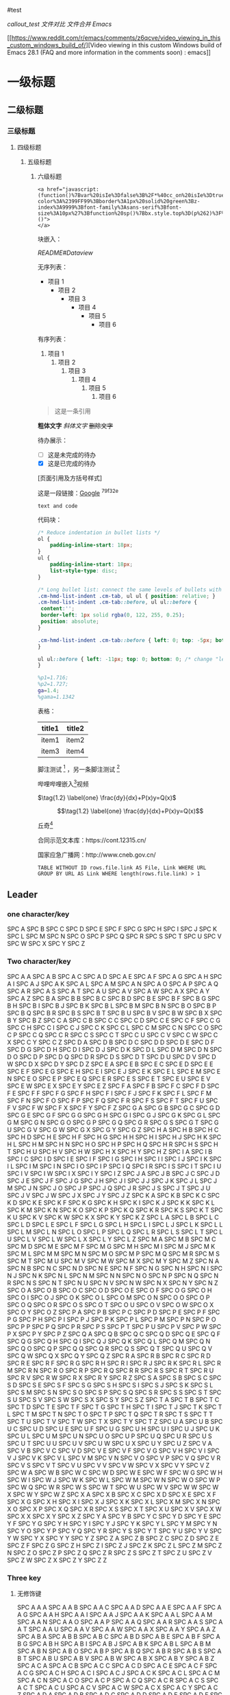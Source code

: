 #test

[[callout_test]] [[文件对比]] [[文件合并]] [[Emacs]]

[[https://www.reddit.com/r/emacs/comments/z6qcve/video_viewing_in_this_custom_windows_build_of/][Video
viewing in this custom Windows build of Emacs 28.1 (FAQ and more
information in the comments soon) : emacs]]

* 一级标题
:PROPERTIES:
:CUSTOM_ID: 一级标题
:END:
** 二级标题
:PROPERTIES:
:CUSTOM_ID: 二级标题
:END:
*** 三级标题
:PROPERTIES:
:CUSTOM_ID: 三级标题
:END:
**** 四级标题
:PROPERTIES:
:CUSTOM_ID: 四级标题
:END:
***** 五级标题
:PROPERTIES:
:CUSTOM_ID: 五级标题
:END:
****** 六级标题
:PROPERTIES:
:CUSTOM_ID: 六级标题
:END:
#+begin_example
<a href="javascript:(function()%7Bvar%20isIe%3Dfalse%3B%2F*%40cc_on%20isIe%3Dtrue%3B%20%40*%2Ffunction%20fe(a%2Cfn)%7Bvar%20i%2Cl%3Da.length%3Bfor(i%3D0%3Bi%3Cl%3Bi%2B%2B)%7Bfn(a%5Bi%5D)%3B%7D%7D%3Bfunction%20ae(el%2Cn%2Cfn%2Cix)%7Bfunction%20wfn(ev)%7Bvar%20el%3D(isIe%3Fwindow.event.srcElement%3Aev.target)%3Bif(ix%20%7C%7C%20!el.xmt)%20fn(el)%3B%7Dif%20(isIe)%7Bn%3D%27on%27%20%2B%20n%3Bel.attachEvent(n%2C%20wfn)%3B%7D%20else%20%7Bel.addEventListener(n%2C%20wfn%2C%20false)%3B%7Dif(!el.es)el.es%3D%5B%5D%3Bel.es.push(function()%7Bif(isIe)%7Bel.detachEvent(n%2Cwfn)%3B%7D%20else%20%7Bel.removeEventListener(n%2C%20wfn%2C%20false)%3B%7D%7D)%3Bel.re%3Dfunction()%7Bfe(el.es%2Cfunction(f)%7Bf()%7D)%3B%7D%3B%7Dfunction%20sce(el)%7Bvar%20oldclick%3Del.onclick%2Coldmu%3Del.onmouseup%2Coldmd%3Del.onmousedown%3Bel.onclick%3Dfunction()%7Breturn%20false%3B%7D%3Bel.onmouseup%3Dfunction()%7Breturn%20false%3B%7D%3Bel.onmousedown%3Dfunction()%7Breturn%20false%3B%7D%3Bel.rce%3Dfunction()%7Bel.onclick%3Doldclick%3Bel.onmouseup%3Doldmu%3Bel.onmousedown%3Doldmd%3B%7D%3B%7Dif%20(!window.r_)window.r_%3D%5B%5D%3Bvar%20r%3Dwindow.r_%3Bvar%20D%3Ddocument%3Bae(D.body%2C%27mouseover%27%2C%20function(el)%7Bel.style.backgroundColor%3D%27%23ffff99%27%3B%20sce(el)%7D)%3Bae(D.body%2C%27mouseout%27%2C%20%20function(el)%7Bel.style.backgroundColor%3D%27%27%3Bif(el.rce)el.rce()%3B%7D)%3Bae(D.body%2C%27click%27%2C%20%20%20%20%20function(el)%7Bel.style.display%3D%27none%27%3B%20r.push(el)%3B%7D)%3Bfunction%20ac(p%2Ctn%2Cih)%7Bvar%20e%3DD.createElement(tn)%3Bif(ih)e.innerHTML%3Dih%3Bp.appendChild(e)%3Breturn%20e%3B%7Dvar%20p%3D0%3Bvar%20bx%3Dac(D.body%2C%27div%27)%3Bbx.style.cssText%3D%27position%3A%27%2B(isIe%3F%27absolute%27%3A%27fixed%27)%2B%27%3Bpadding%3A2px%3Bbackground-color%3A%2399FF99%3Bborder%3A1px%20solid%20green%3Bz-index%3A9999%3Bfont-family%3Asans-serif%3Bfont-size%3A10px%27%3Bfunction%20sp()%7Bbx.style.top%3D(p%262)%3F%27%27%3A%2710px%27%3Bbx.style.bottom%3D(p%262)%3F%2710px%27%3A%27%27%3Bbx.style.left%3D(p%261)%3F%27%27%3A%2710px%27%3Bbx.style.right%3D(p%261)%3F%2710px%27%3A%27%27%3B%7Dsp()%3Bvar%20ul%3Dac(bx%2C%27a%27%2C%27%20Undo%20%7C%27)%3Bae(ul%2C%27click%27%2Cfunction()%7Bvar%20e%3Dr.pop()%3B%20if(e)e.style.display%3D%27%27%3B%7D%2C%20true)%3Bvar%20ual%3Dac(bx%2C%27a%27%2C%27%20Undo%20All%20%7C%27)%3Bae(ual%2C%27click%27%2Cfunction()%7Bvar%20e%3Bwhile(e%3Dr.pop())e.style.display%3D%27%27%3B%7D%2C%20true)%3Bvar%20ml%3Dac(bx%2C%27a%27%2C%27%20Move%20%7C%27)%3Bae(ml%2C%27click%27%2Cfunction()%7Bp%2B%2B%3Bsp()%3B%7D%2C%20true)%3Bvar%20xl%3Dac(bx%2C%27a%27%2C%27%20Exit%20%27)%3Bae(xl%2C%27click%27%2Cfunction()%7BD.body.re()%3Bbx.parentNode.removeChild(bx)%3B%7D%2C%20true)%3Bfe(%5Bbx%2Cul%2Cml%2Cxl%2Cual%5D%2Cfunction(e)%7Be.style.cursor%3D%27pointer%27%3Be.xmt%3D1%3B%7D)%3B%7D)()">
</a>
#+end_example

块嵌入：

[[README#Dataview]]

无序列表：

- 项目 1
  - 项目 2
    - 项目 3
      - 项目 4
        - 项目 5
          - 项目 6

有序列表：

1. 项目 1
   1. 项目 2
      1. 项目 3
         1. 项目 4
            1. 项目 5
               1. 项目 6

#+begin_quote
这是一条引用

#+end_quote

*粗体文字* /斜体文字/ +删除文字+

待办展示：

- [ ] 这是未完成的待办
- [X] 这是已完成的待办

[页面引用及方括号样式]

这是一段链接：[[https://www.google.com.hk/?gws_rd=ssl][Google]] ^79f32e

=text and code=

代码块：

#+begin_src css
/* Reduce indentation in bullet lists */
ol {
    padding-inline-start: 18px;
}
ul {
    padding-inline-start: 18px;
    list-style-type: disc;
}

/* Long bullet list: connect the same levels of bullets with vertical "lines" */
.cm-hmd-list-indent .cm-tab, ul ul { position: relative; }
.cm-hmd-list-indent .cm-tab::before, ul ul::before {
 content:'';
 border-left: 1px solid rgba(0, 122, 255, 0.25);
 position: absolute;
}

.cm-hmd-list-indent .cm-tab::before { left: 0; top: -5px; bottom: -4px;
}

ul ul::before { left: -11px; top: 0; bottom: 0; /* change "left:" value for align of vert. line */
}
#+end_src

#+begin_src matlab
%p1=1.716;
%p2=1.727;
ga=1.4;
%gama=1.1342
#+end_src

表格：

| title1 | title2 |
|--------+--------|
| item1  | item2  |
| item3  | item4  |

脚注测试 [fn:1] ，另一条脚注测试 [fn:2]

哔哩哔哩嵌入[fn:3]视频

\(\tag{1.2} \label{one} \frac{dy}{dx}+P(x)y=Q(x)\)

\[\tag{1.2} \label{one} \frac{dy}{dx}+P(x)y=Q(x)\]

丘奇[fn:4]

合同示范文本库：https://cont.12315.cn/

国家应急广播网：http://www.cneb.gov.cn/

#+begin_example
TABLE WITHOUT ID rows.file.link AS File, Link WHERE URL GROUP BY URL AS Link WHERE length(rows.file.link) > 1
#+end_example

** Leader
:PROPERTIES:
:CUSTOM_ID: leader
:END:
*** one character/key
:PROPERTIES:
:CUSTOM_ID: one-characterkey
:END:
SPC A SPC B SPC C SPC D SPC E SPC F SPC G SPC H SPC I SPC J SPC K SPC L
SPC M SPC N SPC O SPC P SPC Q SPC R SPC S SPC T SPC U SPC V SPC W SPC X
SPC Y SPC Z

*** Two character/key
:PROPERTIES:
:CUSTOM_ID: two-characterkey
:END:
SPC A A SPC A B SPC A C SPC A D SPC A E SPC A F SPC A G SPC A H SPC A I
SPC A J SPC A K SPC A L SPC A M SPC A N SPC A O SPC A P SPC A Q SPC A R
SPC A S SPC A T SPC A U SPC A V SPC A W SPC A X SPC A Y SPC A Z SPC B A
SPC B B SPC B C SPC B D SPC B E SPC B F SPC B G SPC B H SPC B I SPC B J
SPC B K SPC B L SPC B M SPC B N SPC B O SPC B P SPC B Q SPC B R SPC B S
SPC B T SPC B U SPC B V SPC B W SPC B X SPC B Y SPC B Z SPC C A SPC C B
SPC C C SPC C D SPC C E SPC C F SPC C G SPC C H SPC C I SPC C J SPC C K
SPC C L SPC C M SPC C N SPC C O SPC C P SPC C Q SPC C R SPC C S SPC C T
SPC C U SPC C V SPC C W SPC C X SPC C Y SPC C Z SPC D A SPC D B SPC D C
SPC D D SPC D E SPC D F SPC D G SPC D H SPC D I SPC D J SPC D K SPC D L
SPC D M SPC D N SPC D O SPC D P SPC D Q SPC D R SPC D S SPC D T SPC D U
SPC D V SPC D W SPC D X SPC D Y SPC D Z SPC E A SPC E B SPC E C SPC E D
SPC E E SPC E F SPC E G SPC E H SPC E I SPC E J SPC E K SPC E L SPC E M
SPC E N SPC E O SPC E P SPC E Q SPC E R SPC E S SPC E T SPC E U SPC E V
SPC E W SPC E X SPC E Y SPC E Z SPC F A SPC F B SPC F C SPC F D SPC F E
SPC F F SPC F G SPC F H SPC F I SPC F J SPC F K SPC F L SPC F M SPC F N
SPC F O SPC F P SPC F Q SPC F R SPC F S SPC F T SPC F U SPC F V SPC F W
SPC F X SPC F Y SPC F Z SPC G A SPC G B SPC G C SPC G D SPC G E SPC G F
SPC G G SPC G H SPC G I SPC G J SPC G K SPC G L SPC G M SPC G N SPC G O
SPC G P SPC G Q SPC G R SPC G S SPC G T SPC G U SPC G V SPC G W SPC G X
SPC G Y SPC G Z SPC H A SPC H B SPC H C SPC H D SPC H E SPC H F SPC H G
SPC H H SPC H I SPC H J SPC H K SPC H L SPC H M SPC H N SPC H O SPC H P
SPC H Q SPC H R SPC H S SPC H T SPC H U SPC H V SPC H W SPC H X SPC H Y
SPC H Z SPC I A SPC I B SPC I C SPC I D SPC I E SPC I F SPC I G SPC I H
SPC I I SPC I J SPC I K SPC I L SPC I M SPC I N SPC I O SPC I P SPC I Q
SPC I R SPC I S SPC I T SPC I U SPC I V SPC I W SPC I X SPC I Y SPC I Z
SPC J A SPC J B SPC J C SPC J D SPC J E SPC J F SPC J G SPC J H SPC J I
SPC J J SPC J K SPC J L SPC J M SPC J N SPC J O SPC J P SPC J Q SPC J R
SPC J S SPC J T SPC J U SPC J V SPC J W SPC J X SPC J Y SPC J Z SPC K A
SPC K B SPC K C SPC K D SPC K E SPC K F SPC K G SPC K H SPC K I SPC K J
SPC K K SPC K L SPC K M SPC K N SPC K O SPC K P SPC K Q SPC K R SPC K S
SPC K T SPC K U SPC K V SPC K W SPC K X SPC K Y SPC K Z SPC L A SPC L B
SPC L C SPC L D SPC L E SPC L F SPC L G SPC L H SPC L I SPC L J SPC L K
SPC L L SPC L M SPC L N SPC L O SPC L P SPC L Q SPC L R SPC L S SPC L T
SPC L U SPC L V SPC L W SPC L X SPC L Y SPC L Z SPC M A SPC M B SPC M C
SPC M D SPC M E SPC M F SPC M G SPC M H SPC M I SPC M J SPC M K SPC M L
SPC M M SPC M N SPC M O SPC M P SPC M Q SPC M R SPC M S SPC M T SPC M U
SPC M V SPC M W SPC M X SPC M Y SPC M Z SPC N A SPC N B SPC N C SPC N D
SPC N E SPC N F SPC N G SPC N H SPC N I SPC N J SPC N K SPC N L SPC N M
SPC N N SPC N O SPC N P SPC N Q SPC N R SPC N S SPC N T SPC N U SPC N V
SPC N W SPC N X SPC N Y SPC N Z SPC O A SPC O B SPC O C SPC O D SPC O E
SPC O F SPC O G SPC O H SPC O I SPC O J SPC O K SPC O L SPC O M SPC O N
SPC O O SPC O P SPC O Q SPC O R SPC O S SPC O T SPC O U SPC O V SPC O W
SPC O X SPC O Y SPC O Z SPC P A SPC P B SPC P C SPC P D SPC P E SPC P F
SPC P G SPC P H SPC P I SPC P J SPC P K SPC P L SPC P M SPC P N SPC P O
SPC P P SPC P Q SPC P R SPC P S SPC P T SPC P U SPC P V SPC P W SPC P X
SPC P Y SPC P Z SPC Q A SPC Q B SPC Q C SPC Q D SPC Q E SPC Q F SPC Q G
SPC Q H SPC Q I SPC Q J SPC Q K SPC Q L SPC Q M SPC Q N SPC Q O SPC Q P
SPC Q Q SPC Q R SPC Q S SPC Q T SPC Q U SPC Q V SPC Q W SPC Q X SPC Q Y
SPC Q Z SPC R A SPC R B SPC R C SPC R D SPC R E SPC R F SPC R G SPC R H
SPC R I SPC R J SPC R K SPC R L SPC R M SPC R N SPC R O SPC R P SPC R Q
SPC R R SPC R S SPC R T SPC R U SPC R V SPC R W SPC R X SPC R Y SPC R Z
SPC S A SPC S B SPC S C SPC S D SPC S E SPC S F SPC S G SPC S H SPC S I
SPC S J SPC S K SPC S L SPC S M SPC S N SPC S O SPC S P SPC S Q SPC S R
SPC S S SPC S T SPC S U SPC S V SPC S W SPC S X SPC S Y SPC S Z SPC T A
SPC T B SPC T C SPC T D SPC T E SPC T F SPC T G SPC T H SPC T I SPC T J
SPC T K SPC T L SPC T M SPC T N SPC T O SPC T P SPC T Q SPC T R SPC T S
SPC T T SPC T U SPC T V SPC T W SPC T X SPC T Y SPC T Z SPC U A SPC U B
SPC U C SPC U D SPC U E SPC U F SPC U G SPC U H SPC U I SPC U J SPC U K
SPC U L SPC U M SPC U N SPC U O SPC U P SPC U Q SPC U R SPC U S SPC U T
SPC U U SPC U V SPC U W SPC U X SPC U Y SPC U Z SPC V A SPC V B SPC V C
SPC V D SPC V E SPC V F SPC V G SPC V H SPC V I SPC V J SPC V K SPC V L
SPC V M SPC V N SPC V O SPC V P SPC V Q SPC V R SPC V S SPC V T SPC V U
SPC V V SPC V W SPC V X SPC V Y SPC V Z SPC W A SPC W B SPC W C SPC W D
SPC W E SPC W F SPC W G SPC W H SPC W I SPC W J SPC W K SPC W L SPC W M
SPC W N SPC W O SPC W P SPC W Q SPC W R SPC W S SPC W T SPC W U SPC W V
SPC W W SPC W X SPC W Y SPC W Z SPC X A SPC X B SPC X C SPC X D SPC X E
SPC X F SPC X G SPC X H SPC X I SPC X J SPC X K SPC X L SPC X M SPC X N
SPC X O SPC X P SPC X Q SPC X R SPC X S SPC X T SPC X U SPC X V SPC X W
SPC X X SPC X Y SPC X Z SPC Y A SPC Y B SPC Y C SPC Y D SPC Y E SPC Y F
SPC Y G SPC Y H SPC Y I SPC Y J SPC Y K SPC Y L SPC Y M SPC Y N SPC Y O
SPC Y P SPC Y Q SPC Y R SPC Y S SPC Y T SPC Y U SPC Y V SPC Y W SPC Y X
SPC Y Y SPC Y Z SPC Z A SPC Z B SPC Z C SPC Z D SPC Z E SPC Z F SPC Z G
SPC Z H SPC Z I SPC Z J SPC Z K SPC Z L SPC Z M SPC Z N SPC Z O SPC Z P
SPC Z Q SPC Z R SPC Z S SPC Z T SPC Z U SPC Z V SPC Z W SPC Z X SPC Z Y
SPC Z Z

*** Three key
:PROPERTIES:
:CUSTOM_ID: three-key
:END:
**** 无修饰键
:PROPERTIES:
:CUSTOM_ID: 无修饰键
:END:
SPC A A A SPC A A B SPC A A C SPC A A D SPC A A E SPC A A F SPC A A G
SPC A A H SPC A A I SPC A A J SPC A A K SPC A A L SPC A A M SPC A A N
SPC A A O SPC A A P SPC A A Q SPC A A R SPC A A S SPC A A T SPC A A U
SPC A A V SPC A A W SPC A A X SPC A A Y SPC A A Z SPC A B A SPC A B B
SPC A B C SPC A B D SPC A B E SPC A B F SPC A B G SPC A B H SPC A B I
SPC A B J SPC A B K SPC A B L SPC A B M SPC A B N SPC A B O SPC A B P
SPC A B Q SPC A B R SPC A B S SPC A B T SPC A B U SPC A B V SPC A B W
SPC A B X SPC A B Y SPC A B Z SPC A C A SPC A C B SPC A C C SPC A C D
SPC A C E SPC A C F SPC A C G SPC A C H SPC A C I SPC A C J SPC A C K
SPC A C L SPC A C M SPC A C N SPC A C O SPC A C P SPC A C Q SPC A C R
SPC A C S SPC A C T SPC A C U SPC A C V SPC A C W SPC A C X SPC A C Y
SPC A C Z SPC A D A SPC A D B SPC A D C SPC A D D SPC A D E SPC A D F
SPC A D G SPC A D H SPC A D I SPC A D J SPC A D K SPC A D L SPC A D M
SPC A D N SPC A D O SPC A D P SPC A D Q SPC A D R SPC A D S SPC A D T
SPC A D U SPC A D V SPC A D W SPC A D X SPC A D Y SPC A D Z SPC A E A
SPC A E B SPC A E C SPC A E D SPC A E E SPC A E F SPC A E G SPC A E H
SPC A E I SPC A E J SPC A E K SPC A E L SPC A E M SPC A E N SPC A E O
SPC A E P SPC A E Q SPC A E R SPC A E S SPC A E T SPC A E U SPC A E V
SPC A E W SPC A E X SPC A E Y SPC A E Z SPC A F A SPC A F B SPC A F C
SPC A F D SPC A F E SPC A F F SPC A F G SPC A F H SPC A F I SPC A F J
SPC A F K SPC A F L SPC A F M SPC A F N SPC A F O SPC A F P SPC A F Q
SPC A F R SPC A F S SPC A F T SPC A F U SPC A F V SPC A F W SPC A F X
SPC A F Y SPC A F Z SPC A G A SPC A G B SPC A G C SPC A G D SPC A G E
SPC A G F SPC A G G SPC A G H SPC A G I SPC A G J SPC A G K SPC A G L
SPC A G M SPC A G N SPC A G O SPC A G P SPC A G Q SPC A G R SPC A G S
SPC A G T SPC A G U SPC A G V SPC A G W SPC A G X SPC A G Y SPC A G Z
SPC A H A SPC A H B SPC A H C SPC A H D SPC A H E SPC A H F SPC A H G
SPC A H H SPC A H I SPC A H J SPC A H K SPC A H L SPC A H M SPC A H N
SPC A H O SPC A H P SPC A H Q SPC A H R SPC A H S SPC A H T SPC A H U
SPC A H V SPC A H W SPC A H X SPC A H Y SPC A H Z SPC A I A SPC A I B
SPC A I C SPC A I D SPC A I E SPC A I F SPC A I G SPC A I H SPC A I I
SPC A I J SPC A I K SPC A I L SPC A I M SPC A I N SPC A I O SPC A I P
SPC A I Q SPC A I R SPC A I S SPC A I T SPC A I U SPC A I V SPC A I W
SPC A I X SPC A I Y SPC A I Z SPC A J A SPC A J B SPC A J C SPC A J D
SPC A J E SPC A J F SPC A J G SPC A J H SPC A J I SPC A J J SPC A J K
SPC A J L SPC A J M SPC A J N SPC A J O SPC A J P SPC A J Q SPC A J R
SPC A J S SPC A J T SPC A J U SPC A J V SPC A J W SPC A J X SPC A J Y
SPC A J Z SPC A K A SPC A K B SPC A K C SPC A K D SPC A K E SPC A K F
SPC A K G SPC A K H SPC A K I SPC A K J SPC A K K SPC A K L SPC A K M
SPC A K N SPC A K O SPC A K P SPC A K Q SPC A K R SPC A K S SPC A K T
SPC A K U SPC A K V SPC A K W SPC A K X SPC A K Y SPC A K Z SPC A L A
SPC A L B SPC A L C SPC A L D SPC A L E SPC A L F SPC A L G SPC A L H
SPC A L I SPC A L J SPC A L K SPC A L L SPC A L M SPC A L N SPC A L O
SPC A L P SPC A L Q SPC A L R SPC A L S SPC A L T SPC A L U SPC A L V
SPC A L W SPC A L X SPC A L Y SPC A L Z SPC A M A SPC A M B SPC A M C
SPC A M D SPC A M E SPC A M F SPC A M G SPC A M H SPC A M I SPC A M J
SPC A M K SPC A M L SPC A M M SPC A M N SPC A M O SPC A M P SPC A M Q
SPC A M R SPC A M S SPC A M T SPC A M U SPC A M V SPC A M W SPC A M X
SPC A M Y SPC A M Z SPC A N A SPC A N B SPC A N C SPC A N D SPC A N E
SPC A N F SPC A N G SPC A N H SPC A N I SPC A N J SPC A N K SPC A N L
SPC A N M SPC A N N SPC A N O SPC A N P SPC A N Q SPC A N R SPC A N S
SPC A N T SPC A N U SPC A N V SPC A N W SPC A N X SPC A N Y SPC A N Z
SPC A O A SPC A O B SPC A O C SPC A O D SPC A O E SPC A O F SPC A O G
SPC A O H SPC A O I SPC A O J SPC A O K SPC A O L SPC A O M SPC A O N
SPC A O O SPC A O P SPC A O Q SPC A O R SPC A O S SPC A O T SPC A O U
SPC A O V SPC A O W SPC A O X SPC A O Y SPC A O Z SPC A P A SPC A P B
SPC A P C SPC A P D SPC A P E SPC A P F SPC A P G SPC A P H SPC A P I
SPC A P J SPC A P K SPC A P L SPC A P M SPC A P N SPC A P O SPC A P P
SPC A P Q SPC A P R SPC A P S SPC A P T SPC A P U SPC A P V SPC A P W
SPC A P X SPC A P Y SPC A P Z SPC A Q A SPC A Q B SPC A Q C SPC A Q D
SPC A Q E SPC A Q F SPC A Q G SPC A Q H SPC A Q I SPC A Q J SPC A Q K
SPC A Q L SPC A Q M SPC A Q N SPC A Q O SPC A Q P SPC A Q Q SPC A Q R
SPC A Q S SPC A Q T SPC A Q U SPC A Q V SPC A Q W SPC A Q X SPC A Q Y
SPC A Q Z SPC A R A SPC A R B SPC A R C SPC A R D SPC A R E SPC A R F
SPC A R G SPC A R H SPC A R I SPC A R J SPC A R K SPC A R L SPC A R M
SPC A R N SPC A R O SPC A R P SPC A R Q SPC A R R SPC A R S SPC A R T
SPC A R U SPC A R V SPC A R W SPC A R X SPC A R Y SPC A R Z SPC A S A
SPC A S B SPC A S C SPC A S D SPC A S E SPC A S F SPC A S G SPC A S H
SPC A S I SPC A S J SPC A S K SPC A S L SPC A S M SPC A S N SPC A S O
SPC A S P SPC A S Q SPC A S R SPC A S S SPC A S T SPC A S U SPC A S V
SPC A S W SPC A S X SPC A S Y SPC A S Z SPC A T A SPC A T B SPC A T C
SPC A T D SPC A T E SPC A T F SPC A T G SPC A T H SPC A T I SPC A T J
SPC A T K SPC A T L SPC A T M SPC A T N SPC A T O SPC A T P SPC A T Q
SPC A T R SPC A T S SPC A T T SPC A T U SPC A T V SPC A T W SPC A T X
SPC A T Y SPC A T Z SPC A U A SPC A U B SPC A U C SPC A U D SPC A U E
SPC A U F SPC A U G SPC A U H SPC A U I SPC A U J SPC A U K SPC A U L
SPC A U M SPC A U N SPC A U O SPC A U P SPC A U Q SPC A U R SPC A U S
SPC A U T SPC A U U SPC A U V SPC A U W SPC A U X SPC A U Y SPC A U Z
SPC A V A SPC A V B SPC A V C SPC A V D SPC A V E SPC A V F SPC A V G
SPC A V H SPC A V I SPC A V J SPC A V K SPC A V L SPC A V M SPC A V N
SPC A V O SPC A V P SPC A V Q SPC A V R SPC A V S SPC A V T SPC A V U
SPC A V V SPC A V W SPC A V X SPC A V Y SPC A V Z SPC A W A SPC A W B
SPC A W C SPC A W D SPC A W E SPC A W F SPC A W G SPC A W H SPC A W I
SPC A W J SPC A W K SPC A W L SPC A W M SPC A W N SPC A W O SPC A W P
SPC A W Q SPC A W R SPC A W S SPC A W T SPC A W U SPC A W V SPC A W W
SPC A W X SPC A W Y SPC A W Z SPC A X A SPC A X B SPC A X C SPC A X D
SPC A X E SPC A X F SPC A X G SPC A X H SPC A X I SPC A X J SPC A X K
SPC A X L SPC A X M SPC A X N SPC A X O SPC A X P SPC A X Q SPC A X R
SPC A X S SPC A X T SPC A X U SPC A X V SPC A X W SPC A X X SPC A X Y
SPC A X Z SPC A Y A SPC A Y B SPC A Y C SPC A Y D SPC A Y E SPC A Y F
SPC A Y G SPC A Y H SPC A Y I SPC A Y J SPC A Y K SPC A Y L SPC A Y M
SPC A Y N SPC A Y O SPC A Y P SPC A Y Q SPC A Y R SPC A Y S SPC A Y T
SPC A Y U SPC A Y V SPC A Y W SPC A Y X SPC A Y Y SPC A Y Z SPC A Z A
SPC A Z B SPC A Z C SPC A Z D SPC A Z E SPC A Z F SPC A Z G SPC A Z H
SPC A Z I SPC A Z J SPC A Z K SPC A Z L SPC A Z M SPC A Z N SPC A Z O
SPC A Z P SPC A Z Q SPC A Z R SPC A Z S SPC A Z T SPC A Z U SPC A Z V
SPC A Z W SPC A Z X SPC A Z Y SPC A Z Z SPC B A A SPC B A B SPC B A C
SPC B A D SPC B A E SPC B A F SPC B A G SPC B A H SPC B A I SPC B A J
SPC B A K SPC B A L SPC B A M SPC B A N SPC B A O SPC B A P SPC B A Q
SPC B A R SPC B A S SPC B A T SPC B A U SPC B A V SPC B A W SPC B A X
SPC B A Y SPC B A Z SPC B B A SPC B B B SPC B B C SPC B B D SPC B B E
SPC B B F SPC B B G SPC B B H SPC B B I SPC B B J SPC B B K SPC B B L
SPC B B M SPC B B N SPC B B O SPC B B P SPC B B Q SPC B B R SPC B B S
SPC B B T SPC B B U SPC B B V SPC B B W SPC B B X SPC B B Y SPC B B Z
SPC B C A SPC B C B SPC B C C SPC B C D SPC B C E SPC B C F SPC B C G
SPC B C H SPC B C I SPC B C J SPC B C K SPC B C L SPC B C M SPC B C N
SPC B C O SPC B C P SPC B C Q SPC B C R SPC B C S SPC B C T SPC B C U
SPC B C V SPC B C W SPC B C X SPC B C Y SPC B C Z SPC B D A SPC B D B
SPC B D C SPC B D D SPC B D E SPC B D F SPC B D G SPC B D H SPC B D I
SPC B D J SPC B D K SPC B D L SPC B D M SPC B D N SPC B D O SPC B D P
SPC B D Q SPC B D R SPC B D S SPC B D T SPC B D U SPC B D V SPC B D W
SPC B D X SPC B D Y SPC B D Z SPC B E A SPC B E B SPC B E C SPC B E D
SPC B E E SPC B E F SPC B E G SPC B E H SPC B E I SPC B E J SPC B E K
SPC B E L SPC B E M SPC B E N SPC B E O SPC B E P SPC B E Q SPC B E R
SPC B E S SPC B E T SPC B E U SPC B E V SPC B E W SPC B E X SPC B E Y
SPC B E Z SPC B F A SPC B F B SPC B F C SPC B F D SPC B F E SPC B F F
SPC B F G SPC B F H SPC B F I SPC B F J SPC B F K SPC B F L SPC B F M
SPC B F N SPC B F O SPC B F P SPC B F Q SPC B F R SPC B F S SPC B F T
SPC B F U SPC B F V SPC B F W SPC B F X SPC B F Y SPC B F Z SPC B G A
SPC B G B SPC B G C SPC B G D SPC B G E SPC B G F SPC B G G SPC B G H
SPC B G I SPC B G J SPC B G K SPC B G L SPC B G M SPC B G N SPC B G O
SPC B G P SPC B G Q SPC B G R SPC B G S SPC B G T SPC B G U SPC B G V
SPC B G W SPC B G X SPC B G Y SPC B G Z SPC B H A SPC B H B SPC B H C
SPC B H D SPC B H E SPC B H F SPC B H G SPC B H H SPC B H I SPC B H J
SPC B H K SPC B H L SPC B H M SPC B H N SPC B H O SPC B H P SPC B H Q
SPC B H R SPC B H S SPC B H T SPC B H U SPC B H V SPC B H W SPC B H X
SPC B H Y SPC B H Z SPC B I A SPC B I B SPC B I C SPC B I D SPC B I E
SPC B I F SPC B I G SPC B I H SPC B I I SPC B I J SPC B I K SPC B I L
SPC B I M SPC B I N SPC B I O SPC B I P SPC B I Q SPC B I R SPC B I S
SPC B I T SPC B I U SPC B I V SPC B I W SPC B I X SPC B I Y SPC B I Z
SPC B J A SPC B J B SPC B J C SPC B J D SPC B J E SPC B J F SPC B J G
SPC B J H SPC B J I SPC B J J SPC B J K SPC B J L SPC B J M SPC B J N
SPC B J O SPC B J P SPC B J Q SPC B J R SPC B J S SPC B J T SPC B J U
SPC B J V SPC B J W SPC B J X SPC B J Y SPC B J Z SPC B K A SPC B K B
SPC B K C SPC B K D SPC B K E SPC B K F SPC B K G SPC B K H SPC B K I
SPC B K J SPC B K K SPC B K L SPC B K M SPC B K N SPC B K O SPC B K P
SPC B K Q SPC B K R SPC B K S SPC B K T SPC B K U SPC B K V SPC B K W
SPC B K X SPC B K Y SPC B K Z SPC B L A SPC B L B SPC B L C SPC B L D
SPC B L E SPC B L F SPC B L G SPC B L H SPC B L I SPC B L J SPC B L K
SPC B L L SPC B L M SPC B L N SPC B L O SPC B L P SPC B L Q SPC B L R
SPC B L S SPC B L T SPC B L U SPC B L V SPC B L W SPC B L X SPC B L Y
SPC B L Z SPC B M A SPC B M B SPC B M C SPC B M D SPC B M E SPC B M F
SPC B M G SPC B M H SPC B M I SPC B M J SPC B M K SPC B M L SPC B M M
SPC B M N SPC B M O SPC B M P SPC B M Q SPC B M R SPC B M S SPC B M T
SPC B M U SPC B M V SPC B M W SPC B M X SPC B M Y SPC B M Z SPC B N A
SPC B N B SPC B N C SPC B N D SPC B N E SPC B N F SPC B N G SPC B N H
SPC B N I SPC B N J SPC B N K SPC B N L SPC B N M SPC B N N SPC B N O
SPC B N P SPC B N Q SPC B N R SPC B N S SPC B N T SPC B N U SPC B N V
SPC B N W SPC B N X SPC B N Y SPC B N Z SPC B O A SPC B O B SPC B O C
SPC B O D SPC B O E SPC B O F SPC B O G SPC B O H SPC B O I SPC B O J
SPC B O K SPC B O L SPC B O M SPC B O N SPC B O O SPC B O P SPC B O Q
SPC B O R SPC B O S SPC B O T SPC B O U SPC B O V SPC B O W SPC B O X
SPC B O Y SPC B O Z SPC B P A SPC B P B SPC B P C SPC B P D SPC B P E
SPC B P F SPC B P G SPC B P H SPC B P I SPC B P J SPC B P K SPC B P L
SPC B P M SPC B P N SPC B P O SPC B P P SPC B P Q SPC B P R SPC B P S
SPC B P T SPC B P U SPC B P V SPC B P W SPC B P X SPC B P Y SPC B P Z
SPC B Q A SPC B Q B SPC B Q C SPC B Q D SPC B Q E SPC B Q F SPC B Q G
SPC B Q H SPC B Q I SPC B Q J SPC B Q K SPC B Q L SPC B Q M SPC B Q N
SPC B Q O SPC B Q P SPC B Q Q SPC B Q R SPC B Q S SPC B Q T SPC B Q U
SPC B Q V SPC B Q W SPC B Q X SPC B Q Y SPC B Q Z SPC B R A SPC B R B
SPC B R C SPC B R D SPC B R E SPC B R F SPC B R G SPC B R H SPC B R I
SPC B R J SPC B R K SPC B R L SPC B R M SPC B R N SPC B R O SPC B R P
SPC B R Q SPC B R R SPC B R S SPC B R T SPC B R U SPC B R V SPC B R W
SPC B R X SPC B R Y SPC B R Z SPC B S A SPC B S B SPC B S C SPC B S D
SPC B S E SPC B S F SPC B S G SPC B S H SPC B S I SPC B S J SPC B S K
SPC B S L SPC B S M SPC B S N SPC B S O SPC B S P SPC B S Q SPC B S R
SPC B S S SPC B S T SPC B S U SPC B S V SPC B S W SPC B S X SPC B S Y
SPC B S Z SPC B T A SPC B T B SPC B T C SPC B T D SPC B T E SPC B T F
SPC B T G SPC B T H SPC B T I SPC B T J SPC B T K SPC B T L SPC B T M
SPC B T N SPC B T O SPC B T P SPC B T Q SPC B T R SPC B T S SPC B T T
SPC B T U SPC B T V SPC B T W SPC B T X SPC B T Y SPC B T Z SPC B U A
SPC B U B SPC B U C SPC B U D SPC B U E SPC B U F SPC B U G SPC B U H
SPC B U I SPC B U J SPC B U K SPC B U L SPC B U M SPC B U N SPC B U O
SPC B U P SPC B U Q SPC B U R SPC B U S SPC B U T SPC B U U SPC B U V
SPC B U W SPC B U X SPC B U Y SPC B U Z SPC B V A SPC B V B SPC B V C
SPC B V D SPC B V E SPC B V F SPC B V G SPC B V H SPC B V I SPC B V J
SPC B V K SPC B V L SPC B V M SPC B V N SPC B V O SPC B V P SPC B V Q
SPC B V R SPC B V S SPC B V T SPC B V U SPC B V V SPC B V W SPC B V X
SPC B V Y SPC B V Z SPC B W A SPC B W B SPC B W C SPC B W D SPC B W E
SPC B W F SPC B W G SPC B W H SPC B W I SPC B W J SPC B W K SPC B W L
SPC B W M SPC B W N SPC B W O SPC B W P SPC B W Q SPC B W R SPC B W S
SPC B W T SPC B W U SPC B W V SPC B W W SPC B W X SPC B W Y SPC B W Z
SPC B X A SPC B X B SPC B X C SPC B X D SPC B X E SPC B X F SPC B X G
SPC B X H SPC B X I SPC B X J SPC B X K SPC B X L SPC B X M SPC B X N
SPC B X O SPC B X P SPC B X Q SPC B X R SPC B X S SPC B X T SPC B X U
SPC B X V SPC B X W SPC B X X SPC B X Y SPC B X Z SPC B Y A SPC B Y B
SPC B Y C SPC B Y D SPC B Y E SPC B Y F SPC B Y G SPC B Y H SPC B Y I
SPC B Y J SPC B Y K SPC B Y L SPC B Y M SPC B Y N SPC B Y O SPC B Y P
SPC B Y Q SPC B Y R SPC B Y S SPC B Y T SPC B Y U SPC B Y V SPC B Y W
SPC B Y X SPC B Y Y SPC B Y Z SPC B Z A SPC B Z B SPC B Z C SPC B Z D
SPC B Z E SPC B Z F SPC B Z G SPC B Z H SPC B Z I SPC B Z J SPC B Z K
SPC B Z L SPC B Z M SPC B Z N SPC B Z O SPC B Z P SPC B Z Q SPC B Z R
SPC B Z S SPC B Z T SPC B Z U SPC B Z V SPC B Z W SPC B Z X SPC B Z Y
SPC B Z Z SPC C A A SPC C A B SPC C A C SPC C A D SPC C A E SPC C A F
SPC C A G SPC C A H SPC C A I SPC C A J SPC C A K SPC C A L SPC C A M
SPC C A N SPC C A O SPC C A P SPC C A Q SPC C A R SPC C A S SPC C A T
SPC C A U SPC C A V SPC C A W SPC C A X SPC C A Y SPC C A Z SPC C B A
SPC C B B SPC C B C SPC C B D SPC C B E SPC C B F SPC C B G SPC C B H
SPC C B I SPC C B J SPC C B K SPC C B L SPC C B M SPC C B N SPC C B O
SPC C B P SPC C B Q SPC C B R SPC C B S SPC C B T SPC C B U SPC C B V
SPC C B W SPC C B X SPC C B Y SPC C B Z SPC C C A SPC C C B SPC C C C
SPC C C D SPC C C E SPC C C F SPC C C G SPC C C H SPC C C I SPC C C J
SPC C C K SPC C C L SPC C C M SPC C C N SPC C C O SPC C C P SPC C C Q
SPC C C R SPC C C S SPC C C T SPC C C U SPC C C V SPC C C W SPC C C X
SPC C C Y SPC C C Z SPC C D A SPC C D B SPC C D C SPC C D D SPC C D E
SPC C D F SPC C D G SPC C D H SPC C D I SPC C D J SPC C D K SPC C D L
SPC C D M SPC C D N SPC C D O SPC C D P SPC C D Q SPC C D R SPC C D S
SPC C D T SPC C D U SPC C D V SPC C D W SPC C D X SPC C D Y SPC C D Z
SPC C E A SPC C E B SPC C E C SPC C E D SPC C E E SPC C E F SPC C E G
SPC C E H SPC C E I SPC C E J SPC C E K SPC C E L SPC C E M SPC C E N
SPC C E O SPC C E P SPC C E Q SPC C E R SPC C E S SPC C E T SPC C E U
SPC C E V SPC C E W SPC C E X SPC C E Y SPC C E Z SPC C F A SPC C F B
SPC C F C SPC C F D SPC C F E SPC C F F SPC C F G SPC C F H SPC C F I
SPC C F J SPC C F K SPC C F L SPC C F M SPC C F N SPC C F O SPC C F P
SPC C F Q SPC C F R SPC C F S SPC C F T SPC C F U SPC C F V SPC C F W
SPC C F X SPC C F Y SPC C F Z SPC C G A SPC C G B SPC C G C SPC C G D
SPC C G E SPC C G F SPC C G G SPC C G H SPC C G I SPC C G J SPC C G K
SPC C G L SPC C G M SPC C G N SPC C G O SPC C G P SPC C G Q SPC C G R
SPC C G S SPC C G T SPC C G U SPC C G V SPC C G W SPC C G X SPC C G Y
SPC C G Z SPC C H A SPC C H B SPC C H C SPC C H D SPC C H E SPC C H F
SPC C H G SPC C H H SPC C H I SPC C H J SPC C H K SPC C H L SPC C H M
SPC C H N SPC C H O SPC C H P SPC C H Q SPC C H R SPC C H S SPC C H T
SPC C H U SPC C H V SPC C H W SPC C H X SPC C H Y SPC C H Z SPC C I A
SPC C I B SPC C I C SPC C I D SPC C I E SPC C I F SPC C I G SPC C I H
SPC C I I SPC C I J SPC C I K SPC C I L SPC C I M SPC C I N SPC C I O
SPC C I P SPC C I Q SPC C I R SPC C I S SPC C I T SPC C I U SPC C I V
SPC C I W SPC C I X SPC C I Y SPC C I Z SPC C J A SPC C J B SPC C J C
SPC C J D SPC C J E SPC C J F SPC C J G SPC C J H SPC C J I SPC C J J
SPC C J K SPC C J L SPC C J M SPC C J N SPC C J O SPC C J P SPC C J Q
SPC C J R SPC C J S SPC C J T SPC C J U SPC C J V SPC C J W SPC C J X
SPC C J Y SPC C J Z SPC C K A SPC C K B SPC C K C SPC C K D SPC C K E
SPC C K F SPC C K G SPC C K H SPC C K I SPC C K J SPC C K K SPC C K L
SPC C K M SPC C K N SPC C K O SPC C K P SPC C K Q SPC C K R SPC C K S
SPC C K T SPC C K U SPC C K V SPC C K W SPC C K X SPC C K Y SPC C K Z
SPC C L A SPC C L B SPC C L C SPC C L D SPC C L E SPC C L F SPC C L G
SPC C L H SPC C L I SPC C L J SPC C L K SPC C L L SPC C L M SPC C L N
SPC C L O SPC C L P SPC C L Q SPC C L R SPC C L S SPC C L T SPC C L U
SPC C L V SPC C L W SPC C L X SPC C L Y SPC C L Z SPC C M A SPC C M B
SPC C M C SPC C M D SPC C M E SPC C M F SPC C M G SPC C M H SPC C M I
SPC C M J SPC C M K SPC C M L SPC C M M SPC C M N SPC C M O SPC C M P
SPC C M Q SPC C M R SPC C M S SPC C M T SPC C M U SPC C M V SPC C M W
SPC C M X SPC C M Y SPC C M Z SPC C N A SPC C N B SPC C N C SPC C N D
SPC C N E SPC C N F SPC C N G SPC C N H SPC C N I SPC C N J SPC C N K
SPC C N L SPC C N M SPC C N N SPC C N O SPC C N P SPC C N Q SPC C N R
SPC C N S SPC C N T SPC C N U SPC C N V SPC C N W SPC C N X SPC C N Y
SPC C N Z SPC C O A SPC C O B SPC C O C SPC C O D SPC C O E SPC C O F
SPC C O G SPC C O H SPC C O I SPC C O J SPC C O K SPC C O L SPC C O M
SPC C O N SPC C O O SPC C O P SPC C O Q SPC C O R SPC C O S SPC C O T
SPC C O U SPC C O V SPC C O W SPC C O X SPC C O Y SPC C O Z SPC C P A
SPC C P B SPC C P C SPC C P D SPC C P E SPC C P F SPC C P G SPC C P H
SPC C P I SPC C P J SPC C P K SPC C P L SPC C P M SPC C P N SPC C P O
SPC C P P SPC C P Q SPC C P R SPC C P S SPC C P T SPC C P U SPC C P V
SPC C P W SPC C P X SPC C P Y SPC C P Z SPC C Q A SPC C Q B SPC C Q C
SPC C Q D SPC C Q E SPC C Q F SPC C Q G SPC C Q H SPC C Q I SPC C Q J
SPC C Q K SPC C Q L SPC C Q M SPC C Q N SPC C Q O SPC C Q P SPC C Q Q
SPC C Q R SPC C Q S SPC C Q T SPC C Q U SPC C Q V SPC C Q W SPC C Q X
SPC C Q Y SPC C Q Z SPC C R A SPC C R B SPC C R C SPC C R D SPC C R E
SPC C R F SPC C R G SPC C R H SPC C R I SPC C R J SPC C R K SPC C R L
SPC C R M SPC C R N SPC C R O SPC C R P SPC C R Q SPC C R R SPC C R S
SPC C R T SPC C R U SPC C R V SPC C R W SPC C R X SPC C R Y SPC C R Z
SPC C S A SPC C S B SPC C S C SPC C S D SPC C S E SPC C S F SPC C S G
SPC C S H SPC C S I SPC C S J SPC C S K SPC C S L SPC C S M SPC C S N
SPC C S O SPC C S P SPC C S Q SPC C S R SPC C S S SPC C S T SPC C S U
SPC C S V SPC C S W SPC C S X SPC C S Y SPC C S Z SPC C T A SPC C T B
SPC C T C SPC C T D SPC C T E SPC C T F SPC C T G SPC C T H SPC C T I
SPC C T J SPC C T K SPC C T L SPC C T M SPC C T N SPC C T O SPC C T P
SPC C T Q SPC C T R SPC C T S SPC C T T SPC C T U SPC C T V SPC C T W
SPC C T X SPC C T Y SPC C T Z SPC C U A SPC C U B SPC C U C SPC C U D
SPC C U E SPC C U F SPC C U G SPC C U H SPC C U I SPC C U J SPC C U K
SPC C U L SPC C U M SPC C U N SPC C U O SPC C U P SPC C U Q SPC C U R
SPC C U S SPC C U T SPC C U U SPC C U V SPC C U W SPC C U X SPC C U Y
SPC C U Z SPC C V A SPC C V B SPC C V C SPC C V D SPC C V E SPC C V F
SPC C V G SPC C V H SPC C V I SPC C V J SPC C V K SPC C V L SPC C V M
SPC C V N SPC C V O SPC C V P SPC C V Q SPC C V R SPC C V S SPC C V T
SPC C V U SPC C V V SPC C V W SPC C V X SPC C V Y SPC C V Z SPC C W A
SPC C W B SPC C W C SPC C W D SPC C W E SPC C W F SPC C W G SPC C W H
SPC C W I SPC C W J SPC C W K SPC C W L SPC C W M SPC C W N SPC C W O
SPC C W P SPC C W Q SPC C W R SPC C W S SPC C W T SPC C W U SPC C W V
SPC C W W SPC C W X SPC C W Y SPC C W Z SPC C X A SPC C X B SPC C X C
SPC C X D SPC C X E SPC C X F SPC C X G SPC C X H SPC C X I SPC C X J
SPC C X K SPC C X L SPC C X M SPC C X N SPC C X O SPC C X P SPC C X Q
SPC C X R SPC C X S SPC C X T SPC C X U SPC C X V SPC C X W SPC C X X
SPC C X Y SPC C X Z SPC C Y A SPC C Y B SPC C Y C SPC C Y D SPC C Y E
SPC C Y F SPC C Y G SPC C Y H SPC C Y I SPC C Y J SPC C Y K SPC C Y L
SPC C Y M SPC C Y N SPC C Y O SPC C Y P SPC C Y Q SPC C Y R SPC C Y S
SPC C Y T SPC C Y U SPC C Y V SPC C Y W SPC C Y X SPC C Y Y SPC C Y Z
SPC C Z A SPC C Z B SPC C Z C SPC C Z D SPC C Z E SPC C Z F SPC C Z G
SPC C Z H SPC C Z I SPC C Z J SPC C Z K SPC C Z L SPC C Z M SPC C Z N
SPC C Z O SPC C Z P SPC C Z Q SPC C Z R SPC C Z S SPC C Z T SPC C Z U
SPC C Z V SPC C Z W SPC C Z X SPC C Z Y SPC C Z Z SPC D A A SPC D A B
SPC D A C SPC D A D SPC D A E SPC D A F SPC D A G SPC D A H SPC D A I
SPC D A J SPC D A K SPC D A L SPC D A M SPC D A N SPC D A O SPC D A P
SPC D A Q SPC D A R SPC D A S SPC D A T SPC D A U SPC D A V SPC D A W
SPC D A X SPC D A Y SPC D A Z SPC D B A SPC D B B SPC D B C SPC D B D
SPC D B E SPC D B F SPC D B G SPC D B H SPC D B I SPC D B J SPC D B K
SPC D B L SPC D B M SPC D B N SPC D B O SPC D B P SPC D B Q SPC D B R
SPC D B S SPC D B T SPC D B U SPC D B V SPC D B W SPC D B X SPC D B Y
SPC D B Z SPC D C A SPC D C B SPC D C C SPC D C D SPC D C E SPC D C F
SPC D C G SPC D C H SPC D C I SPC D C J SPC D C K SPC D C L SPC D C M
SPC D C N SPC D C O SPC D C P SPC D C Q SPC D C R SPC D C S SPC D C T
SPC D C U SPC D C V SPC D C W SPC D C X SPC D C Y SPC D C Z SPC D D A
SPC D D B SPC D D C SPC D D D SPC D D E SPC D D F SPC D D G SPC D D H
SPC D D I SPC D D J SPC D D K SPC D D L SPC D D M SPC D D N SPC D D O
SPC D D P SPC D D Q SPC D D R SPC D D S SPC D D T SPC D D U SPC D D V
SPC D D W SPC D D X SPC D D Y SPC D D Z SPC D E A SPC D E B SPC D E C
SPC D E D SPC D E E SPC D E F SPC D E G SPC D E H SPC D E I SPC D E J
SPC D E K SPC D E L SPC D E M SPC D E N SPC D E O SPC D E P SPC D E Q
SPC D E R SPC D E S SPC D E T SPC D E U SPC D E V SPC D E W SPC D E X
SPC D E Y SPC D E Z SPC D F A SPC D F B SPC D F C SPC D F D SPC D F E
SPC D F F SPC D F G SPC D F H SPC D F I SPC D F J SPC D F K SPC D F L
SPC D F M SPC D F N SPC D F O SPC D F P SPC D F Q SPC D F R SPC D F S
SPC D F T SPC D F U SPC D F V SPC D F W SPC D F X SPC D F Y SPC D F Z
SPC D G A SPC D G B SPC D G C SPC D G D SPC D G E SPC D G F SPC D G G
SPC D G H SPC D G I SPC D G J SPC D G K SPC D G L SPC D G M SPC D G N
SPC D G O SPC D G P SPC D G Q SPC D G R SPC D G S SPC D G T SPC D G U
SPC D G V SPC D G W SPC D G X SPC D G Y SPC D G Z SPC D H A SPC D H B
SPC D H C SPC D H D SPC D H E SPC D H F SPC D H G SPC D H H SPC D H I
SPC D H J SPC D H K SPC D H L SPC D H M SPC D H N SPC D H O SPC D H P
SPC D H Q SPC D H R SPC D H S SPC D H T SPC D H U SPC D H V SPC D H W
SPC D H X SPC D H Y SPC D H Z SPC D I A SPC D I B SPC D I C SPC D I D
SPC D I E SPC D I F SPC D I G SPC D I H SPC D I I SPC D I J SPC D I K
SPC D I L SPC D I M SPC D I N SPC D I O SPC D I P SPC D I Q SPC D I R
SPC D I S SPC D I T SPC D I U SPC D I V SPC D I W SPC D I X SPC D I Y
SPC D I Z SPC D J A SPC D J B SPC D J C SPC D J D SPC D J E SPC D J F
SPC D J G SPC D J H SPC D J I SPC D J J SPC D J K SPC D J L SPC D J M
SPC D J N SPC D J O SPC D J P SPC D J Q SPC D J R SPC D J S SPC D J T
SPC D J U SPC D J V SPC D J W SPC D J X SPC D J Y SPC D J Z SPC D K A
SPC D K B SPC D K C SPC D K D SPC D K E SPC D K F SPC D K G SPC D K H
SPC D K I SPC D K J SPC D K K SPC D K L SPC D K M SPC D K N SPC D K O
SPC D K P SPC D K Q SPC D K R SPC D K S SPC D K T SPC D K U SPC D K V
SPC D K W SPC D K X SPC D K Y SPC D K Z SPC D L A SPC D L B SPC D L C
SPC D L D SPC D L E SPC D L F SPC D L G SPC D L H SPC D L I SPC D L J
SPC D L K SPC D L L SPC D L M SPC D L N SPC D L O SPC D L P SPC D L Q
SPC D L R SPC D L S SPC D L T SPC D L U SPC D L V SPC D L W SPC D L X
SPC D L Y SPC D L Z SPC D M A SPC D M B SPC D M C SPC D M D SPC D M E
SPC D M F SPC D M G SPC D M H SPC D M I SPC D M J SPC D M K SPC D M L
SPC D M M SPC D M N SPC D M O SPC D M P SPC D M Q SPC D M R SPC D M S
SPC D M T SPC D M U SPC D M V SPC D M W SPC D M X SPC D M Y SPC D M Z
SPC D N A SPC D N B SPC D N C SPC D N D SPC D N E SPC D N F SPC D N G
SPC D N H SPC D N I SPC D N J SPC D N K SPC D N L SPC D N M SPC D N N
SPC D N O SPC D N P SPC D N Q SPC D N R SPC D N S SPC D N T SPC D N U
SPC D N V SPC D N W SPC D N X SPC D N Y SPC D N Z SPC D O A SPC D O B
SPC D O C SPC D O D SPC D O E SPC D O F SPC D O G SPC D O H SPC D O I
SPC D O J SPC D O K SPC D O L SPC D O M SPC D O N SPC D O O SPC D O P
SPC D O Q SPC D O R SPC D O S SPC D O T SPC D O U SPC D O V SPC D O W
SPC D O X SPC D O Y SPC D O Z SPC D P A SPC D P B SPC D P C SPC D P D
SPC D P E SPC D P F SPC D P G SPC D P H SPC D P I SPC D P J SPC D P K
SPC D P L SPC D P M SPC D P N SPC D P O SPC D P P SPC D P Q SPC D P R
SPC D P S SPC D P T SPC D P U SPC D P V SPC D P W SPC D P X SPC D P Y
SPC D P Z SPC D Q A SPC D Q B SPC D Q C SPC D Q D SPC D Q E SPC D Q F
SPC D Q G SPC D Q H SPC D Q I SPC D Q J SPC D Q K SPC D Q L SPC D Q M
SPC D Q N SPC D Q O SPC D Q P SPC D Q Q SPC D Q R SPC D Q S SPC D Q T
SPC D Q U SPC D Q V SPC D Q W SPC D Q X SPC D Q Y SPC D Q Z SPC D R A
SPC D R B SPC D R C SPC D R D SPC D R E SPC D R F SPC D R G SPC D R H
SPC D R I SPC D R J SPC D R K SPC D R L SPC D R M SPC D R N SPC D R O
SPC D R P SPC D R Q SPC D R R SPC D R S SPC D R T SPC D R U SPC D R V
SPC D R W SPC D R X SPC D R Y SPC D R Z SPC D S A SPC D S B SPC D S C
SPC D S D SPC D S E SPC D S F SPC D S G SPC D S H SPC D S I SPC D S J
SPC D S K SPC D S L SPC D S M SPC D S N SPC D S O SPC D S P SPC D S Q
SPC D S R SPC D S S SPC D S T SPC D S U SPC D S V SPC D S W SPC D S X
SPC D S Y SPC D S Z SPC D T A SPC D T B SPC D T C SPC D T D SPC D T E
SPC D T F SPC D T G SPC D T H SPC D T I SPC D T J SPC D T K SPC D T L
SPC D T M SPC D T N SPC D T O SPC D T P SPC D T Q SPC D T R SPC D T S
SPC D T T SPC D T U SPC D T V SPC D T W SPC D T X SPC D T Y SPC D T Z
SPC D U A SPC D U B SPC D U C SPC D U D SPC D U E SPC D U F SPC D U G
SPC D U H SPC D U I SPC D U J SPC D U K SPC D U L SPC D U M SPC D U N
SPC D U O SPC D U P SPC D U Q SPC D U R SPC D U S SPC D U T SPC D U U
SPC D U V SPC D U W SPC D U X SPC D U Y SPC D U Z SPC D V A SPC D V B
SPC D V C SPC D V D SPC D V E SPC D V F SPC D V G SPC D V H SPC D V I
SPC D V J SPC D V K SPC D V L SPC D V M SPC D V N SPC D V O SPC D V P
SPC D V Q SPC D V R SPC D V S SPC D V T SPC D V U SPC D V V SPC D V W
SPC D V X SPC D V Y SPC D V Z SPC D W A SPC D W B SPC D W C SPC D W D
SPC D W E SPC D W F SPC D W G SPC D W H SPC D W I SPC D W J SPC D W K
SPC D W L SPC D W M SPC D W N SPC D W O SPC D W P SPC D W Q SPC D W R
SPC D W S SPC D W T SPC D W U SPC D W V SPC D W W SPC D W X SPC D W Y
SPC D W Z SPC D X A SPC D X B SPC D X C SPC D X D SPC D X E SPC D X F
SPC D X G SPC D X H SPC D X I SPC D X J SPC D X K SPC D X L SPC D X M
SPC D X N SPC D X O SPC D X P SPC D X Q SPC D X R SPC D X S SPC D X T
SPC D X U SPC D X V SPC D X W SPC D X X SPC D X Y SPC D X Z SPC D Y A
SPC D Y B SPC D Y C SPC D Y D SPC D Y E SPC D Y F SPC D Y G SPC D Y H
SPC D Y I SPC D Y J SPC D Y K SPC D Y L SPC D Y M SPC D Y N SPC D Y O
SPC D Y P SPC D Y Q SPC D Y R SPC D Y S SPC D Y T SPC D Y U SPC D Y V
SPC D Y W SPC D Y X SPC D Y Y SPC D Y Z SPC D Z A SPC D Z B SPC D Z C
SPC D Z D SPC D Z E SPC D Z F SPC D Z G SPC D Z H SPC D Z I SPC D Z J
SPC D Z K SPC D Z L SPC D Z M SPC D Z N SPC D Z O SPC D Z P SPC D Z Q
SPC D Z R SPC D Z S SPC D Z T SPC D Z U SPC D Z V SPC D Z W SPC D Z X
SPC D Z Y SPC D Z Z SPC E A A SPC E A B SPC E A C SPC E A D SPC E A E
SPC E A F SPC E A G SPC E A H SPC E A I SPC E A J SPC E A K SPC E A L
SPC E A M SPC E A N SPC E A O SPC E A P SPC E A Q SPC E A R SPC E A S
SPC E A T SPC E A U SPC E A V SPC E A W SPC E A X SPC E A Y SPC E A Z
SPC E B A SPC E B B SPC E B C SPC E B D SPC E B E SPC E B F SPC E B G
SPC E B H SPC E B I SPC E B J SPC E B K SPC E B L SPC E B M SPC E B N
SPC E B O SPC E B P SPC E B Q SPC E B R SPC E B S SPC E B T SPC E B U
SPC E B V SPC E B W SPC E B X SPC E B Y SPC E B Z SPC E C A SPC E C B
SPC E C C SPC E C D SPC E C E SPC E C F SPC E C G SPC E C H SPC E C I
SPC E C J SPC E C K SPC E C L SPC E C M SPC E C N SPC E C O SPC E C P
SPC E C Q SPC E C R SPC E C S SPC E C T SPC E C U SPC E C V SPC E C W
SPC E C X SPC E C Y SPC E C Z SPC E D A SPC E D B SPC E D C SPC E D D
SPC E D E SPC E D F SPC E D G SPC E D H SPC E D I SPC E D J SPC E D K
SPC E D L SPC E D M SPC E D N SPC E D O SPC E D P SPC E D Q SPC E D R
SPC E D S SPC E D T SPC E D U SPC E D V SPC E D W SPC E D X SPC E D Y
SPC E D Z SPC E E A SPC E E B SPC E E C SPC E E D SPC E E E SPC E E F
SPC E E G SPC E E H SPC E E I SPC E E J SPC E E K SPC E E L SPC E E M
SPC E E N SPC E E O SPC E E P SPC E E Q SPC E E R SPC E E S SPC E E T
SPC E E U SPC E E V SPC E E W SPC E E X SPC E E Y SPC E E Z SPC E F A
SPC E F B SPC E F C SPC E F D SPC E F E SPC E F F SPC E F G SPC E F H
SPC E F I SPC E F J SPC E F K SPC E F L SPC E F M SPC E F N SPC E F O
SPC E F P SPC E F Q SPC E F R SPC E F S SPC E F T SPC E F U SPC E F V
SPC E F W SPC E F X SPC E F Y SPC E F Z SPC E G A SPC E G B SPC E G C
SPC E G D SPC E G E SPC E G F SPC E G G SPC E G H SPC E G I SPC E G J
SPC E G K SPC E G L SPC E G M SPC E G N SPC E G O SPC E G P SPC E G Q
SPC E G R SPC E G S SPC E G T SPC E G U SPC E G V SPC E G W SPC E G X
SPC E G Y SPC E G Z SPC E H A SPC E H B SPC E H C SPC E H D SPC E H E
SPC E H F SPC E H G SPC E H H SPC E H I SPC E H J SPC E H K SPC E H L
SPC E H M SPC E H N SPC E H O SPC E H P SPC E H Q SPC E H R SPC E H S
SPC E H T SPC E H U SPC E H V SPC E H W SPC E H X SPC E H Y SPC E H Z
SPC E I A SPC E I B SPC E I C SPC E I D SPC E I E SPC E I F SPC E I G
SPC E I H SPC E I I SPC E I J SPC E I K SPC E I L SPC E I M SPC E I N
SPC E I O SPC E I P SPC E I Q SPC E I R SPC E I S SPC E I T SPC E I U
SPC E I V SPC E I W SPC E I X SPC E I Y SPC E I Z SPC E J A SPC E J B
SPC E J C SPC E J D SPC E J E SPC E J F SPC E J G SPC E J H SPC E J I
SPC E J J SPC E J K SPC E J L SPC E J M SPC E J N SPC E J O SPC E J P
SPC E J Q SPC E J R SPC E J S SPC E J T SPC E J U SPC E J V SPC E J W
SPC E J X SPC E J Y SPC E J Z SPC E K A SPC E K B SPC E K C SPC E K D
SPC E K E SPC E K F SPC E K G SPC E K H SPC E K I SPC E K J SPC E K K
SPC E K L SPC E K M SPC E K N SPC E K O SPC E K P SPC E K Q SPC E K R
SPC E K S SPC E K T SPC E K U SPC E K V SPC E K W SPC E K X SPC E K Y
SPC E K Z SPC E L A SPC E L B SPC E L C SPC E L D SPC E L E SPC E L F
SPC E L G SPC E L H SPC E L I SPC E L J SPC E L K SPC E L L SPC E L M
SPC E L N SPC E L O SPC E L P SPC E L Q SPC E L R SPC E L S SPC E L T
SPC E L U SPC E L V SPC E L W SPC E L X SPC E L Y SPC E L Z SPC E M A
SPC E M B SPC E M C SPC E M D SPC E M E SPC E M F SPC E M G SPC E M H
SPC E M I SPC E M J SPC E M K SPC E M L SPC E M M SPC E M N SPC E M O
SPC E M P SPC E M Q SPC E M R SPC E M S SPC E M T SPC E M U SPC E M V
SPC E M W SPC E M X SPC E M Y SPC E M Z SPC E N A SPC E N B SPC E N C
SPC E N D SPC E N E SPC E N F SPC E N G SPC E N H SPC E N I SPC E N J
SPC E N K SPC E N L SPC E N M SPC E N N SPC E N O SPC E N P SPC E N Q
SPC E N R SPC E N S SPC E N T SPC E N U SPC E N V SPC E N W SPC E N X
SPC E N Y SPC E N Z SPC E O A SPC E O B SPC E O C SPC E O D SPC E O E
SPC E O F SPC E O G SPC E O H SPC E O I SPC E O J SPC E O K SPC E O L
SPC E O M SPC E O N SPC E O O SPC E O P SPC E O Q SPC E O R SPC E O S
SPC E O T SPC E O U SPC E O V SPC E O W SPC E O X SPC E O Y SPC E O Z
SPC E P A SPC E P B SPC E P C SPC E P D SPC E P E SPC E P F SPC E P G
SPC E P H SPC E P I SPC E P J SPC E P K SPC E P L SPC E P M SPC E P N
SPC E P O SPC E P P SPC E P Q SPC E P R SPC E P S SPC E P T SPC E P U
SPC E P V SPC E P W SPC E P X SPC E P Y SPC E P Z SPC E Q A SPC E Q B
SPC E Q C SPC E Q D SPC E Q E SPC E Q F SPC E Q G SPC E Q H SPC E Q I
SPC E Q J SPC E Q K SPC E Q L SPC E Q M SPC E Q N SPC E Q O SPC E Q P
SPC E Q Q SPC E Q R SPC E Q S SPC E Q T SPC E Q U SPC E Q V SPC E Q W
SPC E Q X SPC E Q Y SPC E Q Z SPC E R A SPC E R B SPC E R C SPC E R D
SPC E R E SPC E R F SPC E R G SPC E R H SPC E R I SPC E R J SPC E R K
SPC E R L SPC E R M SPC E R N SPC E R O SPC E R P SPC E R Q SPC E R R
SPC E R S SPC E R T SPC E R U SPC E R V SPC E R W SPC E R X SPC E R Y
SPC E R Z SPC E S A SPC E S B SPC E S C SPC E S D SPC E S E SPC E S F
SPC E S G SPC E S H SPC E S I SPC E S J SPC E S K SPC E S L SPC E S M
SPC E S N SPC E S O SPC E S P SPC E S Q SPC E S R SPC E S S SPC E S T
SPC E S U SPC E S V SPC E S W SPC E S X SPC E S Y SPC E S Z SPC E T A
SPC E T B SPC E T C SPC E T D SPC E T E SPC E T F SPC E T G SPC E T H
SPC E T I SPC E T J SPC E T K SPC E T L SPC E T M SPC E T N SPC E T O
SPC E T P SPC E T Q SPC E T R SPC E T S SPC E T T SPC E T U SPC E T V
SPC E T W SPC E T X SPC E T Y SPC E T Z SPC E U A SPC E U B SPC E U C
SPC E U D SPC E U E SPC E U F SPC E U G SPC E U H SPC E U I SPC E U J
SPC E U K SPC E U L SPC E U M SPC E U N SPC E U O SPC E U P SPC E U Q
SPC E U R SPC E U S SPC E U T SPC E U U SPC E U V SPC E U W SPC E U X
SPC E U Y SPC E U Z SPC E V A SPC E V B SPC E V C SPC E V D SPC E V E
SPC E V F SPC E V G SPC E V H SPC E V I SPC E V J SPC E V K SPC E V L
SPC E V M SPC E V N SPC E V O SPC E V P SPC E V Q SPC E V R SPC E V S
SPC E V T SPC E V U SPC E V V SPC E V W SPC E V X SPC E V Y SPC E V Z
SPC E W A SPC E W B SPC E W C SPC E W D SPC E W E SPC E W F SPC E W G
SPC E W H SPC E W I SPC E W J SPC E W K SPC E W L SPC E W M SPC E W N
SPC E W O SPC E W P SPC E W Q SPC E W R SPC E W S SPC E W T SPC E W U
SPC E W V SPC E W W SPC E W X SPC E W Y SPC E W Z SPC E X A SPC E X B
SPC E X C SPC E X D SPC E X E SPC E X F SPC E X G SPC E X H SPC E X I
SPC E X J SPC E X K SPC E X L SPC E X M SPC E X N SPC E X O SPC E X P
SPC E X Q SPC E X R SPC E X S SPC E X T SPC E X U SPC E X V SPC E X W
SPC E X X SPC E X Y SPC E X Z SPC E Y A SPC E Y B SPC E Y C SPC E Y D
SPC E Y E SPC E Y F SPC E Y G SPC E Y H SPC E Y I SPC E Y J SPC E Y K
SPC E Y L SPC E Y M SPC E Y N SPC E Y O SPC E Y P SPC E Y Q SPC E Y R
SPC E Y S SPC E Y T SPC E Y U SPC E Y V SPC E Y W SPC E Y X SPC E Y Y
SPC E Y Z SPC E Z A SPC E Z B SPC E Z C SPC E Z D SPC E Z E SPC E Z F
SPC E Z G SPC E Z H SPC E Z I SPC E Z J SPC E Z K SPC E Z L SPC E Z M
SPC E Z N SPC E Z O SPC E Z P SPC E Z Q SPC E Z R SPC E Z S SPC E Z T
SPC E Z U SPC E Z V SPC E Z W SPC E Z X SPC E Z Y SPC E Z Z SPC F A A
SPC F A B SPC F A C SPC F A D SPC F A E SPC F A F SPC F A G SPC F A H
SPC F A I SPC F A J SPC F A K SPC F A L SPC F A M SPC F A N SPC F A O
SPC F A P SPC F A Q SPC F A R SPC F A S SPC F A T SPC F A U SPC F A V
SPC F A W SPC F A X SPC F A Y SPC F A Z SPC F B A SPC F B B SPC F B C
SPC F B D SPC F B E SPC F B F SPC F B G SPC F B H SPC F B I SPC F B J
SPC F B K SPC F B L SPC F B M SPC F B N SPC F B O SPC F B P SPC F B Q
SPC F B R SPC F B S SPC F B T SPC F B U SPC F B V SPC F B W SPC F B X
SPC F B Y SPC F B Z SPC F C A SPC F C B SPC F C C SPC F C D SPC F C E
SPC F C F SPC F C G SPC F C H SPC F C I SPC F C J SPC F C K SPC F C L
SPC F C M SPC F C N SPC F C O SPC F C P SPC F C Q SPC F C R SPC F C S
SPC F C T SPC F C U SPC F C V SPC F C W SPC F C X SPC F C Y SPC F C Z
SPC F D A SPC F D B SPC F D C SPC F D D SPC F D E SPC F D F SPC F D G
SPC F D H SPC F D I SPC F D J SPC F D K SPC F D L SPC F D M SPC F D N
SPC F D O SPC F D P SPC F D Q SPC F D R SPC F D S SPC F D T SPC F D U
SPC F D V SPC F D W SPC F D X SPC F D Y SPC F D Z SPC F E A SPC F E B
SPC F E C SPC F E D SPC F E E SPC F E F SPC F E G SPC F E H SPC F E I
SPC F E J SPC F E K SPC F E L SPC F E M SPC F E N SPC F E O SPC F E P
SPC F E Q SPC F E R SPC F E S SPC F E T SPC F E U SPC F E V SPC F E W
SPC F E X SPC F E Y SPC F E Z SPC F F A SPC F F B SPC F F C SPC F F D
SPC F F E SPC F F F SPC F F G SPC F F H SPC F F I SPC F F J SPC F F K
SPC F F L SPC F F M SPC F F N SPC F F O SPC F F P SPC F F Q SPC F F R
SPC F F S SPC F F T SPC F F U SPC F F V SPC F F W SPC F F X SPC F F Y
SPC F F Z SPC F G A SPC F G B SPC F G C SPC F G D SPC F G E SPC F G F
SPC F G G SPC F G H SPC F G I SPC F G J SPC F G K SPC F G L SPC F G M
SPC F G N SPC F G O SPC F G P SPC F G Q SPC F G R SPC F G S SPC F G T
SPC F G U SPC F G V SPC F G W SPC F G X SPC F G Y SPC F G Z SPC F H A
SPC F H B SPC F H C SPC F H D SPC F H E SPC F H F SPC F H G SPC F H H
SPC F H I SPC F H J SPC F H K SPC F H L SPC F H M SPC F H N SPC F H O
SPC F H P SPC F H Q SPC F H R SPC F H S SPC F H T SPC F H U SPC F H V
SPC F H W SPC F H X SPC F H Y SPC F H Z SPC F I A SPC F I B SPC F I C
SPC F I D SPC F I E SPC F I F SPC F I G SPC F I H SPC F I I SPC F I J
SPC F I K SPC F I L SPC F I M SPC F I N SPC F I O SPC F I P SPC F I Q
SPC F I R SPC F I S SPC F I T SPC F I U SPC F I V SPC F I W SPC F I X
SPC F I Y SPC F I Z SPC F J A SPC F J B SPC F J C SPC F J D SPC F J E
SPC F J F SPC F J G SPC F J H SPC F J I SPC F J J SPC F J K SPC F J L
SPC F J M SPC F J N SPC F J O SPC F J P SPC F J Q SPC F J R SPC F J S
SPC F J T SPC F J U SPC F J V SPC F J W SPC F J X SPC F J Y SPC F J Z
SPC F K A SPC F K B SPC F K C SPC F K D SPC F K E SPC F K F SPC F K G
SPC F K H SPC F K I SPC F K J SPC F K K SPC F K L SPC F K M SPC F K N
SPC F K O SPC F K P SPC F K Q SPC F K R SPC F K S SPC F K T SPC F K U
SPC F K V SPC F K W SPC F K X SPC F K Y SPC F K Z SPC F L A SPC F L B
SPC F L C SPC F L D SPC F L E SPC F L F SPC F L G SPC F L H SPC F L I
SPC F L J SPC F L K SPC F L L SPC F L M SPC F L N SPC F L O SPC F L P
SPC F L Q SPC F L R SPC F L S SPC F L T SPC F L U SPC F L V SPC F L W
SPC F L X SPC F L Y SPC F L Z SPC F M A SPC F M B SPC F M C SPC F M D
SPC F M E SPC F M F SPC F M G SPC F M H SPC F M I SPC F M J SPC F M K
SPC F M L SPC F M M SPC F M N SPC F M O SPC F M P SPC F M Q SPC F M R
SPC F M S SPC F M T SPC F M U SPC F M V SPC F M W SPC F M X SPC F M Y
SPC F M Z SPC F N A SPC F N B SPC F N C SPC F N D SPC F N E SPC F N F
SPC F N G SPC F N H SPC F N I SPC F N J SPC F N K SPC F N L SPC F N M
SPC F N N SPC F N O SPC F N P SPC F N Q SPC F N R SPC F N S SPC F N T
SPC F N U SPC F N V SPC F N W SPC F N X SPC F N Y SPC F N Z SPC F O A
SPC F O B SPC F O C SPC F O D SPC F O E SPC F O F SPC F O G SPC F O H
SPC F O I SPC F O J SPC F O K SPC F O L SPC F O M SPC F O N SPC F O O
SPC F O P SPC F O Q SPC F O R SPC F O S SPC F O T SPC F O U SPC F O V
SPC F O W SPC F O X SPC F O Y SPC F O Z SPC F P A SPC F P B SPC F P C
SPC F P D SPC F P E SPC F P F SPC F P G SPC F P H SPC F P I SPC F P J
SPC F P K SPC F P L SPC F P M SPC F P N SPC F P O SPC F P P SPC F P Q
SPC F P R SPC F P S SPC F P T SPC F P U SPC F P V SPC F P W SPC F P X
SPC F P Y SPC F P Z SPC F Q A SPC F Q B SPC F Q C SPC F Q D SPC F Q E
SPC F Q F SPC F Q G SPC F Q H SPC F Q I SPC F Q J SPC F Q K SPC F Q L
SPC F Q M SPC F Q N SPC F Q O SPC F Q P SPC F Q Q SPC F Q R SPC F Q S
SPC F Q T SPC F Q U SPC F Q V SPC F Q W SPC F Q X SPC F Q Y SPC F Q Z
SPC F R A SPC F R B SPC F R C SPC F R D SPC F R E SPC F R F SPC F R G
SPC F R H SPC F R I SPC F R J SPC F R K SPC F R L SPC F R M SPC F R N
SPC F R O SPC F R P SPC F R Q SPC F R R SPC F R S SPC F R T SPC F R U
SPC F R V SPC F R W SPC F R X SPC F R Y SPC F R Z SPC F S A SPC F S B
SPC F S C SPC F S D SPC F S E SPC F S F SPC F S G SPC F S H SPC F S I
SPC F S J SPC F S K SPC F S L SPC F S M SPC F S N SPC F S O SPC F S P
SPC F S Q SPC F S R SPC F S S SPC F S T SPC F S U SPC F S V SPC F S W
SPC F S X SPC F S Y SPC F S Z SPC F T A SPC F T B SPC F T C SPC F T D
SPC F T E SPC F T F SPC F T G SPC F T H SPC F T I SPC F T J SPC F T K
SPC F T L SPC F T M SPC F T N SPC F T O SPC F T P SPC F T Q SPC F T R
SPC F T S SPC F T T SPC F T U SPC F T V SPC F T W SPC F T X SPC F T Y
SPC F T Z SPC F U A SPC F U B SPC F U C SPC F U D SPC F U E SPC F U F
SPC F U G SPC F U H SPC F U I SPC F U J SPC F U K SPC F U L SPC F U M
SPC F U N SPC F U O SPC F U P SPC F U Q SPC F U R SPC F U S SPC F U T
SPC F U U SPC F U V SPC F U W SPC F U X SPC F U Y SPC F U Z SPC F V A
SPC F V B SPC F V C SPC F V D SPC F V E SPC F V F SPC F V G SPC F V H
SPC F V I SPC F V J SPC F V K SPC F V L SPC F V M SPC F V N SPC F V O
SPC F V P SPC F V Q SPC F V R SPC F V S SPC F V T SPC F V U SPC F V V
SPC F V W SPC F V X SPC F V Y SPC F V Z SPC F W A SPC F W B SPC F W C
SPC F W D SPC F W E SPC F W F SPC F W G SPC F W H SPC F W I SPC F W J
SPC F W K SPC F W L SPC F W M SPC F W N SPC F W O SPC F W P SPC F W Q
SPC F W R SPC F W S SPC F W T SPC F W U SPC F W V SPC F W W SPC F W X
SPC F W Y SPC F W Z SPC F X A SPC F X B SPC F X C SPC F X D SPC F X E
SPC F X F SPC F X G SPC F X H SPC F X I SPC F X J SPC F X K SPC F X L
SPC F X M SPC F X N SPC F X O SPC F X P SPC F X Q SPC F X R SPC F X S
SPC F X T SPC F X U SPC F X V SPC F X W SPC F X X SPC F X Y SPC F X Z
SPC F Y A SPC F Y B SPC F Y C SPC F Y D SPC F Y E SPC F Y F SPC F Y G
SPC F Y H SPC F Y I SPC F Y J SPC F Y K SPC F Y L SPC F Y M SPC F Y N
SPC F Y O SPC F Y P SPC F Y Q SPC F Y R SPC F Y S SPC F Y T SPC F Y U
SPC F Y V SPC F Y W SPC F Y X SPC F Y Y SPC F Y Z SPC F Z A SPC F Z B
SPC F Z C SPC F Z D SPC F Z E SPC F Z F SPC F Z G SPC F Z H SPC F Z I
SPC F Z J SPC F Z K SPC F Z L SPC F Z M SPC F Z N SPC F Z O SPC F Z P
SPC F Z Q SPC F Z R SPC F Z S SPC F Z T SPC F Z U SPC F Z V SPC F Z W
SPC F Z X SPC F Z Y SPC F Z Z SPC G A A SPC G A B SPC G A C SPC G A D
SPC G A E SPC G A F SPC G A G SPC G A H SPC G A I SPC G A J SPC G A K
SPC G A L SPC G A M SPC G A N SPC G A O SPC G A P SPC G A Q SPC G A R
SPC G A S SPC G A T SPC G A U SPC G A V SPC G A W SPC G A X SPC G A Y
SPC G A Z SPC G B A SPC G B B SPC G B C SPC G B D SPC G B E SPC G B F
SPC G B G SPC G B H SPC G B I SPC G B J SPC G B K SPC G B L SPC G B M
SPC G B N SPC G B O SPC G B P SPC G B Q SPC G B R SPC G B S SPC G B T
SPC G B U SPC G B V SPC G B W SPC G B X SPC G B Y SPC G B Z SPC G C A
SPC G C B SPC G C C SPC G C D SPC G C E SPC G C F SPC G C G SPC G C H
SPC G C I SPC G C J SPC G C K SPC G C L SPC G C M SPC G C N SPC G C O
SPC G C P SPC G C Q SPC G C R SPC G C S SPC G C T SPC G C U SPC G C V
SPC G C W SPC G C X SPC G C Y SPC G C Z SPC G D A SPC G D B SPC G D C
SPC G D D SPC G D E SPC G D F SPC G D G SPC G D H SPC G D I SPC G D J
SPC G D K SPC G D L SPC G D M SPC G D N SPC G D O SPC G D P SPC G D Q
SPC G D R SPC G D S SPC G D T SPC G D U SPC G D V SPC G D W SPC G D X
SPC G D Y SPC G D Z SPC G E A SPC G E B SPC G E C SPC G E D SPC G E E
SPC G E F SPC G E G SPC G E H SPC G E I SPC G E J SPC G E K SPC G E L
SPC G E M SPC G E N SPC G E O SPC G E P SPC G E Q SPC G E R SPC G E S
SPC G E T SPC G E U SPC G E V SPC G E W SPC G E X SPC G E Y SPC G E Z
SPC G F A SPC G F B SPC G F C SPC G F D SPC G F E SPC G F F SPC G F G
SPC G F H SPC G F I SPC G F J SPC G F K SPC G F L SPC G F M SPC G F N
SPC G F O SPC G F P SPC G F Q SPC G F R SPC G F S SPC G F T SPC G F U
SPC G F V SPC G F W SPC G F X SPC G F Y SPC G F Z SPC G G A SPC G G B
SPC G G C SPC G G D SPC G G E SPC G G F SPC G G G SPC G G H SPC G G I
SPC G G J SPC G G K SPC G G L SPC G G M SPC G G N SPC G G O SPC G G P
SPC G G Q SPC G G R SPC G G S SPC G G T SPC G G U SPC G G V SPC G G W
SPC G G X SPC G G Y SPC G G Z SPC G H A SPC G H B SPC G H C SPC G H D
SPC G H E SPC G H F SPC G H G SPC G H H SPC G H I SPC G H J SPC G H K
SPC G H L SPC G H M SPC G H N SPC G H O SPC G H P SPC G H Q SPC G H R
SPC G H S SPC G H T SPC G H U SPC G H V SPC G H W SPC G H X SPC G H Y
SPC G H Z SPC G I A SPC G I B SPC G I C SPC G I D SPC G I E SPC G I F
SPC G I G SPC G I H SPC G I I SPC G I J SPC G I K SPC G I L SPC G I M
SPC G I N SPC G I O SPC G I P SPC G I Q SPC G I R SPC G I S SPC G I T
SPC G I U SPC G I V SPC G I W SPC G I X SPC G I Y SPC G I Z SPC G J A
SPC G J B SPC G J C SPC G J D SPC G J E SPC G J F SPC G J G SPC G J H
SPC G J I SPC G J J SPC G J K SPC G J L SPC G J M SPC G J N SPC G J O
SPC G J P SPC G J Q SPC G J R SPC G J S SPC G J T SPC G J U SPC G J V
SPC G J W SPC G J X SPC G J Y SPC G J Z SPC G K A SPC G K B SPC G K C
SPC G K D SPC G K E SPC G K F SPC G K G SPC G K H SPC G K I SPC G K J
SPC G K K SPC G K L SPC G K M SPC G K N SPC G K O SPC G K P SPC G K Q
SPC G K R SPC G K S SPC G K T SPC G K U SPC G K V SPC G K W SPC G K X
SPC G K Y SPC G K Z SPC G L A SPC G L B SPC G L C SPC G L D SPC G L E
SPC G L F SPC G L G SPC G L H SPC G L I SPC G L J SPC G L K SPC G L L
SPC G L M SPC G L N SPC G L O SPC G L P SPC G L Q SPC G L R SPC G L S
SPC G L T SPC G L U SPC G L V SPC G L W SPC G L X SPC G L Y SPC G L Z
SPC G M A SPC G M B SPC G M C SPC G M D SPC G M E SPC G M F SPC G M G
SPC G M H SPC G M I SPC G M J SPC G M K SPC G M L SPC G M M SPC G M N
SPC G M O SPC G M P SPC G M Q SPC G M R SPC G M S SPC G M T SPC G M U
SPC G M V SPC G M W SPC G M X SPC G M Y SPC G M Z SPC G N A SPC G N B
SPC G N C SPC G N D SPC G N E SPC G N F SPC G N G SPC G N H SPC G N I
SPC G N J SPC G N K SPC G N L SPC G N M SPC G N N SPC G N O SPC G N P
SPC G N Q SPC G N R SPC G N S SPC G N T SPC G N U SPC G N V SPC G N W
SPC G N X SPC G N Y SPC G N Z SPC G O A SPC G O B SPC G O C SPC G O D
SPC G O E SPC G O F SPC G O G SPC G O H SPC G O I SPC G O J SPC G O K
SPC G O L SPC G O M SPC G O N SPC G O O SPC G O P SPC G O Q SPC G O R
SPC G O S SPC G O T SPC G O U SPC G O V SPC G O W SPC G O X SPC G O Y
SPC G O Z SPC G P A SPC G P B SPC G P C SPC G P D SPC G P E SPC G P F
SPC G P G SPC G P H SPC G P I SPC G P J SPC G P K SPC G P L SPC G P M
SPC G P N SPC G P O SPC G P P SPC G P Q SPC G P R SPC G P S SPC G P T
SPC G P U SPC G P V SPC G P W SPC G P X SPC G P Y SPC G P Z SPC G Q A
SPC G Q B SPC G Q C SPC G Q D SPC G Q E SPC G Q F SPC G Q G SPC G Q H
SPC G Q I SPC G Q J SPC G Q K SPC G Q L SPC G Q M SPC G Q N SPC G Q O
SPC G Q P SPC G Q Q SPC G Q R SPC G Q S SPC G Q T SPC G Q U SPC G Q V
SPC G Q W SPC G Q X SPC G Q Y SPC G Q Z SPC G R A SPC G R B SPC G R C
SPC G R D SPC G R E SPC G R F SPC G R G SPC G R H SPC G R I SPC G R J
SPC G R K SPC G R L SPC G R M SPC G R N SPC G R O SPC G R P SPC G R Q
SPC G R R SPC G R S SPC G R T SPC G R U SPC G R V SPC G R W SPC G R X
SPC G R Y SPC G R Z SPC G S A SPC G S B SPC G S C SPC G S D SPC G S E
SPC G S F SPC G S G SPC G S H SPC G S I SPC G S J SPC G S K SPC G S L
SPC G S M SPC G S N SPC G S O SPC G S P SPC G S Q SPC G S R SPC G S S
SPC G S T SPC G S U SPC G S V SPC G S W SPC G S X SPC G S Y SPC G S Z
SPC G T A SPC G T B SPC G T C SPC G T D SPC G T E SPC G T F SPC G T G
SPC G T H SPC G T I SPC G T J SPC G T K SPC G T L SPC G T M SPC G T N
SPC G T O SPC G T P SPC G T Q SPC G T R SPC G T S SPC G T T SPC G T U
SPC G T V SPC G T W SPC G T X SPC G T Y SPC G T Z SPC G U A SPC G U B
SPC G U C SPC G U D SPC G U E SPC G U F SPC G U G SPC G U H SPC G U I
SPC G U J SPC G U K SPC G U L SPC G U M SPC G U N SPC G U O SPC G U P
SPC G U Q SPC G U R SPC G U S SPC G U T SPC G U U SPC G U V SPC G U W
SPC G U X SPC G U Y SPC G U Z SPC G V A SPC G V B SPC G V C SPC G V D
SPC G V E SPC G V F SPC G V G SPC G V H SPC G V I SPC G V J SPC G V K
SPC G V L SPC G V M SPC G V N SPC G V O SPC G V P SPC G V Q SPC G V R
SPC G V S SPC G V T SPC G V U SPC G V V SPC G V W SPC G V X SPC G V Y
SPC G V Z SPC G W A SPC G W B SPC G W C SPC G W D SPC G W E SPC G W F
SPC G W G SPC G W H SPC G W I SPC G W J SPC G W K SPC G W L SPC G W M
SPC G W N SPC G W O SPC G W P SPC G W Q SPC G W R SPC G W S SPC G W T
SPC G W U SPC G W V SPC G W W SPC G W X SPC G W Y SPC G W Z SPC G X A
SPC G X B SPC G X C SPC G X D SPC G X E SPC G X F SPC G X G SPC G X H
SPC G X I SPC G X J SPC G X K SPC G X L SPC G X M SPC G X N SPC G X O
SPC G X P SPC G X Q SPC G X R SPC G X S SPC G X T SPC G X U SPC G X V
SPC G X W SPC G X X SPC G X Y SPC G X Z SPC G Y A SPC G Y B SPC G Y C
SPC G Y D SPC G Y E SPC G Y F SPC G Y G SPC G Y H SPC G Y I SPC G Y J
SPC G Y K SPC G Y L SPC G Y M SPC G Y N SPC G Y O SPC G Y P SPC G Y Q
SPC G Y R SPC G Y S SPC G Y T SPC G Y U SPC G Y V SPC G Y W SPC G Y X
SPC G Y Y SPC G Y Z SPC G Z A SPC G Z B SPC G Z C SPC G Z D SPC G Z E
SPC G Z F SPC G Z G SPC G Z H SPC G Z I SPC G Z J SPC G Z K SPC G Z L
SPC G Z M SPC G Z N SPC G Z O SPC G Z P SPC G Z Q SPC G Z R SPC G Z S
SPC G Z T SPC G Z U SPC G Z V SPC G Z W SPC G Z X SPC G Z Y SPC G Z Z
SPC H A A SPC H A B SPC H A C SPC H A D SPC H A E SPC H A F SPC H A G
SPC H A H SPC H A I SPC H A J SPC H A K SPC H A L SPC H A M SPC H A N
SPC H A O SPC H A P SPC H A Q SPC H A R SPC H A S SPC H A T SPC H A U
SPC H A V SPC H A W SPC H A X SPC H A Y SPC H A Z SPC H B A SPC H B B
SPC H B C SPC H B D SPC H B E SPC H B F SPC H B G SPC H B H SPC H B I
SPC H B J SPC H B K SPC H B L SPC H B M SPC H B N SPC H B O SPC H B P
SPC H B Q SPC H B R SPC H B S SPC H B T SPC H B U SPC H B V SPC H B W
SPC H B X SPC H B Y SPC H B Z SPC H C A SPC H C B SPC H C C SPC H C D
SPC H C E SPC H C F SPC H C G SPC H C H SPC H C I SPC H C J SPC H C K
SPC H C L SPC H C M SPC H C N SPC H C O SPC H C P SPC H C Q SPC H C R
SPC H C S SPC H C T SPC H C U SPC H C V SPC H C W SPC H C X SPC H C Y
SPC H C Z SPC H D A SPC H D B SPC H D C SPC H D D SPC H D E SPC H D F
SPC H D G SPC H D H SPC H D I SPC H D J SPC H D K SPC H D L SPC H D M
SPC H D N SPC H D O SPC H D P SPC H D Q SPC H D R SPC H D S SPC H D T
SPC H D U SPC H D V SPC H D W SPC H D X SPC H D Y SPC H D Z SPC H E A
SPC H E B SPC H E C SPC H E D SPC H E E SPC H E F SPC H E G SPC H E H
SPC H E I SPC H E J SPC H E K SPC H E L SPC H E M SPC H E N SPC H E O
SPC H E P SPC H E Q SPC H E R SPC H E S SPC H E T SPC H E U SPC H E V
SPC H E W SPC H E X SPC H E Y SPC H E Z SPC H F A SPC H F B SPC H F C
SPC H F D SPC H F E SPC H F F SPC H F G SPC H F H SPC H F I SPC H F J
SPC H F K SPC H F L SPC H F M SPC H F N SPC H F O SPC H F P SPC H F Q
SPC H F R SPC H F S SPC H F T SPC H F U SPC H F V SPC H F W SPC H F X
SPC H F Y SPC H F Z SPC H G A SPC H G B SPC H G C SPC H G D SPC H G E
SPC H G F SPC H G G SPC H G H SPC H G I SPC H G J SPC H G K SPC H G L
SPC H G M SPC H G N SPC H G O SPC H G P SPC H G Q SPC H G R SPC H G S
SPC H G T SPC H G U SPC H G V SPC H G W SPC H G X SPC H G Y SPC H G Z
SPC H H A SPC H H B SPC H H C SPC H H D SPC H H E SPC H H F SPC H H G
SPC H H H SPC H H I SPC H H J SPC H H K SPC H H L SPC H H M SPC H H N
SPC H H O SPC H H P SPC H H Q SPC H H R SPC H H S SPC H H T SPC H H U
SPC H H V SPC H H W SPC H H X SPC H H Y SPC H H Z SPC H I A SPC H I B
SPC H I C SPC H I D SPC H I E SPC H I F SPC H I G SPC H I H SPC H I I
SPC H I J SPC H I K SPC H I L SPC H I M SPC H I N SPC H I O SPC H I P
SPC H I Q SPC H I R SPC H I S SPC H I T SPC H I U SPC H I V SPC H I W
SPC H I X SPC H I Y SPC H I Z SPC H J A SPC H J B SPC H J C SPC H J D
SPC H J E SPC H J F SPC H J G SPC H J H SPC H J I SPC H J J SPC H J K
SPC H J L SPC H J M SPC H J N SPC H J O SPC H J P SPC H J Q SPC H J R
SPC H J S SPC H J T SPC H J U SPC H J V SPC H J W SPC H J X SPC H J Y
SPC H J Z SPC H K A SPC H K B SPC H K C SPC H K D SPC H K E SPC H K F
SPC H K G SPC H K H SPC H K I SPC H K J SPC H K K SPC H K L SPC H K M
SPC H K N SPC H K O SPC H K P SPC H K Q SPC H K R SPC H K S SPC H K T
SPC H K U SPC H K V SPC H K W SPC H K X SPC H K Y SPC H K Z SPC H L A
SPC H L B SPC H L C SPC H L D SPC H L E SPC H L F SPC H L G SPC H L H
SPC H L I SPC H L J SPC H L K SPC H L L SPC H L M SPC H L N SPC H L O
SPC H L P SPC H L Q SPC H L R SPC H L S SPC H L T SPC H L U SPC H L V
SPC H L W SPC H L X SPC H L Y SPC H L Z SPC H M A SPC H M B SPC H M C
SPC H M D SPC H M E SPC H M F SPC H M G SPC H M H SPC H M I SPC H M J
SPC H M K SPC H M L SPC H M M SPC H M N SPC H M O SPC H M P SPC H M Q
SPC H M R SPC H M S SPC H M T SPC H M U SPC H M V SPC H M W SPC H M X
SPC H M Y SPC H M Z SPC H N A SPC H N B SPC H N C SPC H N D SPC H N E
SPC H N F SPC H N G SPC H N H SPC H N I SPC H N J SPC H N K SPC H N L
SPC H N M SPC H N N SPC H N O SPC H N P SPC H N Q SPC H N R SPC H N S
SPC H N T SPC H N U SPC H N V SPC H N W SPC H N X SPC H N Y SPC H N Z
SPC H O A SPC H O B SPC H O C SPC H O D SPC H O E SPC H O F SPC H O G
SPC H O H SPC H O I SPC H O J SPC H O K SPC H O L SPC H O M SPC H O N
SPC H O O SPC H O P SPC H O Q SPC H O R SPC H O S SPC H O T SPC H O U
SPC H O V SPC H O W SPC H O X SPC H O Y SPC H O Z SPC H P A SPC H P B
SPC H P C SPC H P D SPC H P E SPC H P F SPC H P G SPC H P H SPC H P I
SPC H P J SPC H P K SPC H P L SPC H P M SPC H P N SPC H P O SPC H P P
SPC H P Q SPC H P R SPC H P S SPC H P T SPC H P U SPC H P V SPC H P W
SPC H P X SPC H P Y SPC H P Z SPC H Q A SPC H Q B SPC H Q C SPC H Q D
SPC H Q E SPC H Q F SPC H Q G SPC H Q H SPC H Q I SPC H Q J SPC H Q K
SPC H Q L SPC H Q M SPC H Q N SPC H Q O SPC H Q P SPC H Q Q SPC H Q R
SPC H Q S SPC H Q T SPC H Q U SPC H Q V SPC H Q W SPC H Q X SPC H Q Y
SPC H Q Z SPC H R A SPC H R B SPC H R C SPC H R D SPC H R E SPC H R F
SPC H R G SPC H R H SPC H R I SPC H R J SPC H R K SPC H R L SPC H R M
SPC H R N SPC H R O SPC H R P SPC H R Q SPC H R R SPC H R S SPC H R T
SPC H R U SPC H R V SPC H R W SPC H R X SPC H R Y SPC H R Z SPC H S A
SPC H S B SPC H S C SPC H S D SPC H S E SPC H S F SPC H S G SPC H S H
SPC H S I SPC H S J SPC H S K SPC H S L SPC H S M SPC H S N SPC H S O
SPC H S P SPC H S Q SPC H S R SPC H S S SPC H S T SPC H S U SPC H S V
SPC H S W SPC H S X SPC H S Y SPC H S Z SPC H T A SPC H T B SPC H T C
SPC H T D SPC H T E SPC H T F SPC H T G SPC H T H SPC H T I SPC H T J
SPC H T K SPC H T L SPC H T M SPC H T N SPC H T O SPC H T P SPC H T Q
SPC H T R SPC H T S SPC H T T SPC H T U SPC H T V SPC H T W SPC H T X
SPC H T Y SPC H T Z SPC H U A SPC H U B SPC H U C SPC H U D SPC H U E
SPC H U F SPC H U G SPC H U H SPC H U I SPC H U J SPC H U K SPC H U L
SPC H U M SPC H U N SPC H U O SPC H U P SPC H U Q SPC H U R SPC H U S
SPC H U T SPC H U U SPC H U V SPC H U W SPC H U X SPC H U Y SPC H U Z
SPC H V A SPC H V B SPC H V C SPC H V D SPC H V E SPC H V F SPC H V G
SPC H V H SPC H V I SPC H V J SPC H V K SPC H V L SPC H V M SPC H V N
SPC H V O SPC H V P SPC H V Q SPC H V R SPC H V S SPC H V T SPC H V U
SPC H V V SPC H V W SPC H V X SPC H V Y SPC H V Z SPC H W A SPC H W B
SPC H W C SPC H W D SPC H W E SPC H W F SPC H W G SPC H W H SPC H W I
SPC H W J SPC H W K SPC H W L SPC H W M SPC H W N SPC H W O SPC H W P
SPC H W Q SPC H W R SPC H W S SPC H W T SPC H W U SPC H W V SPC H W W
SPC H W X SPC H W Y SPC H W Z SPC H X A SPC H X B SPC H X C SPC H X D
SPC H X E SPC H X F SPC H X G SPC H X H SPC H X I SPC H X J SPC H X K
SPC H X L SPC H X M SPC H X N SPC H X O SPC H X P SPC H X Q SPC H X R
SPC H X S SPC H X T SPC H X U SPC H X V SPC H X W SPC H X X SPC H X Y
SPC H X Z SPC H Y A SPC H Y B SPC H Y C SPC H Y D SPC H Y E SPC H Y F
SPC H Y G SPC H Y H SPC H Y I SPC H Y J SPC H Y K SPC H Y L SPC H Y M
SPC H Y N SPC H Y O SPC H Y P SPC H Y Q SPC H Y R SPC H Y S SPC H Y T
SPC H Y U SPC H Y V SPC H Y W SPC H Y X SPC H Y Y SPC H Y Z SPC H Z A
SPC H Z B SPC H Z C SPC H Z D SPC H Z E SPC H Z F SPC H Z G SPC H Z H
SPC H Z I SPC H Z J SPC H Z K SPC H Z L SPC H Z M SPC H Z N SPC H Z O
SPC H Z P SPC H Z Q SPC H Z R SPC H Z S SPC H Z T SPC H Z U SPC H Z V
SPC H Z W SPC H Z X SPC H Z Y SPC H Z Z SPC I A A SPC I A B SPC I A C
SPC I A D SPC I A E SPC I A F SPC I A G SPC I A H SPC I A I SPC I A J
SPC I A K SPC I A L SPC I A M SPC I A N SPC I A O SPC I A P SPC I A Q
SPC I A R SPC I A S SPC I A T SPC I A U SPC I A V SPC I A W SPC I A X
SPC I A Y SPC I A Z SPC I B A SPC I B B SPC I B C SPC I B D SPC I B E
SPC I B F SPC I B G SPC I B H SPC I B I SPC I B J SPC I B K SPC I B L
SPC I B M SPC I B N SPC I B O SPC I B P SPC I B Q SPC I B R SPC I B S
SPC I B T SPC I B U SPC I B V SPC I B W SPC I B X SPC I B Y SPC I B Z
SPC I C A SPC I C B SPC I C C SPC I C D SPC I C E SPC I C F SPC I C G
SPC I C H SPC I C I SPC I C J SPC I C K SPC I C L SPC I C M SPC I C N
SPC I C O SPC I C P SPC I C Q SPC I C R SPC I C S SPC I C T SPC I C U
SPC I C V SPC I C W SPC I C X SPC I C Y SPC I C Z SPC I D A SPC I D B
SPC I D C SPC I D D SPC I D E SPC I D F SPC I D G SPC I D H SPC I D I
SPC I D J SPC I D K SPC I D L SPC I D M SPC I D N SPC I D O SPC I D P
SPC I D Q SPC I D R SPC I D S SPC I D T SPC I D U SPC I D V SPC I D W
SPC I D X SPC I D Y SPC I D Z SPC I E A SPC I E B SPC I E C SPC I E D
SPC I E E SPC I E F SPC I E G SPC I E H SPC I E I SPC I E J SPC I E K
SPC I E L SPC I E M SPC I E N SPC I E O SPC I E P SPC I E Q SPC I E R
SPC I E S SPC I E T SPC I E U SPC I E V SPC I E W SPC I E X SPC I E Y
SPC I E Z SPC I F A SPC I F B SPC I F C SPC I F D SPC I F E SPC I F F
SPC I F G SPC I F H SPC I F I SPC I F J SPC I F K SPC I F L SPC I F M
SPC I F N SPC I F O SPC I F P SPC I F Q SPC I F R SPC I F S SPC I F T
SPC I F U SPC I F V SPC I F W SPC I F X SPC I F Y SPC I F Z SPC I G A
SPC I G B SPC I G C SPC I G D SPC I G E SPC I G F SPC I G G SPC I G H
SPC I G I SPC I G J SPC I G K SPC I G L SPC I G M SPC I G N SPC I G O
SPC I G P SPC I G Q SPC I G R SPC I G S SPC I G T SPC I G U SPC I G V
SPC I G W SPC I G X SPC I G Y SPC I G Z SPC I H A SPC I H B SPC I H C
SPC I H D SPC I H E SPC I H F SPC I H G SPC I H H SPC I H I SPC I H J
SPC I H K SPC I H L SPC I H M SPC I H N SPC I H O SPC I H P SPC I H Q
SPC I H R SPC I H S SPC I H T SPC I H U SPC I H V SPC I H W SPC I H X
SPC I H Y SPC I H Z SPC I I A SPC I I B SPC I I C SPC I I D SPC I I E
SPC I I F SPC I I G SPC I I H SPC I I I SPC I I J SPC I I K SPC I I L
SPC I I M SPC I I N SPC I I O SPC I I P SPC I I Q SPC I I R SPC I I S
SPC I I T SPC I I U SPC I I V SPC I I W SPC I I X SPC I I Y SPC I I Z
SPC I J A SPC I J B SPC I J C SPC I J D SPC I J E SPC I J F SPC I J G
SPC I J H SPC I J I SPC I J J SPC I J K SPC I J L SPC I J M SPC I J N
SPC I J O SPC I J P SPC I J Q SPC I J R SPC I J S SPC I J T SPC I J U
SPC I J V SPC I J W SPC I J X SPC I J Y SPC I J Z SPC I K A SPC I K B
SPC I K C SPC I K D SPC I K E SPC I K F SPC I K G SPC I K H SPC I K I
SPC I K J SPC I K K SPC I K L SPC I K M SPC I K N SPC I K O SPC I K P
SPC I K Q SPC I K R SPC I K S SPC I K T SPC I K U SPC I K V SPC I K W
SPC I K X SPC I K Y SPC I K Z SPC I L A SPC I L B SPC I L C SPC I L D
SPC I L E SPC I L F SPC I L G SPC I L H SPC I L I SPC I L J SPC I L K
SPC I L L SPC I L M SPC I L N SPC I L O SPC I L P SPC I L Q SPC I L R
SPC I L S SPC I L T SPC I L U SPC I L V SPC I L W SPC I L X SPC I L Y
SPC I L Z SPC I M A SPC I M B SPC I M C SPC I M D SPC I M E SPC I M F
SPC I M G SPC I M H SPC I M I SPC I M J SPC I M K SPC I M L SPC I M M
SPC I M N SPC I M O SPC I M P SPC I M Q SPC I M R SPC I M S SPC I M T
SPC I M U SPC I M V SPC I M W SPC I M X SPC I M Y SPC I M Z SPC I N A
SPC I N B SPC I N C SPC I N D SPC I N E SPC I N F SPC I N G SPC I N H
SPC I N I SPC I N J SPC I N K SPC I N L SPC I N M SPC I N N SPC I N O
SPC I N P SPC I N Q SPC I N R SPC I N S SPC I N T SPC I N U SPC I N V
SPC I N W SPC I N X SPC I N Y SPC I N Z SPC I O A SPC I O B SPC I O C
SPC I O D SPC I O E SPC I O F SPC I O G SPC I O H SPC I O I SPC I O J
SPC I O K SPC I O L SPC I O M SPC I O N SPC I O O SPC I O P SPC I O Q
SPC I O R SPC I O S SPC I O T SPC I O U SPC I O V SPC I O W SPC I O X
SPC I O Y SPC I O Z SPC I P A SPC I P B SPC I P C SPC I P D SPC I P E
SPC I P F SPC I P G SPC I P H SPC I P I SPC I P J SPC I P K SPC I P L
SPC I P M SPC I P N SPC I P O SPC I P P SPC I P Q SPC I P R SPC I P S
SPC I P T SPC I P U SPC I P V SPC I P W SPC I P X SPC I P Y SPC I P Z
SPC I Q A SPC I Q B SPC I Q C SPC I Q D SPC I Q E SPC I Q F SPC I Q G
SPC I Q H SPC I Q I SPC I Q J SPC I Q K SPC I Q L SPC I Q M SPC I Q N
SPC I Q O SPC I Q P SPC I Q Q SPC I Q R SPC I Q S SPC I Q T SPC I Q U
SPC I Q V SPC I Q W SPC I Q X SPC I Q Y SPC I Q Z SPC I R A SPC I R B
SPC I R C SPC I R D SPC I R E SPC I R F SPC I R G SPC I R H SPC I R I
SPC I R J SPC I R K SPC I R L SPC I R M SPC I R N SPC I R O SPC I R P
SPC I R Q SPC I R R SPC I R S SPC I R T SPC I R U SPC I R V SPC I R W
SPC I R X SPC I R Y SPC I R Z SPC I S A SPC I S B SPC I S C SPC I S D
SPC I S E SPC I S F SPC I S G SPC I S H SPC I S I SPC I S J SPC I S K
SPC I S L SPC I S M SPC I S N SPC I S O SPC I S P SPC I S Q SPC I S R
SPC I S S SPC I S T SPC I S U SPC I S V SPC I S W SPC I S X SPC I S Y
SPC I S Z SPC I T A SPC I T B SPC I T C SPC I T D SPC I T E SPC I T F
SPC I T G SPC I T H SPC I T I SPC I T J SPC I T K SPC I T L SPC I T M
SPC I T N SPC I T O SPC I T P SPC I T Q SPC I T R SPC I T S SPC I T T
SPC I T U SPC I T V SPC I T W SPC I T X SPC I T Y SPC I T Z SPC I U A
SPC I U B SPC I U C SPC I U D SPC I U E SPC I U F SPC I U G SPC I U H
SPC I U I SPC I U J SPC I U K SPC I U L SPC I U M SPC I U N SPC I U O
SPC I U P SPC I U Q SPC I U R SPC I U S SPC I U T SPC I U U SPC I U V
SPC I U W SPC I U X SPC I U Y SPC I U Z SPC I V A SPC I V B SPC I V C
SPC I V D SPC I V E SPC I V F SPC I V G SPC I V H SPC I V I SPC I V J
SPC I V K SPC I V L SPC I V M SPC I V N SPC I V O SPC I V P SPC I V Q
SPC I V R SPC I V S SPC I V T SPC I V U SPC I V V SPC I V W SPC I V X
SPC I V Y SPC I V Z SPC I W A SPC I W B SPC I W C SPC I W D SPC I W E
SPC I W F SPC I W G SPC I W H SPC I W I SPC I W J SPC I W K SPC I W L
SPC I W M SPC I W N SPC I W O SPC I W P SPC I W Q SPC I W R SPC I W S
SPC I W T SPC I W U SPC I W V SPC I W W SPC I W X SPC I W Y SPC I W Z
SPC I X A SPC I X B SPC I X C SPC I X D SPC I X E SPC I X F SPC I X G
SPC I X H SPC I X I SPC I X J SPC I X K SPC I X L SPC I X M SPC I X N
SPC I X O SPC I X P SPC I X Q SPC I X R SPC I X S SPC I X T SPC I X U
SPC I X V SPC I X W SPC I X X SPC I X Y SPC I X Z SPC I Y A SPC I Y B
SPC I Y C SPC I Y D SPC I Y E SPC I Y F SPC I Y G SPC I Y H SPC I Y I
SPC I Y J SPC I Y K SPC I Y L SPC I Y M SPC I Y N SPC I Y O SPC I Y P
SPC I Y Q SPC I Y R SPC I Y S SPC I Y T SPC I Y U SPC I Y V SPC I Y W
SPC I Y X SPC I Y Y SPC I Y Z SPC I Z A SPC I Z B SPC I Z C SPC I Z D
SPC I Z E SPC I Z F SPC I Z G SPC I Z H SPC I Z I SPC I Z J SPC I Z K
SPC I Z L SPC I Z M SPC I Z N SPC I Z O SPC I Z P SPC I Z Q SPC I Z R
SPC I Z S SPC I Z T SPC I Z U SPC I Z V SPC I Z W SPC I Z X SPC I Z Y
SPC I Z Z SPC J A A SPC J A B SPC J A C SPC J A D SPC J A E SPC J A F
SPC J A G SPC J A H SPC J A I SPC J A J SPC J A K SPC J A L SPC J A M
SPC J A N SPC J A O SPC J A P SPC J A Q SPC J A R SPC J A S SPC J A T
SPC J A U SPC J A V SPC J A W SPC J A X SPC J A Y SPC J A Z SPC J B A
SPC J B B SPC J B C SPC J B D SPC J B E SPC J B F SPC J B G SPC J B H
SPC J B I SPC J B J SPC J B K SPC J B L SPC J B M SPC J B N SPC J B O
SPC J B P SPC J B Q SPC J B R SPC J B S SPC J B T SPC J B U SPC J B V
SPC J B W SPC J B X SPC J B Y SPC J B Z SPC J C A SPC J C B SPC J C C
SPC J C D SPC J C E SPC J C F SPC J C G SPC J C H SPC J C I SPC J C J
SPC J C K SPC J C L SPC J C M SPC J C N SPC J C O SPC J C P SPC J C Q
SPC J C R SPC J C S SPC J C T SPC J C U SPC J C V SPC J C W SPC J C X
SPC J C Y SPC J C Z SPC J D A SPC J D B SPC J D C SPC J D D SPC J D E
SPC J D F SPC J D G SPC J D H SPC J D I SPC J D J SPC J D K SPC J D L
SPC J D M SPC J D N SPC J D O SPC J D P SPC J D Q SPC J D R SPC J D S
SPC J D T SPC J D U SPC J D V SPC J D W SPC J D X SPC J D Y SPC J D Z
SPC J E A SPC J E B SPC J E C SPC J E D SPC J E E SPC J E F SPC J E G
SPC J E H SPC J E I SPC J E J SPC J E K SPC J E L SPC J E M SPC J E N
SPC J E O SPC J E P SPC J E Q SPC J E R SPC J E S SPC J E T SPC J E U
SPC J E V SPC J E W SPC J E X SPC J E Y SPC J E Z SPC J F A SPC J F B
SPC J F C SPC J F D SPC J F E SPC J F F SPC J F G SPC J F H SPC J F I
SPC J F J SPC J F K SPC J F L SPC J F M SPC J F N SPC J F O SPC J F P
SPC J F Q SPC J F R SPC J F S SPC J F T SPC J F U SPC J F V SPC J F W
SPC J F X SPC J F Y SPC J F Z SPC J G A SPC J G B SPC J G C SPC J G D
SPC J G E SPC J G F SPC J G G SPC J G H SPC J G I SPC J G J SPC J G K
SPC J G L SPC J G M SPC J G N SPC J G O SPC J G P SPC J G Q SPC J G R
SPC J G S SPC J G T SPC J G U SPC J G V SPC J G W SPC J G X SPC J G Y
SPC J G Z SPC J H A SPC J H B SPC J H C SPC J H D SPC J H E SPC J H F
SPC J H G SPC J H H SPC J H I SPC J H J SPC J H K SPC J H L SPC J H M
SPC J H N SPC J H O SPC J H P SPC J H Q SPC J H R SPC J H S SPC J H T
SPC J H U SPC J H V SPC J H W SPC J H X SPC J H Y SPC J H Z SPC J I A
SPC J I B SPC J I C SPC J I D SPC J I E SPC J I F SPC J I G SPC J I H
SPC J I I SPC J I J SPC J I K SPC J I L SPC J I M SPC J I N SPC J I O
SPC J I P SPC J I Q SPC J I R SPC J I S SPC J I T SPC J I U SPC J I V
SPC J I W SPC J I X SPC J I Y SPC J I Z SPC J J A SPC J J B SPC J J C
SPC J J D SPC J J E SPC J J F SPC J J G SPC J J H SPC J J I SPC J J J
SPC J J K SPC J J L SPC J J M SPC J J N SPC J J O SPC J J P SPC J J Q
SPC J J R SPC J J S SPC J J T SPC J J U SPC J J V SPC J J W SPC J J X
SPC J J Y SPC J J Z SPC J K A SPC J K B SPC J K C SPC J K D SPC J K E
SPC J K F SPC J K G SPC J K H SPC J K I SPC J K J SPC J K K SPC J K L
SPC J K M SPC J K N SPC J K O SPC J K P SPC J K Q SPC J K R SPC J K S
SPC J K T SPC J K U SPC J K V SPC J K W SPC J K X SPC J K Y SPC J K Z
SPC J L A SPC J L B SPC J L C SPC J L D SPC J L E SPC J L F SPC J L G
SPC J L H SPC J L I SPC J L J SPC J L K SPC J L L SPC J L M SPC J L N
SPC J L O SPC J L P SPC J L Q SPC J L R SPC J L S SPC J L T SPC J L U
SPC J L V SPC J L W SPC J L X SPC J L Y SPC J L Z SPC J M A SPC J M B
SPC J M C SPC J M D SPC J M E SPC J M F SPC J M G SPC J M H SPC J M I
SPC J M J SPC J M K SPC J M L SPC J M M SPC J M N SPC J M O SPC J M P
SPC J M Q SPC J M R SPC J M S SPC J M T SPC J M U SPC J M V SPC J M W
SPC J M X SPC J M Y SPC J M Z SPC J N A SPC J N B SPC J N C SPC J N D
SPC J N E SPC J N F SPC J N G SPC J N H SPC J N I SPC J N J SPC J N K
SPC J N L SPC J N M SPC J N N SPC J N O SPC J N P SPC J N Q SPC J N R
SPC J N S SPC J N T SPC J N U SPC J N V SPC J N W SPC J N X SPC J N Y
SPC J N Z SPC J O A SPC J O B SPC J O C SPC J O D SPC J O E SPC J O F
SPC J O G SPC J O H SPC J O I SPC J O J SPC J O K SPC J O L SPC J O M
SPC J O N SPC J O O SPC J O P SPC J O Q SPC J O R SPC J O S SPC J O T
SPC J O U SPC J O V SPC J O W SPC J O X SPC J O Y SPC J O Z SPC J P A
SPC J P B SPC J P C SPC J P D SPC J P E SPC J P F SPC J P G SPC J P H
SPC J P I SPC J P J SPC J P K SPC J P L SPC J P M SPC J P N SPC J P O
SPC J P P SPC J P Q SPC J P R SPC J P S SPC J P T SPC J P U SPC J P V
SPC J P W SPC J P X SPC J P Y SPC J P Z SPC J Q A SPC J Q B SPC J Q C
SPC J Q D SPC J Q E SPC J Q F SPC J Q G SPC J Q H SPC J Q I SPC J Q J
SPC J Q K SPC J Q L SPC J Q M SPC J Q N SPC J Q O SPC J Q P SPC J Q Q
SPC J Q R SPC J Q S SPC J Q T SPC J Q U SPC J Q V SPC J Q W SPC J Q X
SPC J Q Y SPC J Q Z SPC J R A SPC J R B SPC J R C SPC J R D SPC J R E
SPC J R F SPC J R G SPC J R H SPC J R I SPC J R J SPC J R K SPC J R L
SPC J R M SPC J R N SPC J R O SPC J R P SPC J R Q SPC J R R SPC J R S
SPC J R T SPC J R U SPC J R V SPC J R W SPC J R X SPC J R Y SPC J R Z
SPC J S A SPC J S B SPC J S C SPC J S D SPC J S E SPC J S F SPC J S G
SPC J S H SPC J S I SPC J S J SPC J S K SPC J S L SPC J S M SPC J S N
SPC J S O SPC J S P SPC J S Q SPC J S R SPC J S S SPC J S T SPC J S U
SPC J S V SPC J S W SPC J S X SPC J S Y SPC J S Z SPC J T A SPC J T B
SPC J T C SPC J T D SPC J T E SPC J T F SPC J T G SPC J T H SPC J T I
SPC J T J SPC J T K SPC J T L SPC J T M SPC J T N SPC J T O SPC J T P
SPC J T Q SPC J T R SPC J T S SPC J T T SPC J T U SPC J T V SPC J T W
SPC J T X SPC J T Y SPC J T Z SPC J U A SPC J U B SPC J U C SPC J U D
SPC J U E SPC J U F SPC J U G SPC J U H SPC J U I SPC J U J SPC J U K
SPC J U L SPC J U M SPC J U N SPC J U O SPC J U P SPC J U Q SPC J U R
SPC J U S SPC J U T SPC J U U SPC J U V SPC J U W SPC J U X SPC J U Y
SPC J U Z SPC J V A SPC J V B SPC J V C SPC J V D SPC J V E SPC J V F
SPC J V G SPC J V H SPC J V I SPC J V J SPC J V K SPC J V L SPC J V M
SPC J V N SPC J V O SPC J V P SPC J V Q SPC J V R SPC J V S SPC J V T
SPC J V U SPC J V V SPC J V W SPC J V X SPC J V Y SPC J V Z SPC J W A
SPC J W B SPC J W C SPC J W D SPC J W E SPC J W F SPC J W G SPC J W H
SPC J W I SPC J W J SPC J W K SPC J W L SPC J W M SPC J W N SPC J W O
SPC J W P SPC J W Q SPC J W R SPC J W S SPC J W T SPC J W U SPC J W V
SPC J W W SPC J W X SPC J W Y SPC J W Z SPC J X A SPC J X B SPC J X C
SPC J X D SPC J X E SPC J X F SPC J X G SPC J X H SPC J X I SPC J X J
SPC J X K SPC J X L SPC J X M SPC J X N SPC J X O SPC J X P SPC J X Q
SPC J X R SPC J X S SPC J X T SPC J X U SPC J X V SPC J X W SPC J X X
SPC J X Y SPC J X Z SPC J Y A SPC J Y B SPC J Y C SPC J Y D SPC J Y E
SPC J Y F SPC J Y G SPC J Y H SPC J Y I SPC J Y J SPC J Y K SPC J Y L
SPC J Y M SPC J Y N SPC J Y O SPC J Y P SPC J Y Q SPC J Y R SPC J Y S
SPC J Y T SPC J Y U SPC J Y V SPC J Y W SPC J Y X SPC J Y Y SPC J Y Z
SPC J Z A SPC J Z B SPC J Z C SPC J Z D SPC J Z E SPC J Z F SPC J Z G
SPC J Z H SPC J Z I SPC J Z J SPC J Z K SPC J Z L SPC J Z M SPC J Z N
SPC J Z O SPC J Z P SPC J Z Q SPC J Z R SPC J Z S SPC J Z T SPC J Z U
SPC J Z V SPC J Z W SPC J Z X SPC J Z Y SPC J Z Z SPC K A A SPC K A B
SPC K A C SPC K A D SPC K A E SPC K A F SPC K A G SPC K A H SPC K A I
SPC K A J SPC K A K SPC K A L SPC K A M SPC K A N SPC K A O SPC K A P
SPC K A Q SPC K A R SPC K A S SPC K A T SPC K A U SPC K A V SPC K A W
SPC K A X SPC K A Y SPC K A Z SPC K B A SPC K B B SPC K B C SPC K B D
SPC K B E SPC K B F SPC K B G SPC K B H SPC K B I SPC K B J SPC K B K
SPC K B L SPC K B M SPC K B N SPC K B O SPC K B P SPC K B Q SPC K B R
SPC K B S SPC K B T SPC K B U SPC K B V SPC K B W SPC K B X SPC K B Y
SPC K B Z SPC K C A SPC K C B SPC K C C SPC K C D SPC K C E SPC K C F
SPC K C G SPC K C H SPC K C I SPC K C J SPC K C K SPC K C L SPC K C M
SPC K C N SPC K C O SPC K C P SPC K C Q SPC K C R SPC K C S SPC K C T
SPC K C U SPC K C V SPC K C W SPC K C X SPC K C Y SPC K C Z SPC K D A
SPC K D B SPC K D C SPC K D D SPC K D E SPC K D F SPC K D G SPC K D H
SPC K D I SPC K D J SPC K D K SPC K D L SPC K D M SPC K D N SPC K D O
SPC K D P SPC K D Q SPC K D R SPC K D S SPC K D T SPC K D U SPC K D V
SPC K D W SPC K D X SPC K D Y SPC K D Z SPC K E A SPC K E B SPC K E C
SPC K E D SPC K E E SPC K E F SPC K E G SPC K E H SPC K E I SPC K E J
SPC K E K SPC K E L SPC K E M SPC K E N SPC K E O SPC K E P SPC K E Q
SPC K E R SPC K E S SPC K E T SPC K E U SPC K E V SPC K E W SPC K E X
SPC K E Y SPC K E Z SPC K F A SPC K F B SPC K F C SPC K F D SPC K F E
SPC K F F SPC K F G SPC K F H SPC K F I SPC K F J SPC K F K SPC K F L
SPC K F M SPC K F N SPC K F O SPC K F P SPC K F Q SPC K F R SPC K F S
SPC K F T SPC K F U SPC K F V SPC K F W SPC K F X SPC K F Y SPC K F Z
SPC K G A SPC K G B SPC K G C SPC K G D SPC K G E SPC K G F SPC K G G
SPC K G H SPC K G I SPC K G J SPC K G K SPC K G L SPC K G M SPC K G N
SPC K G O SPC K G P SPC K G Q SPC K G R SPC K G S SPC K G T SPC K G U
SPC K G V SPC K G W SPC K G X SPC K G Y SPC K G Z SPC K H A SPC K H B
SPC K H C SPC K H D SPC K H E SPC K H F SPC K H G SPC K H H SPC K H I
SPC K H J SPC K H K SPC K H L SPC K H M SPC K H N SPC K H O SPC K H P
SPC K H Q SPC K H R SPC K H S SPC K H T SPC K H U SPC K H V SPC K H W
SPC K H X SPC K H Y SPC K H Z SPC K I A SPC K I B SPC K I C SPC K I D
SPC K I E SPC K I F SPC K I G SPC K I H SPC K I I SPC K I J SPC K I K
SPC K I L SPC K I M SPC K I N SPC K I O SPC K I P SPC K I Q SPC K I R
SPC K I S SPC K I T SPC K I U SPC K I V SPC K I W SPC K I X SPC K I Y
SPC K I Z SPC K J A SPC K J B SPC K J C SPC K J D SPC K J E SPC K J F
SPC K J G SPC K J H SPC K J I SPC K J J SPC K J K SPC K J L SPC K J M
SPC K J N SPC K J O SPC K J P SPC K J Q SPC K J R SPC K J S SPC K J T
SPC K J U SPC K J V SPC K J W SPC K J X SPC K J Y SPC K J Z SPC K K A
SPC K K B SPC K K C SPC K K D SPC K K E SPC K K F SPC K K G SPC K K H
SPC K K I SPC K K J SPC K K K SPC K K L SPC K K M SPC K K N SPC K K O
SPC K K P SPC K K Q SPC K K R SPC K K S SPC K K T SPC K K U SPC K K V
SPC K K W SPC K K X SPC K K Y SPC K K Z SPC K L A SPC K L B SPC K L C
SPC K L D SPC K L E SPC K L F SPC K L G SPC K L H SPC K L I SPC K L J
SPC K L K SPC K L L SPC K L M SPC K L N SPC K L O SPC K L P SPC K L Q
SPC K L R SPC K L S SPC K L T SPC K L U SPC K L V SPC K L W SPC K L X
SPC K L Y SPC K L Z SPC K M A SPC K M B SPC K M C SPC K M D SPC K M E
SPC K M F SPC K M G SPC K M H SPC K M I SPC K M J SPC K M K SPC K M L
SPC K M M SPC K M N SPC K M O SPC K M P SPC K M Q SPC K M R SPC K M S
SPC K M T SPC K M U SPC K M V SPC K M W SPC K M X SPC K M Y SPC K M Z
SPC K N A SPC K N B SPC K N C SPC K N D SPC K N E SPC K N F SPC K N G
SPC K N H SPC K N I SPC K N J SPC K N K SPC K N L SPC K N M SPC K N N
SPC K N O SPC K N P SPC K N Q SPC K N R SPC K N S SPC K N T SPC K N U
SPC K N V SPC K N W SPC K N X SPC K N Y SPC K N Z SPC K O A SPC K O B
SPC K O C SPC K O D SPC K O E SPC K O F SPC K O G SPC K O H SPC K O I
SPC K O J SPC K O K SPC K O L SPC K O M SPC K O N SPC K O O SPC K O P
SPC K O Q SPC K O R SPC K O S SPC K O T SPC K O U SPC K O V SPC K O W
SPC K O X SPC K O Y SPC K O Z SPC K P A SPC K P B SPC K P C SPC K P D
SPC K P E SPC K P F SPC K P G SPC K P H SPC K P I SPC K P J SPC K P K
SPC K P L SPC K P M SPC K P N SPC K P O SPC K P P SPC K P Q SPC K P R
SPC K P S SPC K P T SPC K P U SPC K P V SPC K P W SPC K P X SPC K P Y
SPC K P Z SPC K Q A SPC K Q B SPC K Q C SPC K Q D SPC K Q E SPC K Q F
SPC K Q G SPC K Q H SPC K Q I SPC K Q J SPC K Q K SPC K Q L SPC K Q M
SPC K Q N SPC K Q O SPC K Q P SPC K Q Q SPC K Q R SPC K Q S SPC K Q T
SPC K Q U SPC K Q V SPC K Q W SPC K Q X SPC K Q Y SPC K Q Z SPC K R A
SPC K R B SPC K R C SPC K R D SPC K R E SPC K R F SPC K R G SPC K R H
SPC K R I SPC K R J SPC K R K SPC K R L SPC K R M SPC K R N SPC K R O
SPC K R P SPC K R Q SPC K R R SPC K R S SPC K R T SPC K R U SPC K R V
SPC K R W SPC K R X SPC K R Y SPC K R Z SPC K S A SPC K S B SPC K S C
SPC K S D SPC K S E SPC K S F SPC K S G SPC K S H SPC K S I SPC K S J
SPC K S K SPC K S L SPC K S M SPC K S N SPC K S O SPC K S P SPC K S Q
SPC K S R SPC K S S SPC K S T SPC K S U SPC K S V SPC K S W SPC K S X
SPC K S Y SPC K S Z SPC K T A SPC K T B SPC K T C SPC K T D SPC K T E
SPC K T F SPC K T G SPC K T H SPC K T I SPC K T J SPC K T K SPC K T L
SPC K T M SPC K T N SPC K T O SPC K T P SPC K T Q SPC K T R SPC K T S
SPC K T T SPC K T U SPC K T V SPC K T W SPC K T X SPC K T Y SPC K T Z
SPC K U A SPC K U B SPC K U C SPC K U D SPC K U E SPC K U F SPC K U G
SPC K U H SPC K U I SPC K U J SPC K U K SPC K U L SPC K U M SPC K U N
SPC K U O SPC K U P SPC K U Q SPC K U R SPC K U S SPC K U T SPC K U U
SPC K U V SPC K U W SPC K U X SPC K U Y SPC K U Z SPC K V A SPC K V B
SPC K V C SPC K V D SPC K V E SPC K V F SPC K V G SPC K V H SPC K V I
SPC K V J SPC K V K SPC K V L SPC K V M SPC K V N SPC K V O SPC K V P
SPC K V Q SPC K V R SPC K V S SPC K V T SPC K V U SPC K V V SPC K V W
SPC K V X SPC K V Y SPC K V Z SPC K W A SPC K W B SPC K W C SPC K W D
SPC K W E SPC K W F SPC K W G SPC K W H SPC K W I SPC K W J SPC K W K
SPC K W L SPC K W M SPC K W N SPC K W O SPC K W P SPC K W Q SPC K W R
SPC K W S SPC K W T SPC K W U SPC K W V SPC K W W SPC K W X SPC K W Y
SPC K W Z SPC K X A SPC K X B SPC K X C SPC K X D SPC K X E SPC K X F
SPC K X G SPC K X H SPC K X I SPC K X J SPC K X K SPC K X L SPC K X M
SPC K X N SPC K X O SPC K X P SPC K X Q SPC K X R SPC K X S SPC K X T
SPC K X U SPC K X V SPC K X W SPC K X X SPC K X Y SPC K X Z SPC K Y A
SPC K Y B SPC K Y C SPC K Y D SPC K Y E SPC K Y F SPC K Y G SPC K Y H
SPC K Y I SPC K Y J SPC K Y K SPC K Y L SPC K Y M SPC K Y N SPC K Y O
SPC K Y P SPC K Y Q SPC K Y R SPC K Y S SPC K Y T SPC K Y U SPC K Y V
SPC K Y W SPC K Y X SPC K Y Y SPC K Y Z SPC K Z A SPC K Z B SPC K Z C
SPC K Z D SPC K Z E SPC K Z F SPC K Z G SPC K Z H SPC K Z I SPC K Z J
SPC K Z K SPC K Z L SPC K Z M SPC K Z N SPC K Z O SPC K Z P SPC K Z Q
SPC K Z R SPC K Z S SPC K Z T SPC K Z U SPC K Z V SPC K Z W SPC K Z X
SPC K Z Y SPC K Z Z SPC L A A SPC L A B SPC L A C SPC L A D SPC L A E
SPC L A F SPC L A G SPC L A H SPC L A I SPC L A J SPC L A K SPC L A L
SPC L A M SPC L A N SPC L A O SPC L A P SPC L A Q SPC L A R SPC L A S
SPC L A T SPC L A U SPC L A V SPC L A W SPC L A X SPC L A Y SPC L A Z
SPC L B A SPC L B B SPC L B C SPC L B D SPC L B E SPC L B F SPC L B G
SPC L B H SPC L B I SPC L B J SPC L B K SPC L B L SPC L B M SPC L B N
SPC L B O SPC L B P SPC L B Q SPC L B R SPC L B S SPC L B T SPC L B U
SPC L B V SPC L B W SPC L B X SPC L B Y SPC L B Z SPC L C A SPC L C B
SPC L C C SPC L C D SPC L C E SPC L C F SPC L C G SPC L C H SPC L C I
SPC L C J SPC L C K SPC L C L SPC L C M SPC L C N SPC L C O SPC L C P
SPC L C Q SPC L C R SPC L C S SPC L C T SPC L C U SPC L C V SPC L C W
SPC L C X SPC L C Y SPC L C Z SPC L D A SPC L D B SPC L D C SPC L D D
SPC L D E SPC L D F SPC L D G SPC L D H SPC L D I SPC L D J SPC L D K
SPC L D L SPC L D M SPC L D N SPC L D O SPC L D P SPC L D Q SPC L D R
SPC L D S SPC L D T SPC L D U SPC L D V SPC L D W SPC L D X SPC L D Y
SPC L D Z SPC L E A SPC L E B SPC L E C SPC L E D SPC L E E SPC L E F
SPC L E G SPC L E H SPC L E I SPC L E J SPC L E K SPC L E L SPC L E M
SPC L E N SPC L E O SPC L E P SPC L E Q SPC L E R SPC L E S SPC L E T
SPC L E U SPC L E V SPC L E W SPC L E X SPC L E Y SPC L E Z SPC L F A
SPC L F B SPC L F C SPC L F D SPC L F E SPC L F F SPC L F G SPC L F H
SPC L F I SPC L F J SPC L F K SPC L F L SPC L F M SPC L F N SPC L F O
SPC L F P SPC L F Q SPC L F R SPC L F S SPC L F T SPC L F U SPC L F V
SPC L F W SPC L F X SPC L F Y SPC L F Z SPC L G A SPC L G B SPC L G C
SPC L G D SPC L G E SPC L G F SPC L G G SPC L G H SPC L G I SPC L G J
SPC L G K SPC L G L SPC L G M SPC L G N SPC L G O SPC L G P SPC L G Q
SPC L G R SPC L G S SPC L G T SPC L G U SPC L G V SPC L G W SPC L G X
SPC L G Y SPC L G Z SPC L H A SPC L H B SPC L H C SPC L H D SPC L H E
SPC L H F SPC L H G SPC L H H SPC L H I SPC L H J SPC L H K SPC L H L
SPC L H M SPC L H N SPC L H O SPC L H P SPC L H Q SPC L H R SPC L H S
SPC L H T SPC L H U SPC L H V SPC L H W SPC L H X SPC L H Y SPC L H Z
SPC L I A SPC L I B SPC L I C SPC L I D SPC L I E SPC L I F SPC L I G
SPC L I H SPC L I I SPC L I J SPC L I K SPC L I L SPC L I M SPC L I N
SPC L I O SPC L I P SPC L I Q SPC L I R SPC L I S SPC L I T SPC L I U
SPC L I V SPC L I W SPC L I X SPC L I Y SPC L I Z SPC L J A SPC L J B
SPC L J C SPC L J D SPC L J E SPC L J F SPC L J G SPC L J H SPC L J I
SPC L J J SPC L J K SPC L J L SPC L J M SPC L J N SPC L J O SPC L J P
SPC L J Q SPC L J R SPC L J S SPC L J T SPC L J U SPC L J V SPC L J W
SPC L J X SPC L J Y SPC L J Z SPC L K A SPC L K B SPC L K C SPC L K D
SPC L K E SPC L K F SPC L K G SPC L K H SPC L K I SPC L K J SPC L K K
SPC L K L SPC L K M SPC L K N SPC L K O SPC L K P SPC L K Q SPC L K R
SPC L K S SPC L K T SPC L K U SPC L K V SPC L K W SPC L K X SPC L K Y
SPC L K Z SPC L L A SPC L L B SPC L L C SPC L L D SPC L L E SPC L L F
SPC L L G SPC L L H SPC L L I SPC L L J SPC L L K SPC L L L SPC L L M
SPC L L N SPC L L O SPC L L P SPC L L Q SPC L L R SPC L L S SPC L L T
SPC L L U SPC L L V SPC L L W SPC L L X SPC L L Y SPC L L Z SPC L M A
SPC L M B SPC L M C SPC L M D SPC L M E SPC L M F SPC L M G SPC L M H
SPC L M I SPC L M J SPC L M K SPC L M L SPC L M M SPC L M N SPC L M O
SPC L M P SPC L M Q SPC L M R SPC L M S SPC L M T SPC L M U SPC L M V
SPC L M W SPC L M X SPC L M Y SPC L M Z SPC L N A SPC L N B SPC L N C
SPC L N D SPC L N E SPC L N F SPC L N G SPC L N H SPC L N I SPC L N J
SPC L N K SPC L N L SPC L N M SPC L N N SPC L N O SPC L N P SPC L N Q
SPC L N R SPC L N S SPC L N T SPC L N U SPC L N V SPC L N W SPC L N X
SPC L N Y SPC L N Z SPC L O A SPC L O B SPC L O C SPC L O D SPC L O E
SPC L O F SPC L O G SPC L O H SPC L O I SPC L O J SPC L O K SPC L O L
SPC L O M SPC L O N SPC L O O SPC L O P SPC L O Q SPC L O R SPC L O S
SPC L O T SPC L O U SPC L O V SPC L O W SPC L O X SPC L O Y SPC L O Z
SPC L P A SPC L P B SPC L P C SPC L P D SPC L P E SPC L P F SPC L P G
SPC L P H SPC L P I SPC L P J SPC L P K SPC L P L SPC L P M SPC L P N
SPC L P O SPC L P P SPC L P Q SPC L P R SPC L P S SPC L P T SPC L P U
SPC L P V SPC L P W SPC L P X SPC L P Y SPC L P Z SPC L Q A SPC L Q B
SPC L Q C SPC L Q D SPC L Q E SPC L Q F SPC L Q G SPC L Q H SPC L Q I
SPC L Q J SPC L Q K SPC L Q L SPC L Q M SPC L Q N SPC L Q O SPC L Q P
SPC L Q Q SPC L Q R SPC L Q S SPC L Q T SPC L Q U SPC L Q V SPC L Q W
SPC L Q X SPC L Q Y SPC L Q Z SPC L R A SPC L R B SPC L R C SPC L R D
SPC L R E SPC L R F SPC L R G SPC L R H SPC L R I SPC L R J SPC L R K
SPC L R L SPC L R M SPC L R N SPC L R O SPC L R P SPC L R Q SPC L R R
SPC L R S SPC L R T SPC L R U SPC L R V SPC L R W SPC L R X SPC L R Y
SPC L R Z SPC L S A SPC L S B SPC L S C SPC L S D SPC L S E SPC L S F
SPC L S G SPC L S H SPC L S I SPC L S J SPC L S K SPC L S L SPC L S M
SPC L S N SPC L S O SPC L S P SPC L S Q SPC L S R SPC L S S SPC L S T
SPC L S U SPC L S V SPC L S W SPC L S X SPC L S Y SPC L S Z SPC L T A
SPC L T B SPC L T C SPC L T D SPC L T E SPC L T F SPC L T G SPC L T H
SPC L T I SPC L T J SPC L T K SPC L T L SPC L T M SPC L T N SPC L T O
SPC L T P SPC L T Q SPC L T R SPC L T S SPC L T T SPC L T U SPC L T V
SPC L T W SPC L T X SPC L T Y SPC L T Z SPC L U A SPC L U B SPC L U C
SPC L U D SPC L U E SPC L U F SPC L U G SPC L U H SPC L U I SPC L U J
SPC L U K SPC L U L SPC L U M SPC L U N SPC L U O SPC L U P SPC L U Q
SPC L U R SPC L U S SPC L U T SPC L U U SPC L U V SPC L U W SPC L U X
SPC L U Y SPC L U Z SPC L V A SPC L V B SPC L V C SPC L V D SPC L V E
SPC L V F SPC L V G SPC L V H SPC L V I SPC L V J SPC L V K SPC L V L
SPC L V M SPC L V N SPC L V O SPC L V P SPC L V Q SPC L V R SPC L V S
SPC L V T SPC L V U SPC L V V SPC L V W SPC L V X SPC L V Y SPC L V Z
SPC L W A SPC L W B SPC L W C SPC L W D SPC L W E SPC L W F SPC L W G
SPC L W H SPC L W I SPC L W J SPC L W K SPC L W L SPC L W M SPC L W N
SPC L W O SPC L W P SPC L W Q SPC L W R SPC L W S SPC L W T SPC L W U
SPC L W V SPC L W W SPC L W X SPC L W Y SPC L W Z SPC L X A SPC L X B
SPC L X C SPC L X D SPC L X E SPC L X F SPC L X G SPC L X H SPC L X I
SPC L X J SPC L X K SPC L X L SPC L X M SPC L X N SPC L X O SPC L X P
SPC L X Q SPC L X R SPC L X S SPC L X T SPC L X U SPC L X V SPC L X W
SPC L X X SPC L X Y SPC L X Z SPC L Y A SPC L Y B SPC L Y C SPC L Y D
SPC L Y E SPC L Y F SPC L Y G SPC L Y H SPC L Y I SPC L Y J SPC L Y K
SPC L Y L SPC L Y M SPC L Y N SPC L Y O SPC L Y P SPC L Y Q SPC L Y R
SPC L Y S SPC L Y T SPC L Y U SPC L Y V SPC L Y W SPC L Y X SPC L Y Y
SPC L Y Z SPC L Z A SPC L Z B SPC L Z C SPC L Z D SPC L Z E SPC L Z F
SPC L Z G SPC L Z H SPC L Z I SPC L Z J SPC L Z K SPC L Z L SPC L Z M
SPC L Z N SPC L Z O SPC L Z P SPC L Z Q SPC L Z R SPC L Z S SPC L Z T
SPC L Z U SPC L Z V SPC L Z W SPC L Z X SPC L Z Y SPC L Z Z SPC M A A
SPC M A B SPC M A C SPC M A D SPC M A E SPC M A F SPC M A G SPC M A H
SPC M A I SPC M A J SPC M A K SPC M A L SPC M A M SPC M A N SPC M A O
SPC M A P SPC M A Q SPC M A R SPC M A S SPC M A T SPC M A U SPC M A V
SPC M A W SPC M A X SPC M A Y SPC M A Z SPC M B A SPC M B B SPC M B C
SPC M B D SPC M B E SPC M B F SPC M B G SPC M B H SPC M B I SPC M B J
SPC M B K SPC M B L SPC M B M SPC M B N SPC M B O SPC M B P SPC M B Q
SPC M B R SPC M B S SPC M B T SPC M B U SPC M B V SPC M B W SPC M B X
SPC M B Y SPC M B Z SPC M C A SPC M C B SPC M C C SPC M C D SPC M C E
SPC M C F SPC M C G SPC M C H SPC M C I SPC M C J SPC M C K SPC M C L
SPC M C M SPC M C N SPC M C O SPC M C P SPC M C Q SPC M C R SPC M C S
SPC M C T SPC M C U SPC M C V SPC M C W SPC M C X SPC M C Y SPC M C Z
SPC M D A SPC M D B SPC M D C SPC M D D SPC M D E SPC M D F SPC M D G
SPC M D H SPC M D I SPC M D J SPC M D K SPC M D L SPC M D M SPC M D N
SPC M D O SPC M D P SPC M D Q SPC M D R SPC M D S SPC M D T SPC M D U
SPC M D V SPC M D W SPC M D X SPC M D Y SPC M D Z SPC M E A SPC M E B
SPC M E C SPC M E D SPC M E E SPC M E F SPC M E G SPC M E H SPC M E I
SPC M E J SPC M E K SPC M E L SPC M E M SPC M E N SPC M E O SPC M E P
SPC M E Q SPC M E R SPC M E S SPC M E T SPC M E U SPC M E V SPC M E W
SPC M E X SPC M E Y SPC M E Z SPC M F A SPC M F B SPC M F C SPC M F D
SPC M F E SPC M F F SPC M F G SPC M F H SPC M F I SPC M F J SPC M F K
SPC M F L SPC M F M SPC M F N SPC M F O SPC M F P SPC M F Q SPC M F R
SPC M F S SPC M F T SPC M F U SPC M F V SPC M F W SPC M F X SPC M F Y
SPC M F Z SPC M G A SPC M G B SPC M G C SPC M G D SPC M G E SPC M G F
SPC M G G SPC M G H SPC M G I SPC M G J SPC M G K SPC M G L SPC M G M
SPC M G N SPC M G O SPC M G P SPC M G Q SPC M G R SPC M G S SPC M G T
SPC M G U SPC M G V SPC M G W SPC M G X SPC M G Y SPC M G Z SPC M H A
SPC M H B SPC M H C SPC M H D SPC M H E SPC M H F SPC M H G SPC M H H
SPC M H I SPC M H J SPC M H K SPC M H L SPC M H M SPC M H N SPC M H O
SPC M H P SPC M H Q SPC M H R SPC M H S SPC M H T SPC M H U SPC M H V
SPC M H W SPC M H X SPC M H Y SPC M H Z SPC M I A SPC M I B SPC M I C
SPC M I D SPC M I E SPC M I F SPC M I G SPC M I H SPC M I I SPC M I J
SPC M I K SPC M I L SPC M I M SPC M I N SPC M I O SPC M I P SPC M I Q
SPC M I R SPC M I S SPC M I T SPC M I U SPC M I V SPC M I W SPC M I X
SPC M I Y SPC M I Z SPC M J A SPC M J B SPC M J C SPC M J D SPC M J E
SPC M J F SPC M J G SPC M J H SPC M J I SPC M J J SPC M J K SPC M J L
SPC M J M SPC M J N SPC M J O SPC M J P SPC M J Q SPC M J R SPC M J S
SPC M J T SPC M J U SPC M J V SPC M J W SPC M J X SPC M J Y SPC M J Z
SPC M K A SPC M K B SPC M K C SPC M K D SPC M K E SPC M K F SPC M K G
SPC M K H SPC M K I SPC M K J SPC M K K SPC M K L SPC M K M SPC M K N
SPC M K O SPC M K P SPC M K Q SPC M K R SPC M K S SPC M K T SPC M K U
SPC M K V SPC M K W SPC M K X SPC M K Y SPC M K Z SPC M L A SPC M L B
SPC M L C SPC M L D SPC M L E SPC M L F SPC M L G SPC M L H SPC M L I
SPC M L J SPC M L K SPC M L L SPC M L M SPC M L N SPC M L O SPC M L P
SPC M L Q SPC M L R SPC M L S SPC M L T SPC M L U SPC M L V SPC M L W
SPC M L X SPC M L Y SPC M L Z SPC M M A SPC M M B SPC M M C SPC M M D
SPC M M E SPC M M F SPC M M G SPC M M H SPC M M I SPC M M J SPC M M K
SPC M M L SPC M M M SPC M M N SPC M M O SPC M M P SPC M M Q SPC M M R
SPC M M S SPC M M T SPC M M U SPC M M V SPC M M W SPC M M X SPC M M Y
SPC M M Z SPC M N A SPC M N B SPC M N C SPC M N D SPC M N E SPC M N F
SPC M N G SPC M N H SPC M N I SPC M N J SPC M N K SPC M N L SPC M N M
SPC M N N SPC M N O SPC M N P SPC M N Q SPC M N R SPC M N S SPC M N T
SPC M N U SPC M N V SPC M N W SPC M N X SPC M N Y SPC M N Z SPC M O A
SPC M O B SPC M O C SPC M O D SPC M O E SPC M O F SPC M O G SPC M O H
SPC M O I SPC M O J SPC M O K SPC M O L SPC M O M SPC M O N SPC M O O
SPC M O P SPC M O Q SPC M O R SPC M O S SPC M O T SPC M O U SPC M O V
SPC M O W SPC M O X SPC M O Y SPC M O Z SPC M P A SPC M P B SPC M P C
SPC M P D SPC M P E SPC M P F SPC M P G SPC M P H SPC M P I SPC M P J
SPC M P K SPC M P L SPC M P M SPC M P N SPC M P O SPC M P P SPC M P Q
SPC M P R SPC M P S SPC M P T SPC M P U SPC M P V SPC M P W SPC M P X
SPC M P Y SPC M P Z SPC M Q A SPC M Q B SPC M Q C SPC M Q D SPC M Q E
SPC M Q F SPC M Q G SPC M Q H SPC M Q I SPC M Q J SPC M Q K SPC M Q L
SPC M Q M SPC M Q N SPC M Q O SPC M Q P SPC M Q Q SPC M Q R SPC M Q S
SPC M Q T SPC M Q U SPC M Q V SPC M Q W SPC M Q X SPC M Q Y SPC M Q Z
SPC M R A SPC M R B SPC M R C SPC M R D SPC M R E SPC M R F SPC M R G
SPC M R H SPC M R I SPC M R J SPC M R K SPC M R L SPC M R M SPC M R N
SPC M R O SPC M R P SPC M R Q SPC M R R SPC M R S SPC M R T SPC M R U
SPC M R V SPC M R W SPC M R X SPC M R Y SPC M R Z SPC M S A SPC M S B
SPC M S C SPC M S D SPC M S E SPC M S F SPC M S G SPC M S H SPC M S I
SPC M S J SPC M S K SPC M S L SPC M S M SPC M S N SPC M S O SPC M S P
SPC M S Q SPC M S R SPC M S S SPC M S T SPC M S U SPC M S V SPC M S W
SPC M S X SPC M S Y SPC M S Z SPC M T A SPC M T B SPC M T C SPC M T D
SPC M T E SPC M T F SPC M T G SPC M T H SPC M T I SPC M T J SPC M T K
SPC M T L SPC M T M SPC M T N SPC M T O SPC M T P SPC M T Q SPC M T R
SPC M T S SPC M T T SPC M T U SPC M T V SPC M T W SPC M T X SPC M T Y
SPC M T Z SPC M U A SPC M U B SPC M U C SPC M U D SPC M U E SPC M U F
SPC M U G SPC M U H SPC M U I SPC M U J SPC M U K SPC M U L SPC M U M
SPC M U N SPC M U O SPC M U P SPC M U Q SPC M U R SPC M U S SPC M U T
SPC M U U SPC M U V SPC M U W SPC M U X SPC M U Y SPC M U Z SPC M V A
SPC M V B SPC M V C SPC M V D SPC M V E SPC M V F SPC M V G SPC M V H
SPC M V I SPC M V J SPC M V K SPC M V L SPC M V M SPC M V N SPC M V O
SPC M V P SPC M V Q SPC M V R SPC M V S SPC M V T SPC M V U SPC M V V
SPC M V W SPC M V X SPC M V Y SPC M V Z SPC M W A SPC M W B SPC M W C
SPC M W D SPC M W E SPC M W F SPC M W G SPC M W H SPC M W I SPC M W J
SPC M W K SPC M W L SPC M W M SPC M W N SPC M W O SPC M W P SPC M W Q
SPC M W R SPC M W S SPC M W T SPC M W U SPC M W V SPC M W W SPC M W X
SPC M W Y SPC M W Z SPC M X A SPC M X B SPC M X C SPC M X D SPC M X E
SPC M X F SPC M X G SPC M X H SPC M X I SPC M X J SPC M X K SPC M X L
SPC M X M SPC M X N SPC M X O SPC M X P SPC M X Q SPC M X R SPC M X S
SPC M X T SPC M X U SPC M X V SPC M X W SPC M X X SPC M X Y SPC M X Z
SPC M Y A SPC M Y B SPC M Y C SPC M Y D SPC M Y E SPC M Y F SPC M Y G
SPC M Y H SPC M Y I SPC M Y J SPC M Y K SPC M Y L SPC M Y M SPC M Y N
SPC M Y O SPC M Y P SPC M Y Q SPC M Y R SPC M Y S SPC M Y T SPC M Y U
SPC M Y V SPC M Y W SPC M Y X SPC M Y Y SPC M Y Z SPC M Z A SPC M Z B
SPC M Z C SPC M Z D SPC M Z E SPC M Z F SPC M Z G SPC M Z H SPC M Z I
SPC M Z J SPC M Z K SPC M Z L SPC M Z M SPC M Z N SPC M Z O SPC M Z P
SPC M Z Q SPC M Z R SPC M Z S SPC M Z T SPC M Z U SPC M Z V SPC M Z W
SPC M Z X SPC M Z Y SPC M Z Z SPC N A A SPC N A B SPC N A C SPC N A D
SPC N A E SPC N A F SPC N A G SPC N A H SPC N A I SPC N A J SPC N A K
SPC N A L SPC N A M SPC N A N SPC N A O SPC N A P SPC N A Q SPC N A R
SPC N A S SPC N A T SPC N A U SPC N A V SPC N A W SPC N A X SPC N A Y
SPC N A Z SPC N B A SPC N B B SPC N B C SPC N B D SPC N B E SPC N B F
SPC N B G SPC N B H SPC N B I SPC N B J SPC N B K SPC N B L SPC N B M
SPC N B N SPC N B O SPC N B P SPC N B Q SPC N B R SPC N B S SPC N B T
SPC N B U SPC N B V SPC N B W SPC N B X SPC N B Y SPC N B Z SPC N C A
SPC N C B SPC N C C SPC N C D SPC N C E SPC N C F SPC N C G SPC N C H
SPC N C I SPC N C J SPC N C K SPC N C L SPC N C M SPC N C N SPC N C O
SPC N C P SPC N C Q SPC N C R SPC N C S SPC N C T SPC N C U SPC N C V
SPC N C W SPC N C X SPC N C Y SPC N C Z SPC N D A SPC N D B SPC N D C
SPC N D D SPC N D E SPC N D F SPC N D G SPC N D H SPC N D I SPC N D J
SPC N D K SPC N D L SPC N D M SPC N D N SPC N D O SPC N D P SPC N D Q
SPC N D R SPC N D S SPC N D T SPC N D U SPC N D V SPC N D W SPC N D X
SPC N D Y SPC N D Z SPC N E A SPC N E B SPC N E C SPC N E D SPC N E E
SPC N E F SPC N E G SPC N E H SPC N E I SPC N E J SPC N E K SPC N E L
SPC N E M SPC N E N SPC N E O SPC N E P SPC N E Q SPC N E R SPC N E S
SPC N E T SPC N E U SPC N E V SPC N E W SPC N E X SPC N E Y SPC N E Z
SPC N F A SPC N F B SPC N F C SPC N F D SPC N F E SPC N F F SPC N F G
SPC N F H SPC N F I SPC N F J SPC N F K SPC N F L SPC N F M SPC N F N
SPC N F O SPC N F P SPC N F Q SPC N F R SPC N F S SPC N F T SPC N F U
SPC N F V SPC N F W SPC N F X SPC N F Y SPC N F Z SPC N G A SPC N G B
SPC N G C SPC N G D SPC N G E SPC N G F SPC N G G SPC N G H SPC N G I
SPC N G J SPC N G K SPC N G L SPC N G M SPC N G N SPC N G O SPC N G P
SPC N G Q SPC N G R SPC N G S SPC N G T SPC N G U SPC N G V SPC N G W
SPC N G X SPC N G Y SPC N G Z SPC N H A SPC N H B SPC N H C SPC N H D
SPC N H E SPC N H F SPC N H G SPC N H H SPC N H I SPC N H J SPC N H K
SPC N H L SPC N H M SPC N H N SPC N H O SPC N H P SPC N H Q SPC N H R
SPC N H S SPC N H T SPC N H U SPC N H V SPC N H W SPC N H X SPC N H Y
SPC N H Z SPC N I A SPC N I B SPC N I C SPC N I D SPC N I E SPC N I F
SPC N I G SPC N I H SPC N I I SPC N I J SPC N I K SPC N I L SPC N I M
SPC N I N SPC N I O SPC N I P SPC N I Q SPC N I R SPC N I S SPC N I T
SPC N I U SPC N I V SPC N I W SPC N I X SPC N I Y SPC N I Z SPC N J A
SPC N J B SPC N J C SPC N J D SPC N J E SPC N J F SPC N J G SPC N J H
SPC N J I SPC N J J SPC N J K SPC N J L SPC N J M SPC N J N SPC N J O
SPC N J P SPC N J Q SPC N J R SPC N J S SPC N J T SPC N J U SPC N J V
SPC N J W SPC N J X SPC N J Y SPC N J Z SPC N K A SPC N K B SPC N K C
SPC N K D SPC N K E SPC N K F SPC N K G SPC N K H SPC N K I SPC N K J
SPC N K K SPC N K L SPC N K M SPC N K N SPC N K O SPC N K P SPC N K Q
SPC N K R SPC N K S SPC N K T SPC N K U SPC N K V SPC N K W SPC N K X
SPC N K Y SPC N K Z SPC N L A SPC N L B SPC N L C SPC N L D SPC N L E
SPC N L F SPC N L G SPC N L H SPC N L I SPC N L J SPC N L K SPC N L L
SPC N L M SPC N L N SPC N L O SPC N L P SPC N L Q SPC N L R SPC N L S
SPC N L T SPC N L U SPC N L V SPC N L W SPC N L X SPC N L Y SPC N L Z
SPC N M A SPC N M B SPC N M C SPC N M D SPC N M E SPC N M F SPC N M G
SPC N M H SPC N M I SPC N M J SPC N M K SPC N M L SPC N M M SPC N M N
SPC N M O SPC N M P SPC N M Q SPC N M R SPC N M S SPC N M T SPC N M U
SPC N M V SPC N M W SPC N M X SPC N M Y SPC N M Z SPC N N A SPC N N B
SPC N N C SPC N N D SPC N N E SPC N N F SPC N N G SPC N N H SPC N N I
SPC N N J SPC N N K SPC N N L SPC N N M SPC N N N SPC N N O SPC N N P
SPC N N Q SPC N N R SPC N N S SPC N N T SPC N N U SPC N N V SPC N N W
SPC N N X SPC N N Y SPC N N Z SPC N O A SPC N O B SPC N O C SPC N O D
SPC N O E SPC N O F SPC N O G SPC N O H SPC N O I SPC N O J SPC N O K
SPC N O L SPC N O M SPC N O N SPC N O O SPC N O P SPC N O Q SPC N O R
SPC N O S SPC N O T SPC N O U SPC N O V SPC N O W SPC N O X SPC N O Y
SPC N O Z SPC N P A SPC N P B SPC N P C SPC N P D SPC N P E SPC N P F
SPC N P G SPC N P H SPC N P I SPC N P J SPC N P K SPC N P L SPC N P M
SPC N P N SPC N P O SPC N P P SPC N P Q SPC N P R SPC N P S SPC N P T
SPC N P U SPC N P V SPC N P W SPC N P X SPC N P Y SPC N P Z SPC N Q A
SPC N Q B SPC N Q C SPC N Q D SPC N Q E SPC N Q F SPC N Q G SPC N Q H
SPC N Q I SPC N Q J SPC N Q K SPC N Q L SPC N Q M SPC N Q N SPC N Q O
SPC N Q P SPC N Q Q SPC N Q R SPC N Q S SPC N Q T SPC N Q U SPC N Q V
SPC N Q W SPC N Q X SPC N Q Y SPC N Q Z SPC N R A SPC N R B SPC N R C
SPC N R D SPC N R E SPC N R F SPC N R G SPC N R H SPC N R I SPC N R J
SPC N R K SPC N R L SPC N R M SPC N R N SPC N R O SPC N R P SPC N R Q
SPC N R R SPC N R S SPC N R T SPC N R U SPC N R V SPC N R W SPC N R X
SPC N R Y SPC N R Z SPC N S A SPC N S B SPC N S C SPC N S D SPC N S E
SPC N S F SPC N S G SPC N S H SPC N S I SPC N S J SPC N S K SPC N S L
SPC N S M SPC N S N SPC N S O SPC N S P SPC N S Q SPC N S R SPC N S S
SPC N S T SPC N S U SPC N S V SPC N S W SPC N S X SPC N S Y SPC N S Z
SPC N T A SPC N T B SPC N T C SPC N T D SPC N T E SPC N T F SPC N T G
SPC N T H SPC N T I SPC N T J SPC N T K SPC N T L SPC N T M SPC N T N
SPC N T O SPC N T P SPC N T Q SPC N T R SPC N T S SPC N T T SPC N T U
SPC N T V SPC N T W SPC N T X SPC N T Y SPC N T Z SPC N U A SPC N U B
SPC N U C SPC N U D SPC N U E SPC N U F SPC N U G SPC N U H SPC N U I
SPC N U J SPC N U K SPC N U L SPC N U M SPC N U N SPC N U O SPC N U P
SPC N U Q SPC N U R SPC N U S SPC N U T SPC N U U SPC N U V SPC N U W
SPC N U X SPC N U Y SPC N U Z SPC N V A SPC N V B SPC N V C SPC N V D
SPC N V E SPC N V F SPC N V G SPC N V H SPC N V I SPC N V J SPC N V K
SPC N V L SPC N V M SPC N V N SPC N V O SPC N V P SPC N V Q SPC N V R
SPC N V S SPC N V T SPC N V U SPC N V V SPC N V W SPC N V X SPC N V Y
SPC N V Z SPC N W A SPC N W B SPC N W C SPC N W D SPC N W E SPC N W F
SPC N W G SPC N W H SPC N W I SPC N W J SPC N W K SPC N W L SPC N W M
SPC N W N SPC N W O SPC N W P SPC N W Q SPC N W R SPC N W S SPC N W T
SPC N W U SPC N W V SPC N W W SPC N W X SPC N W Y SPC N W Z SPC N X A
SPC N X B SPC N X C SPC N X D SPC N X E SPC N X F SPC N X G SPC N X H
SPC N X I SPC N X J SPC N X K SPC N X L SPC N X M SPC N X N SPC N X O
SPC N X P SPC N X Q SPC N X R SPC N X S SPC N X T SPC N X U SPC N X V
SPC N X W SPC N X X SPC N X Y SPC N X Z SPC N Y A SPC N Y B SPC N Y C
SPC N Y D SPC N Y E SPC N Y F SPC N Y G SPC N Y H SPC N Y I SPC N Y J
SPC N Y K SPC N Y L SPC N Y M SPC N Y N SPC N Y O SPC N Y P SPC N Y Q
SPC N Y R SPC N Y S SPC N Y T SPC N Y U SPC N Y V SPC N Y W SPC N Y X
SPC N Y Y SPC N Y Z SPC N Z A SPC N Z B SPC N Z C SPC N Z D SPC N Z E
SPC N Z F SPC N Z G SPC N Z H SPC N Z I SPC N Z J SPC N Z K SPC N Z L
SPC N Z M SPC N Z N SPC N Z O SPC N Z P SPC N Z Q SPC N Z R SPC N Z S
SPC N Z T SPC N Z U SPC N Z V SPC N Z W SPC N Z X SPC N Z Y SPC N Z Z
SPC O A A SPC O A B SPC O A C SPC O A D SPC O A E SPC O A F SPC O A G
SPC O A H SPC O A I SPC O A J SPC O A K SPC O A L SPC O A M SPC O A N
SPC O A O SPC O A P SPC O A Q SPC O A R SPC O A S SPC O A T SPC O A U
SPC O A V SPC O A W SPC O A X SPC O A Y SPC O A Z SPC O B A SPC O B B
SPC O B C SPC O B D SPC O B E SPC O B F SPC O B G SPC O B H SPC O B I
SPC O B J SPC O B K SPC O B L SPC O B M SPC O B N SPC O B O SPC O B P
SPC O B Q SPC O B R SPC O B S SPC O B T SPC O B U SPC O B V SPC O B W
SPC O B X SPC O B Y SPC O B Z SPC O C A SPC O C B SPC O C C SPC O C D
SPC O C E SPC O C F SPC O C G SPC O C H SPC O C I SPC O C J SPC O C K
SPC O C L SPC O C M SPC O C N SPC O C O SPC O C P SPC O C Q SPC O C R
SPC O C S SPC O C T SPC O C U SPC O C V SPC O C W SPC O C X SPC O C Y
SPC O C Z SPC O D A SPC O D B SPC O D C SPC O D D SPC O D E SPC O D F
SPC O D G SPC O D H SPC O D I SPC O D J SPC O D K SPC O D L SPC O D M
SPC O D N SPC O D O SPC O D P SPC O D Q SPC O D R SPC O D S SPC O D T
SPC O D U SPC O D V SPC O D W SPC O D X SPC O D Y SPC O D Z SPC O E A
SPC O E B SPC O E C SPC O E D SPC O E E SPC O E F SPC O E G SPC O E H
SPC O E I SPC O E J SPC O E K SPC O E L SPC O E M SPC O E N SPC O E O
SPC O E P SPC O E Q SPC O E R SPC O E S SPC O E T SPC O E U SPC O E V
SPC O E W SPC O E X SPC O E Y SPC O E Z SPC O F A SPC O F B SPC O F C
SPC O F D SPC O F E SPC O F F SPC O F G SPC O F H SPC O F I SPC O F J
SPC O F K SPC O F L SPC O F M SPC O F N SPC O F O SPC O F P SPC O F Q
SPC O F R SPC O F S SPC O F T SPC O F U SPC O F V SPC O F W SPC O F X
SPC O F Y SPC O F Z SPC O G A SPC O G B SPC O G C SPC O G D SPC O G E
SPC O G F SPC O G G SPC O G H SPC O G I SPC O G J SPC O G K SPC O G L
SPC O G M SPC O G N SPC O G O SPC O G P SPC O G Q SPC O G R SPC O G S
SPC O G T SPC O G U SPC O G V SPC O G W SPC O G X SPC O G Y SPC O G Z
SPC O H A SPC O H B SPC O H C SPC O H D SPC O H E SPC O H F SPC O H G
SPC O H H SPC O H I SPC O H J SPC O H K SPC O H L SPC O H M SPC O H N
SPC O H O SPC O H P SPC O H Q SPC O H R SPC O H S SPC O H T SPC O H U
SPC O H V SPC O H W SPC O H X SPC O H Y SPC O H Z SPC O I A SPC O I B
SPC O I C SPC O I D SPC O I E SPC O I F SPC O I G SPC O I H SPC O I I
SPC O I J SPC O I K SPC O I L SPC O I M SPC O I N SPC O I O SPC O I P
SPC O I Q SPC O I R SPC O I S SPC O I T SPC O I U SPC O I V SPC O I W
SPC O I X SPC O I Y SPC O I Z SPC O J A SPC O J B SPC O J C SPC O J D
SPC O J E SPC O J F SPC O J G SPC O J H SPC O J I SPC O J J SPC O J K
SPC O J L SPC O J M SPC O J N SPC O J O SPC O J P SPC O J Q SPC O J R
SPC O J S SPC O J T SPC O J U SPC O J V SPC O J W SPC O J X SPC O J Y
SPC O J Z SPC O K A SPC O K B SPC O K C SPC O K D SPC O K E SPC O K F
SPC O K G SPC O K H SPC O K I SPC O K J SPC O K K SPC O K L SPC O K M
SPC O K N SPC O K O SPC O K P SPC O K Q SPC O K R SPC O K S SPC O K T
SPC O K U SPC O K V SPC O K W SPC O K X SPC O K Y SPC O K Z SPC O L A
SPC O L B SPC O L C SPC O L D SPC O L E SPC O L F SPC O L G SPC O L H
SPC O L I SPC O L J SPC O L K SPC O L L SPC O L M SPC O L N SPC O L O
SPC O L P SPC O L Q SPC O L R SPC O L S SPC O L T SPC O L U SPC O L V
SPC O L W SPC O L X SPC O L Y SPC O L Z SPC O M A SPC O M B SPC O M C
SPC O M D SPC O M E SPC O M F SPC O M G SPC O M H SPC O M I SPC O M J
SPC O M K SPC O M L SPC O M M SPC O M N SPC O M O SPC O M P SPC O M Q
SPC O M R SPC O M S SPC O M T SPC O M U SPC O M V SPC O M W SPC O M X
SPC O M Y SPC O M Z SPC O N A SPC O N B SPC O N C SPC O N D SPC O N E
SPC O N F SPC O N G SPC O N H SPC O N I SPC O N J SPC O N K SPC O N L
SPC O N M SPC O N N SPC O N O SPC O N P SPC O N Q SPC O N R SPC O N S
SPC O N T SPC O N U SPC O N V SPC O N W SPC O N X SPC O N Y SPC O N Z
SPC O O A SPC O O B SPC O O C SPC O O D SPC O O E SPC O O F SPC O O G
SPC O O H SPC O O I SPC O O J SPC O O K SPC O O L SPC O O M SPC O O N
SPC O O O SPC O O P SPC O O Q SPC O O R SPC O O S SPC O O T SPC O O U
SPC O O V SPC O O W SPC O O X SPC O O Y SPC O O Z SPC O P A SPC O P B
SPC O P C SPC O P D SPC O P E SPC O P F SPC O P G SPC O P H SPC O P I
SPC O P J SPC O P K SPC O P L SPC O P M SPC O P N SPC O P O SPC O P P
SPC O P Q SPC O P R SPC O P S SPC O P T SPC O P U SPC O P V SPC O P W
SPC O P X SPC O P Y SPC O P Z SPC O Q A SPC O Q B SPC O Q C SPC O Q D
SPC O Q E SPC O Q F SPC O Q G SPC O Q H SPC O Q I SPC O Q J SPC O Q K
SPC O Q L SPC O Q M SPC O Q N SPC O Q O SPC O Q P SPC O Q Q SPC O Q R
SPC O Q S SPC O Q T SPC O Q U SPC O Q V SPC O Q W SPC O Q X SPC O Q Y
SPC O Q Z SPC O R A SPC O R B SPC O R C SPC O R D SPC O R E SPC O R F
SPC O R G SPC O R H SPC O R I SPC O R J SPC O R K SPC O R L SPC O R M
SPC O R N SPC O R O SPC O R P SPC O R Q SPC O R R SPC O R S SPC O R T
SPC O R U SPC O R V SPC O R W SPC O R X SPC O R Y SPC O R Z SPC O S A
SPC O S B SPC O S C SPC O S D SPC O S E SPC O S F SPC O S G SPC O S H
SPC O S I SPC O S J SPC O S K SPC O S L SPC O S M SPC O S N SPC O S O
SPC O S P SPC O S Q SPC O S R SPC O S S SPC O S T SPC O S U SPC O S V
SPC O S W SPC O S X SPC O S Y SPC O S Z SPC O T A SPC O T B SPC O T C
SPC O T D SPC O T E SPC O T F SPC O T G SPC O T H SPC O T I SPC O T J
SPC O T K SPC O T L SPC O T M SPC O T N SPC O T O SPC O T P SPC O T Q
SPC O T R SPC O T S SPC O T T SPC O T U SPC O T V SPC O T W SPC O T X
SPC O T Y SPC O T Z SPC O U A SPC O U B SPC O U C SPC O U D SPC O U E
SPC O U F SPC O U G SPC O U H SPC O U I SPC O U J SPC O U K SPC O U L
SPC O U M SPC O U N SPC O U O SPC O U P SPC O U Q SPC O U R SPC O U S
SPC O U T SPC O U U SPC O U V SPC O U W SPC O U X SPC O U Y SPC O U Z
SPC O V A SPC O V B SPC O V C SPC O V D SPC O V E SPC O V F SPC O V G
SPC O V H SPC O V I SPC O V J SPC O V K SPC O V L SPC O V M SPC O V N
SPC O V O SPC O V P SPC O V Q SPC O V R SPC O V S SPC O V T SPC O V U
SPC O V V SPC O V W SPC O V X SPC O V Y SPC O V Z SPC O W A SPC O W B
SPC O W C SPC O W D SPC O W E SPC O W F SPC O W G SPC O W H SPC O W I
SPC O W J SPC O W K SPC O W L SPC O W M SPC O W N SPC O W O SPC O W P
SPC O W Q SPC O W R SPC O W S SPC O W T SPC O W U SPC O W V SPC O W W
SPC O W X SPC O W Y SPC O W Z SPC O X A SPC O X B SPC O X C SPC O X D
SPC O X E SPC O X F SPC O X G SPC O X H SPC O X I SPC O X J SPC O X K
SPC O X L SPC O X M SPC O X N SPC O X O SPC O X P SPC O X Q SPC O X R
SPC O X S SPC O X T SPC O X U SPC O X V SPC O X W SPC O X X SPC O X Y
SPC O X Z SPC O Y A SPC O Y B SPC O Y C SPC O Y D SPC O Y E SPC O Y F
SPC O Y G SPC O Y H SPC O Y I SPC O Y J SPC O Y K SPC O Y L SPC O Y M
SPC O Y N SPC O Y O SPC O Y P SPC O Y Q SPC O Y R SPC O Y S SPC O Y T
SPC O Y U SPC O Y V SPC O Y W SPC O Y X SPC O Y Y SPC O Y Z SPC O Z A
SPC O Z B SPC O Z C SPC O Z D SPC O Z E SPC O Z F SPC O Z G SPC O Z H
SPC O Z I SPC O Z J SPC O Z K SPC O Z L SPC O Z M SPC O Z N SPC O Z O
SPC O Z P SPC O Z Q SPC O Z R SPC O Z S SPC O Z T SPC O Z U SPC O Z V
SPC O Z W SPC O Z X SPC O Z Y SPC O Z Z SPC P A A SPC P A B SPC P A C
SPC P A D SPC P A E SPC P A F SPC P A G SPC P A H SPC P A I SPC P A J
SPC P A K SPC P A L SPC P A M SPC P A N SPC P A O SPC P A P SPC P A Q
SPC P A R SPC P A S SPC P A T SPC P A U SPC P A V SPC P A W SPC P A X
SPC P A Y SPC P A Z SPC P B A SPC P B B SPC P B C SPC P B D SPC P B E
SPC P B F SPC P B G SPC P B H SPC P B I SPC P B J SPC P B K SPC P B L
SPC P B M SPC P B N SPC P B O SPC P B P SPC P B Q SPC P B R SPC P B S
SPC P B T SPC P B U SPC P B V SPC P B W SPC P B X SPC P B Y SPC P B Z
SPC P C A SPC P C B SPC P C C SPC P C D SPC P C E SPC P C F SPC P C G
SPC P C H SPC P C I SPC P C J SPC P C K SPC P C L SPC P C M SPC P C N
SPC P C O SPC P C P SPC P C Q SPC P C R SPC P C S SPC P C T SPC P C U
SPC P C V SPC P C W SPC P C X SPC P C Y SPC P C Z SPC P D A SPC P D B
SPC P D C SPC P D D SPC P D E SPC P D F SPC P D G SPC P D H SPC P D I
SPC P D J SPC P D K SPC P D L SPC P D M SPC P D N SPC P D O SPC P D P
SPC P D Q SPC P D R SPC P D S SPC P D T SPC P D U SPC P D V SPC P D W
SPC P D X SPC P D Y SPC P D Z SPC P E A SPC P E B SPC P E C SPC P E D
SPC P E E SPC P E F SPC P E G SPC P E H SPC P E I SPC P E J SPC P E K
SPC P E L SPC P E M SPC P E N SPC P E O SPC P E P SPC P E Q SPC P E R
SPC P E S SPC P E T SPC P E U SPC P E V SPC P E W SPC P E X SPC P E Y
SPC P E Z SPC P F A SPC P F B SPC P F C SPC P F D SPC P F E SPC P F F
SPC P F G SPC P F H SPC P F I SPC P F J SPC P F K SPC P F L SPC P F M
SPC P F N SPC P F O SPC P F P SPC P F Q SPC P F R SPC P F S SPC P F T
SPC P F U SPC P F V SPC P F W SPC P F X SPC P F Y SPC P F Z SPC P G A
SPC P G B SPC P G C SPC P G D SPC P G E SPC P G F SPC P G G SPC P G H
SPC P G I SPC P G J SPC P G K SPC P G L SPC P G M SPC P G N SPC P G O
SPC P G P SPC P G Q SPC P G R SPC P G S SPC P G T SPC P G U SPC P G V
SPC P G W SPC P G X SPC P G Y SPC P G Z SPC P H A SPC P H B SPC P H C
SPC P H D SPC P H E SPC P H F SPC P H G SPC P H H SPC P H I SPC P H J
SPC P H K SPC P H L SPC P H M SPC P H N SPC P H O SPC P H P SPC P H Q
SPC P H R SPC P H S SPC P H T SPC P H U SPC P H V SPC P H W SPC P H X
SPC P H Y SPC P H Z SPC P I A SPC P I B SPC P I C SPC P I D SPC P I E
SPC P I F SPC P I G SPC P I H SPC P I I SPC P I J SPC P I K SPC P I L
SPC P I M SPC P I N SPC P I O SPC P I P SPC P I Q SPC P I R SPC P I S
SPC P I T SPC P I U SPC P I V SPC P I W SPC P I X SPC P I Y SPC P I Z
SPC P J A SPC P J B SPC P J C SPC P J D SPC P J E SPC P J F SPC P J G
SPC P J H SPC P J I SPC P J J SPC P J K SPC P J L SPC P J M SPC P J N
SPC P J O SPC P J P SPC P J Q SPC P J R SPC P J S SPC P J T SPC P J U
SPC P J V SPC P J W SPC P J X SPC P J Y SPC P J Z SPC P K A SPC P K B
SPC P K C SPC P K D SPC P K E SPC P K F SPC P K G SPC P K H SPC P K I
SPC P K J SPC P K K SPC P K L SPC P K M SPC P K N SPC P K O SPC P K P
SPC P K Q SPC P K R SPC P K S SPC P K T SPC P K U SPC P K V SPC P K W
SPC P K X SPC P K Y SPC P K Z SPC P L A SPC P L B SPC P L C SPC P L D
SPC P L E SPC P L F SPC P L G SPC P L H SPC P L I SPC P L J SPC P L K
SPC P L L SPC P L M SPC P L N SPC P L O SPC P L P SPC P L Q SPC P L R
SPC P L S SPC P L T SPC P L U SPC P L V SPC P L W SPC P L X SPC P L Y
SPC P L Z SPC P M A SPC P M B SPC P M C SPC P M D SPC P M E SPC P M F
SPC P M G SPC P M H SPC P M I SPC P M J SPC P M K SPC P M L SPC P M M
SPC P M N SPC P M O SPC P M P SPC P M Q SPC P M R SPC P M S SPC P M T
SPC P M U SPC P M V SPC P M W SPC P M X SPC P M Y SPC P M Z SPC P N A
SPC P N B SPC P N C SPC P N D SPC P N E SPC P N F SPC P N G SPC P N H
SPC P N I SPC P N J SPC P N K SPC P N L SPC P N M SPC P N N SPC P N O
SPC P N P SPC P N Q SPC P N R SPC P N S SPC P N T SPC P N U SPC P N V
SPC P N W SPC P N X SPC P N Y SPC P N Z SPC P O A SPC P O B SPC P O C
SPC P O D SPC P O E SPC P O F SPC P O G SPC P O H SPC P O I SPC P O J
SPC P O K SPC P O L SPC P O M SPC P O N SPC P O O SPC P O P SPC P O Q
SPC P O R SPC P O S SPC P O T SPC P O U SPC P O V SPC P O W SPC P O X
SPC P O Y SPC P O Z SPC P P A SPC P P B SPC P P C SPC P P D SPC P P E
SPC P P F SPC P P G SPC P P H SPC P P I SPC P P J SPC P P K SPC P P L
SPC P P M SPC P P N SPC P P O SPC P P P SPC P P Q SPC P P R SPC P P S
SPC P P T SPC P P U SPC P P V SPC P P W SPC P P X SPC P P Y SPC P P Z
SPC P Q A SPC P Q B SPC P Q C SPC P Q D SPC P Q E SPC P Q F SPC P Q G
SPC P Q H SPC P Q I SPC P Q J SPC P Q K SPC P Q L SPC P Q M SPC P Q N
SPC P Q O SPC P Q P SPC P Q Q SPC P Q R SPC P Q S SPC P Q T SPC P Q U
SPC P Q V SPC P Q W SPC P Q X SPC P Q Y SPC P Q Z SPC P R A SPC P R B
SPC P R C SPC P R D SPC P R E SPC P R F SPC P R G SPC P R H SPC P R I
SPC P R J SPC P R K SPC P R L SPC P R M SPC P R N SPC P R O SPC P R P
SPC P R Q SPC P R R SPC P R S SPC P R T SPC P R U SPC P R V SPC P R W
SPC P R X SPC P R Y SPC P R Z SPC P S A SPC P S B SPC P S C SPC P S D
SPC P S E SPC P S F SPC P S G SPC P S H SPC P S I SPC P S J SPC P S K
SPC P S L SPC P S M SPC P S N SPC P S O SPC P S P SPC P S Q SPC P S R
SPC P S S SPC P S T SPC P S U SPC P S V SPC P S W SPC P S X SPC P S Y
SPC P S Z SPC P T A SPC P T B SPC P T C SPC P T D SPC P T E SPC P T F
SPC P T G SPC P T H SPC P T I SPC P T J SPC P T K SPC P T L SPC P T M
SPC P T N SPC P T O SPC P T P SPC P T Q SPC P T R SPC P T S SPC P T T
SPC P T U SPC P T V SPC P T W SPC P T X SPC P T Y SPC P T Z SPC P U A
SPC P U B SPC P U C SPC P U D SPC P U E SPC P U F SPC P U G SPC P U H
SPC P U I SPC P U J SPC P U K SPC P U L SPC P U M SPC P U N SPC P U O
SPC P U P SPC P U Q SPC P U R SPC P U S SPC P U T SPC P U U SPC P U V
SPC P U W SPC P U X SPC P U Y SPC P U Z SPC P V A SPC P V B SPC P V C
SPC P V D SPC P V E SPC P V F SPC P V G SPC P V H SPC P V I SPC P V J
SPC P V K SPC P V L SPC P V M SPC P V N SPC P V O SPC P V P SPC P V Q
SPC P V R SPC P V S SPC P V T SPC P V U SPC P V V SPC P V W SPC P V X
SPC P V Y SPC P V Z SPC P W A SPC P W B SPC P W C SPC P W D SPC P W E
SPC P W F SPC P W G SPC P W H SPC P W I SPC P W J SPC P W K SPC P W L
SPC P W M SPC P W N SPC P W O SPC P W P SPC P W Q SPC P W R SPC P W S
SPC P W T SPC P W U SPC P W V SPC P W W SPC P W X SPC P W Y SPC P W Z
SPC P X A SPC P X B SPC P X C SPC P X D SPC P X E SPC P X F SPC P X G
SPC P X H SPC P X I SPC P X J SPC P X K SPC P X L SPC P X M SPC P X N
SPC P X O SPC P X P SPC P X Q SPC P X R SPC P X S SPC P X T SPC P X U
SPC P X V SPC P X W SPC P X X SPC P X Y SPC P X Z SPC P Y A SPC P Y B
SPC P Y C SPC P Y D SPC P Y E SPC P Y F SPC P Y G SPC P Y H SPC P Y I
SPC P Y J SPC P Y K SPC P Y L SPC P Y M SPC P Y N SPC P Y O SPC P Y P
SPC P Y Q SPC P Y R SPC P Y S SPC P Y T SPC P Y U SPC P Y V SPC P Y W
SPC P Y X SPC P Y Y SPC P Y Z SPC P Z A SPC P Z B SPC P Z C SPC P Z D
SPC P Z E SPC P Z F SPC P Z G SPC P Z H SPC P Z I SPC P Z J SPC P Z K
SPC P Z L SPC P Z M SPC P Z N SPC P Z O SPC P Z P SPC P Z Q SPC P Z R
SPC P Z S SPC P Z T SPC P Z U SPC P Z V SPC P Z W SPC P Z X SPC P Z Y
SPC P Z Z SPC Q A A SPC Q A B SPC Q A C SPC Q A D SPC Q A E SPC Q A F
SPC Q A G SPC Q A H SPC Q A I SPC Q A J SPC Q A K SPC Q A L SPC Q A M
SPC Q A N SPC Q A O SPC Q A P SPC Q A Q SPC Q A R SPC Q A S SPC Q A T
SPC Q A U SPC Q A V SPC Q A W SPC Q A X SPC Q A Y SPC Q A Z SPC Q B A
SPC Q B B SPC Q B C SPC Q B D SPC Q B E SPC Q B F SPC Q B G SPC Q B H
SPC Q B I SPC Q B J SPC Q B K SPC Q B L SPC Q B M SPC Q B N SPC Q B O
SPC Q B P SPC Q B Q SPC Q B R SPC Q B S SPC Q B T SPC Q B U SPC Q B V
SPC Q B W SPC Q B X SPC Q B Y SPC Q B Z SPC Q C A SPC Q C B SPC Q C C
SPC Q C D SPC Q C E SPC Q C F SPC Q C G SPC Q C H SPC Q C I SPC Q C J
SPC Q C K SPC Q C L SPC Q C M SPC Q C N SPC Q C O SPC Q C P SPC Q C Q
SPC Q C R SPC Q C S SPC Q C T SPC Q C U SPC Q C V SPC Q C W SPC Q C X
SPC Q C Y SPC Q C Z SPC Q D A SPC Q D B SPC Q D C SPC Q D D SPC Q D E
SPC Q D F SPC Q D G SPC Q D H SPC Q D I SPC Q D J SPC Q D K SPC Q D L
SPC Q D M SPC Q D N SPC Q D O SPC Q D P SPC Q D Q SPC Q D R SPC Q D S
SPC Q D T SPC Q D U SPC Q D V SPC Q D W SPC Q D X SPC Q D Y SPC Q D Z
SPC Q E A SPC Q E B SPC Q E C SPC Q E D SPC Q E E SPC Q E F SPC Q E G
SPC Q E H SPC Q E I SPC Q E J SPC Q E K SPC Q E L SPC Q E M SPC Q E N
SPC Q E O SPC Q E P SPC Q E Q SPC Q E R SPC Q E S SPC Q E T SPC Q E U
SPC Q E V SPC Q E W SPC Q E X SPC Q E Y SPC Q E Z SPC Q F A SPC Q F B
SPC Q F C SPC Q F D SPC Q F E SPC Q F F SPC Q F G SPC Q F H SPC Q F I
SPC Q F J SPC Q F K SPC Q F L SPC Q F M SPC Q F N SPC Q F O SPC Q F P
SPC Q F Q SPC Q F R SPC Q F S SPC Q F T SPC Q F U SPC Q F V SPC Q F W
SPC Q F X SPC Q F Y SPC Q F Z SPC Q G A SPC Q G B SPC Q G C SPC Q G D
SPC Q G E SPC Q G F SPC Q G G SPC Q G H SPC Q G I SPC Q G J SPC Q G K
SPC Q G L SPC Q G M SPC Q G N SPC Q G O SPC Q G P SPC Q G Q SPC Q G R
SPC Q G S SPC Q G T SPC Q G U SPC Q G V SPC Q G W SPC Q G X SPC Q G Y
SPC Q G Z SPC Q H A SPC Q H B SPC Q H C SPC Q H D SPC Q H E SPC Q H F
SPC Q H G SPC Q H H SPC Q H I SPC Q H J SPC Q H K SPC Q H L SPC Q H M
SPC Q H N SPC Q H O SPC Q H P SPC Q H Q SPC Q H R SPC Q H S SPC Q H T
SPC Q H U SPC Q H V SPC Q H W SPC Q H X SPC Q H Y SPC Q H Z SPC Q I A
SPC Q I B SPC Q I C SPC Q I D SPC Q I E SPC Q I F SPC Q I G SPC Q I H
SPC Q I I SPC Q I J SPC Q I K SPC Q I L SPC Q I M SPC Q I N SPC Q I O
SPC Q I P SPC Q I Q SPC Q I R SPC Q I S SPC Q I T SPC Q I U SPC Q I V
SPC Q I W SPC Q I X SPC Q I Y SPC Q I Z SPC Q J A SPC Q J B SPC Q J C
SPC Q J D SPC Q J E SPC Q J F SPC Q J G SPC Q J H SPC Q J I SPC Q J J
SPC Q J K SPC Q J L SPC Q J M SPC Q J N SPC Q J O SPC Q J P SPC Q J Q
SPC Q J R SPC Q J S SPC Q J T SPC Q J U SPC Q J V SPC Q J W SPC Q J X
SPC Q J Y SPC Q J Z SPC Q K A SPC Q K B SPC Q K C SPC Q K D SPC Q K E
SPC Q K F SPC Q K G SPC Q K H SPC Q K I SPC Q K J SPC Q K K SPC Q K L
SPC Q K M SPC Q K N SPC Q K O SPC Q K P SPC Q K Q SPC Q K R SPC Q K S
SPC Q K T SPC Q K U SPC Q K V SPC Q K W SPC Q K X SPC Q K Y SPC Q K Z
SPC Q L A SPC Q L B SPC Q L C SPC Q L D SPC Q L E SPC Q L F SPC Q L G
SPC Q L H SPC Q L I SPC Q L J SPC Q L K SPC Q L L SPC Q L M SPC Q L N
SPC Q L O SPC Q L P SPC Q L Q SPC Q L R SPC Q L S SPC Q L T SPC Q L U
SPC Q L V SPC Q L W SPC Q L X SPC Q L Y SPC Q L Z SPC Q M A SPC Q M B
SPC Q M C SPC Q M D SPC Q M E SPC Q M F SPC Q M G SPC Q M H SPC Q M I
SPC Q M J SPC Q M K SPC Q M L SPC Q M M SPC Q M N SPC Q M O SPC Q M P
SPC Q M Q SPC Q M R SPC Q M S SPC Q M T SPC Q M U SPC Q M V SPC Q M W
SPC Q M X SPC Q M Y SPC Q M Z SPC Q N A SPC Q N B SPC Q N C SPC Q N D
SPC Q N E SPC Q N F SPC Q N G SPC Q N H SPC Q N I SPC Q N J SPC Q N K
SPC Q N L SPC Q N M SPC Q N N SPC Q N O SPC Q N P SPC Q N Q SPC Q N R
SPC Q N S SPC Q N T SPC Q N U SPC Q N V SPC Q N W SPC Q N X SPC Q N Y
SPC Q N Z SPC Q O A SPC Q O B SPC Q O C SPC Q O D SPC Q O E SPC Q O F
SPC Q O G SPC Q O H SPC Q O I SPC Q O J SPC Q O K SPC Q O L SPC Q O M
SPC Q O N SPC Q O O SPC Q O P SPC Q O Q SPC Q O R SPC Q O S SPC Q O T
SPC Q O U SPC Q O V SPC Q O W SPC Q O X SPC Q O Y SPC Q O Z SPC Q P A
SPC Q P B SPC Q P C SPC Q P D SPC Q P E SPC Q P F SPC Q P G SPC Q P H
SPC Q P I SPC Q P J SPC Q P K SPC Q P L SPC Q P M SPC Q P N SPC Q P O
SPC Q P P SPC Q P Q SPC Q P R SPC Q P S SPC Q P T SPC Q P U SPC Q P V
SPC Q P W SPC Q P X SPC Q P Y SPC Q P Z SPC Q Q A SPC Q Q B SPC Q Q C
SPC Q Q D SPC Q Q E SPC Q Q F SPC Q Q G SPC Q Q H SPC Q Q I SPC Q Q J
SPC Q Q K SPC Q Q L SPC Q Q M SPC Q Q N SPC Q Q O SPC Q Q P SPC Q Q Q
SPC Q Q R SPC Q Q S SPC Q Q T SPC Q Q U SPC Q Q V SPC Q Q W SPC Q Q X
SPC Q Q Y SPC Q Q Z SPC Q R A SPC Q R B SPC Q R C SPC Q R D SPC Q R E
SPC Q R F SPC Q R G SPC Q R H SPC Q R I SPC Q R J SPC Q R K SPC Q R L
SPC Q R M SPC Q R N SPC Q R O SPC Q R P SPC Q R Q SPC Q R R SPC Q R S
SPC Q R T SPC Q R U SPC Q R V SPC Q R W SPC Q R X SPC Q R Y SPC Q R Z
SPC Q S A SPC Q S B SPC Q S C SPC Q S D SPC Q S E SPC Q S F SPC Q S G
SPC Q S H SPC Q S I SPC Q S J SPC Q S K SPC Q S L SPC Q S M SPC Q S N
SPC Q S O SPC Q S P SPC Q S Q SPC Q S R SPC Q S S SPC Q S T SPC Q S U
SPC Q S V SPC Q S W SPC Q S X SPC Q S Y SPC Q S Z SPC Q T A SPC Q T B
SPC Q T C SPC Q T D SPC Q T E SPC Q T F SPC Q T G SPC Q T H SPC Q T I
SPC Q T J SPC Q T K SPC Q T L SPC Q T M SPC Q T N SPC Q T O SPC Q T P
SPC Q T Q SPC Q T R SPC Q T S SPC Q T T SPC Q T U SPC Q T V SPC Q T W
SPC Q T X SPC Q T Y SPC Q T Z SPC Q U A SPC Q U B SPC Q U C SPC Q U D
SPC Q U E SPC Q U F SPC Q U G SPC Q U H SPC Q U I SPC Q U J SPC Q U K
SPC Q U L SPC Q U M SPC Q U N SPC Q U O SPC Q U P SPC Q U Q SPC Q U R
SPC Q U S SPC Q U T SPC Q U U SPC Q U V SPC Q U W SPC Q U X SPC Q U Y
SPC Q U Z SPC Q V A SPC Q V B SPC Q V C SPC Q V D SPC Q V E SPC Q V F
SPC Q V G SPC Q V H SPC Q V I SPC Q V J SPC Q V K SPC Q V L SPC Q V M
SPC Q V N SPC Q V O SPC Q V P SPC Q V Q SPC Q V R SPC Q V S SPC Q V T
SPC Q V U SPC Q V V SPC Q V W SPC Q V X SPC Q V Y SPC Q V Z SPC Q W A
SPC Q W B SPC Q W C SPC Q W D SPC Q W E SPC Q W F SPC Q W G SPC Q W H
SPC Q W I SPC Q W J SPC Q W K SPC Q W L SPC Q W M SPC Q W N SPC Q W O
SPC Q W P SPC Q W Q SPC Q W R SPC Q W S SPC Q W T SPC Q W U SPC Q W V
SPC Q W W SPC Q W X SPC Q W Y SPC Q W Z SPC Q X A SPC Q X B SPC Q X C
SPC Q X D SPC Q X E SPC Q X F SPC Q X G SPC Q X H SPC Q X I SPC Q X J
SPC Q X K SPC Q X L SPC Q X M SPC Q X N SPC Q X O SPC Q X P SPC Q X Q
SPC Q X R SPC Q X S SPC Q X T SPC Q X U SPC Q X V SPC Q X W SPC Q X X
SPC Q X Y SPC Q X Z SPC Q Y A SPC Q Y B SPC Q Y C SPC Q Y D SPC Q Y E
SPC Q Y F SPC Q Y G SPC Q Y H SPC Q Y I SPC Q Y J SPC Q Y K SPC Q Y L
SPC Q Y M SPC Q Y N SPC Q Y O SPC Q Y P SPC Q Y Q SPC Q Y R SPC Q Y S
SPC Q Y T SPC Q Y U SPC Q Y V SPC Q Y W SPC Q Y X SPC Q Y Y SPC Q Y Z
SPC Q Z A SPC Q Z B SPC Q Z C SPC Q Z D SPC Q Z E SPC Q Z F SPC Q Z G
SPC Q Z H SPC Q Z I SPC Q Z J SPC Q Z K SPC Q Z L SPC Q Z M SPC Q Z N
SPC Q Z O SPC Q Z P SPC Q Z Q SPC Q Z R SPC Q Z S SPC Q Z T SPC Q Z U
SPC Q Z V SPC Q Z W SPC Q Z X SPC Q Z Y SPC Q Z Z SPC R A A SPC R A B
SPC R A C SPC R A D SPC R A E SPC R A F SPC R A G SPC R A H SPC R A I
SPC R A J SPC R A K SPC R A L SPC R A M SPC R A N SPC R A O SPC R A P
SPC R A Q SPC R A R SPC R A S SPC R A T SPC R A U SPC R A V SPC R A W
SPC R A X SPC R A Y SPC R A Z SPC R B A SPC R B B SPC R B C SPC R B D
SPC R B E SPC R B F SPC R B G SPC R B H SPC R B I SPC R B J SPC R B K
SPC R B L SPC R B M SPC R B N SPC R B O SPC R B P SPC R B Q SPC R B R
SPC R B S SPC R B T SPC R B U SPC R B V SPC R B W SPC R B X SPC R B Y
SPC R B Z SPC R C A SPC R C B SPC R C C SPC R C D SPC R C E SPC R C F
SPC R C G SPC R C H SPC R C I SPC R C J SPC R C K SPC R C L SPC R C M
SPC R C N SPC R C O SPC R C P SPC R C Q SPC R C R SPC R C S SPC R C T
SPC R C U SPC R C V SPC R C W SPC R C X SPC R C Y SPC R C Z SPC R D A
SPC R D B SPC R D C SPC R D D SPC R D E SPC R D F SPC R D G SPC R D H
SPC R D I SPC R D J SPC R D K SPC R D L SPC R D M SPC R D N SPC R D O
SPC R D P SPC R D Q SPC R D R SPC R D S SPC R D T SPC R D U SPC R D V
SPC R D W SPC R D X SPC R D Y SPC R D Z SPC R E A SPC R E B SPC R E C
SPC R E D SPC R E E SPC R E F SPC R E G SPC R E H SPC R E I SPC R E J
SPC R E K SPC R E L SPC R E M SPC R E N SPC R E O SPC R E P SPC R E Q
SPC R E R SPC R E S SPC R E T SPC R E U SPC R E V SPC R E W SPC R E X
SPC R E Y SPC R E Z SPC R F A SPC R F B SPC R F C SPC R F D SPC R F E
SPC R F F SPC R F G SPC R F H SPC R F I SPC R F J SPC R F K SPC R F L
SPC R F M SPC R F N SPC R F O SPC R F P SPC R F Q SPC R F R SPC R F S
SPC R F T SPC R F U SPC R F V SPC R F W SPC R F X SPC R F Y SPC R F Z
SPC R G A SPC R G B SPC R G C SPC R G D SPC R G E SPC R G F SPC R G G
SPC R G H SPC R G I SPC R G J SPC R G K SPC R G L SPC R G M SPC R G N
SPC R G O SPC R G P SPC R G Q SPC R G R SPC R G S SPC R G T SPC R G U
SPC R G V SPC R G W SPC R G X SPC R G Y SPC R G Z SPC R H A SPC R H B
SPC R H C SPC R H D SPC R H E SPC R H F SPC R H G SPC R H H SPC R H I
SPC R H J SPC R H K SPC R H L SPC R H M SPC R H N SPC R H O SPC R H P
SPC R H Q SPC R H R SPC R H S SPC R H T SPC R H U SPC R H V SPC R H W
SPC R H X SPC R H Y SPC R H Z SPC R I A SPC R I B SPC R I C SPC R I D
SPC R I E SPC R I F SPC R I G SPC R I H SPC R I I SPC R I J SPC R I K
SPC R I L SPC R I M SPC R I N SPC R I O SPC R I P SPC R I Q SPC R I R
SPC R I S SPC R I T SPC R I U SPC R I V SPC R I W SPC R I X SPC R I Y
SPC R I Z SPC R J A SPC R J B SPC R J C SPC R J D SPC R J E SPC R J F
SPC R J G SPC R J H SPC R J I SPC R J J SPC R J K SPC R J L SPC R J M
SPC R J N SPC R J O SPC R J P SPC R J Q SPC R J R SPC R J S SPC R J T
SPC R J U SPC R J V SPC R J W SPC R J X SPC R J Y SPC R J Z SPC R K A
SPC R K B SPC R K C SPC R K D SPC R K E SPC R K F SPC R K G SPC R K H
SPC R K I SPC R K J SPC R K K SPC R K L SPC R K M SPC R K N SPC R K O
SPC R K P SPC R K Q SPC R K R SPC R K S SPC R K T SPC R K U SPC R K V
SPC R K W SPC R K X SPC R K Y SPC R K Z SPC R L A SPC R L B SPC R L C
SPC R L D SPC R L E SPC R L F SPC R L G SPC R L H SPC R L I SPC R L J
SPC R L K SPC R L L SPC R L M SPC R L N SPC R L O SPC R L P SPC R L Q
SPC R L R SPC R L S SPC R L T SPC R L U SPC R L V SPC R L W SPC R L X
SPC R L Y SPC R L Z SPC R M A SPC R M B SPC R M C SPC R M D SPC R M E
SPC R M F SPC R M G SPC R M H SPC R M I SPC R M J SPC R M K SPC R M L
SPC R M M SPC R M N SPC R M O SPC R M P SPC R M Q SPC R M R SPC R M S
SPC R M T SPC R M U SPC R M V SPC R M W SPC R M X SPC R M Y SPC R M Z
SPC R N A SPC R N B SPC R N C SPC R N D SPC R N E SPC R N F SPC R N G
SPC R N H SPC R N I SPC R N J SPC R N K SPC R N L SPC R N M SPC R N N
SPC R N O SPC R N P SPC R N Q SPC R N R SPC R N S SPC R N T SPC R N U
SPC R N V SPC R N W SPC R N X SPC R N Y SPC R N Z SPC R O A SPC R O B
SPC R O C SPC R O D SPC R O E SPC R O F SPC R O G SPC R O H SPC R O I
SPC R O J SPC R O K SPC R O L SPC R O M SPC R O N SPC R O O SPC R O P
SPC R O Q SPC R O R SPC R O S SPC R O T SPC R O U SPC R O V SPC R O W
SPC R O X SPC R O Y SPC R O Z SPC R P A SPC R P B SPC R P C SPC R P D
SPC R P E SPC R P F SPC R P G SPC R P H SPC R P I SPC R P J SPC R P K
SPC R P L SPC R P M SPC R P N SPC R P O SPC R P P SPC R P Q SPC R P R
SPC R P S SPC R P T SPC R P U SPC R P V SPC R P W SPC R P X SPC R P Y
SPC R P Z SPC R Q A SPC R Q B SPC R Q C SPC R Q D SPC R Q E SPC R Q F
SPC R Q G SPC R Q H SPC R Q I SPC R Q J SPC R Q K SPC R Q L SPC R Q M
SPC R Q N SPC R Q O SPC R Q P SPC R Q Q SPC R Q R SPC R Q S SPC R Q T
SPC R Q U SPC R Q V SPC R Q W SPC R Q X SPC R Q Y SPC R Q Z SPC R R A
SPC R R B SPC R R C SPC R R D SPC R R E SPC R R F SPC R R G SPC R R H
SPC R R I SPC R R J SPC R R K SPC R R L SPC R R M SPC R R N SPC R R O
SPC R R P SPC R R Q SPC R R R SPC R R S SPC R R T SPC R R U SPC R R V
SPC R R W SPC R R X SPC R R Y SPC R R Z SPC R S A SPC R S B SPC R S C
SPC R S D SPC R S E SPC R S F SPC R S G SPC R S H SPC R S I SPC R S J
SPC R S K SPC R S L SPC R S M SPC R S N SPC R S O SPC R S P SPC R S Q
SPC R S R SPC R S S SPC R S T SPC R S U SPC R S V SPC R S W SPC R S X
SPC R S Y SPC R S Z SPC R T A SPC R T B SPC R T C SPC R T D SPC R T E
SPC R T F SPC R T G SPC R T H SPC R T I SPC R T J SPC R T K SPC R T L
SPC R T M SPC R T N SPC R T O SPC R T P SPC R T Q SPC R T R SPC R T S
SPC R T T SPC R T U SPC R T V SPC R T W SPC R T X SPC R T Y SPC R T Z
SPC R U A SPC R U B SPC R U C SPC R U D SPC R U E SPC R U F SPC R U G
SPC R U H SPC R U I SPC R U J SPC R U K SPC R U L SPC R U M SPC R U N
SPC R U O SPC R U P SPC R U Q SPC R U R SPC R U S SPC R U T SPC R U U
SPC R U V SPC R U W SPC R U X SPC R U Y SPC R U Z SPC R V A SPC R V B
SPC R V C SPC R V D SPC R V E SPC R V F SPC R V G SPC R V H SPC R V I
SPC R V J SPC R V K SPC R V L SPC R V M SPC R V N SPC R V O SPC R V P
SPC R V Q SPC R V R SPC R V S SPC R V T SPC R V U SPC R V V SPC R V W
SPC R V X SPC R V Y SPC R V Z SPC R W A SPC R W B SPC R W C SPC R W D
SPC R W E SPC R W F SPC R W G SPC R W H SPC R W I SPC R W J SPC R W K
SPC R W L SPC R W M SPC R W N SPC R W O SPC R W P SPC R W Q SPC R W R
SPC R W S SPC R W T SPC R W U SPC R W V SPC R W W SPC R W X SPC R W Y
SPC R W Z SPC R X A SPC R X B SPC R X C SPC R X D SPC R X E SPC R X F
SPC R X G SPC R X H SPC R X I SPC R X J SPC R X K SPC R X L SPC R X M
SPC R X N SPC R X O SPC R X P SPC R X Q SPC R X R SPC R X S SPC R X T
SPC R X U SPC R X V SPC R X W SPC R X X SPC R X Y SPC R X Z SPC R Y A
SPC R Y B SPC R Y C SPC R Y D SPC R Y E SPC R Y F SPC R Y G SPC R Y H
SPC R Y I SPC R Y J SPC R Y K SPC R Y L SPC R Y M SPC R Y N SPC R Y O
SPC R Y P SPC R Y Q SPC R Y R SPC R Y S SPC R Y T SPC R Y U SPC R Y V
SPC R Y W SPC R Y X SPC R Y Y SPC R Y Z SPC R Z A SPC R Z B SPC R Z C
SPC R Z D SPC R Z E SPC R Z F SPC R Z G SPC R Z H SPC R Z I SPC R Z J
SPC R Z K SPC R Z L SPC R Z M SPC R Z N SPC R Z O SPC R Z P SPC R Z Q
SPC R Z R SPC R Z S SPC R Z T SPC R Z U SPC R Z V SPC R Z W SPC R Z X
SPC R Z Y SPC R Z Z SPC S A A SPC S A B SPC S A C SPC S A D SPC S A E
SPC S A F SPC S A G SPC S A H SPC S A I SPC S A J SPC S A K SPC S A L
SPC S A M SPC S A N SPC S A O SPC S A P SPC S A Q SPC S A R SPC S A S
SPC S A T SPC S A U SPC S A V SPC S A W SPC S A X SPC S A Y SPC S A Z
SPC S B A SPC S B B SPC S B C SPC S B D SPC S B E SPC S B F SPC S B G
SPC S B H SPC S B I SPC S B J SPC S B K SPC S B L SPC S B M SPC S B N
SPC S B O SPC S B P SPC S B Q SPC S B R SPC S B S SPC S B T SPC S B U
SPC S B V SPC S B W SPC S B X SPC S B Y SPC S B Z SPC S C A SPC S C B
SPC S C C SPC S C D SPC S C E SPC S C F SPC S C G SPC S C H SPC S C I
SPC S C J SPC S C K SPC S C L SPC S C M SPC S C N SPC S C O SPC S C P
SPC S C Q SPC S C R SPC S C S SPC S C T SPC S C U SPC S C V SPC S C W
SPC S C X SPC S C Y SPC S C Z SPC S D A SPC S D B SPC S D C SPC S D D
SPC S D E SPC S D F SPC S D G SPC S D H SPC S D I SPC S D J SPC S D K
SPC S D L SPC S D M SPC S D N SPC S D O SPC S D P SPC S D Q SPC S D R
SPC S D S SPC S D T SPC S D U SPC S D V SPC S D W SPC S D X SPC S D Y
SPC S D Z SPC S E A SPC S E B SPC S E C SPC S E D SPC S E E SPC S E F
SPC S E G SPC S E H SPC S E I SPC S E J SPC S E K SPC S E L SPC S E M
SPC S E N SPC S E O SPC S E P SPC S E Q SPC S E R SPC S E S SPC S E T
SPC S E U SPC S E V SPC S E W SPC S E X SPC S E Y SPC S E Z SPC S F A
SPC S F B SPC S F C SPC S F D SPC S F E SPC S F F SPC S F G SPC S F H
SPC S F I SPC S F J SPC S F K SPC S F L SPC S F M SPC S F N SPC S F O
SPC S F P SPC S F Q SPC S F R SPC S F S SPC S F T SPC S F U SPC S F V
SPC S F W SPC S F X SPC S F Y SPC S F Z SPC S G A SPC S G B SPC S G C
SPC S G D SPC S G E SPC S G F SPC S G G SPC S G H SPC S G I SPC S G J
SPC S G K SPC S G L SPC S G M SPC S G N SPC S G O SPC S G P SPC S G Q
SPC S G R SPC S G S SPC S G T SPC S G U SPC S G V SPC S G W SPC S G X
SPC S G Y SPC S G Z SPC S H A SPC S H B SPC S H C SPC S H D SPC S H E
SPC S H F SPC S H G SPC S H H SPC S H I SPC S H J SPC S H K SPC S H L
SPC S H M SPC S H N SPC S H O SPC S H P SPC S H Q SPC S H R SPC S H S
SPC S H T SPC S H U SPC S H V SPC S H W SPC S H X SPC S H Y SPC S H Z
SPC S I A SPC S I B SPC S I C SPC S I D SPC S I E SPC S I F SPC S I G
SPC S I H SPC S I I SPC S I J SPC S I K SPC S I L SPC S I M SPC S I N
SPC S I O SPC S I P SPC S I Q SPC S I R SPC S I S SPC S I T SPC S I U
SPC S I V SPC S I W SPC S I X SPC S I Y SPC S I Z SPC S J A SPC S J B
SPC S J C SPC S J D SPC S J E SPC S J F SPC S J G SPC S J H SPC S J I
SPC S J J SPC S J K SPC S J L SPC S J M SPC S J N SPC S J O SPC S J P
SPC S J Q SPC S J R SPC S J S SPC S J T SPC S J U SPC S J V SPC S J W
SPC S J X SPC S J Y SPC S J Z SPC S K A SPC S K B SPC S K C SPC S K D
SPC S K E SPC S K F SPC S K G SPC S K H SPC S K I SPC S K J SPC S K K
SPC S K L SPC S K M SPC S K N SPC S K O SPC S K P SPC S K Q SPC S K R
SPC S K S SPC S K T SPC S K U SPC S K V SPC S K W SPC S K X SPC S K Y
SPC S K Z SPC S L A SPC S L B SPC S L C SPC S L D SPC S L E SPC S L F
SPC S L G SPC S L H SPC S L I SPC S L J SPC S L K SPC S L L SPC S L M
SPC S L N SPC S L O SPC S L P SPC S L Q SPC S L R SPC S L S SPC S L T
SPC S L U SPC S L V SPC S L W SPC S L X SPC S L Y SPC S L Z SPC S M A
SPC S M B SPC S M C SPC S M D SPC S M E SPC S M F SPC S M G SPC S M H
SPC S M I SPC S M J SPC S M K SPC S M L SPC S M M SPC S M N SPC S M O
SPC S M P SPC S M Q SPC S M R SPC S M S SPC S M T SPC S M U SPC S M V
SPC S M W SPC S M X SPC S M Y SPC S M Z SPC S N A SPC S N B SPC S N C
SPC S N D SPC S N E SPC S N F SPC S N G SPC S N H SPC S N I SPC S N J
SPC S N K SPC S N L SPC S N M SPC S N N SPC S N O SPC S N P SPC S N Q
SPC S N R SPC S N S SPC S N T SPC S N U SPC S N V SPC S N W SPC S N X
SPC S N Y SPC S N Z SPC S O A SPC S O B SPC S O C SPC S O D SPC S O E
SPC S O F SPC S O G SPC S O H SPC S O I SPC S O J SPC S O K SPC S O L
SPC S O M SPC S O N SPC S O O SPC S O P SPC S O Q SPC S O R SPC S O S
SPC S O T SPC S O U SPC S O V SPC S O W SPC S O X SPC S O Y SPC S O Z
SPC S P A SPC S P B SPC S P C SPC S P D SPC S P E SPC S P F SPC S P G
SPC S P H SPC S P I SPC S P J SPC S P K SPC S P L SPC S P M SPC S P N
SPC S P O SPC S P P SPC S P Q SPC S P R SPC S P S SPC S P T SPC S P U
SPC S P V SPC S P W SPC S P X SPC S P Y SPC S P Z SPC S Q A SPC S Q B
SPC S Q C SPC S Q D SPC S Q E SPC S Q F SPC S Q G SPC S Q H SPC S Q I
SPC S Q J SPC S Q K SPC S Q L SPC S Q M SPC S Q N SPC S Q O SPC S Q P
SPC S Q Q SPC S Q R SPC S Q S SPC S Q T SPC S Q U SPC S Q V SPC S Q W
SPC S Q X SPC S Q Y SPC S Q Z SPC S R A SPC S R B SPC S R C SPC S R D
SPC S R E SPC S R F SPC S R G SPC S R H SPC S R I SPC S R J SPC S R K
SPC S R L SPC S R M SPC S R N SPC S R O SPC S R P SPC S R Q SPC S R R
SPC S R S SPC S R T SPC S R U SPC S R V SPC S R W SPC S R X SPC S R Y
SPC S R Z SPC S S A SPC S S B SPC S S C SPC S S D SPC S S E SPC S S F
SPC S S G SPC S S H SPC S S I SPC S S J SPC S S K SPC S S L SPC S S M
SPC S S N SPC S S O SPC S S P SPC S S Q SPC S S R SPC S S S SPC S S T
SPC S S U SPC S S V SPC S S W SPC S S X SPC S S Y SPC S S Z SPC S T A
SPC S T B SPC S T C SPC S T D SPC S T E SPC S T F SPC S T G SPC S T H
SPC S T I SPC S T J SPC S T K SPC S T L SPC S T M SPC S T N SPC S T O
SPC S T P SPC S T Q SPC S T R SPC S T S SPC S T T SPC S T U SPC S T V
SPC S T W SPC S T X SPC S T Y SPC S T Z SPC S U A SPC S U B SPC S U C
SPC S U D SPC S U E SPC S U F SPC S U G SPC S U H SPC S U I SPC S U J
SPC S U K SPC S U L SPC S U M SPC S U N SPC S U O SPC S U P SPC S U Q
SPC S U R SPC S U S SPC S U T SPC S U U SPC S U V SPC S U W SPC S U X
SPC S U Y SPC S U Z SPC S V A SPC S V B SPC S V C SPC S V D SPC S V E
SPC S V F SPC S V G SPC S V H SPC S V I SPC S V J SPC S V K SPC S V L
SPC S V M SPC S V N SPC S V O SPC S V P SPC S V Q SPC S V R SPC S V S
SPC S V T SPC S V U SPC S V V SPC S V W SPC S V X SPC S V Y SPC S V Z
SPC S W A SPC S W B SPC S W C SPC S W D SPC S W E SPC S W F SPC S W G
SPC S W H SPC S W I SPC S W J SPC S W K SPC S W L SPC S W M SPC S W N
SPC S W O SPC S W P SPC S W Q SPC S W R SPC S W S SPC S W T SPC S W U
SPC S W V SPC S W W SPC S W X SPC S W Y SPC S W Z SPC S X A SPC S X B
SPC S X C SPC S X D SPC S X E SPC S X F SPC S X G SPC S X H SPC S X I
SPC S X J SPC S X K SPC S X L SPC S X M SPC S X N SPC S X O SPC S X P
SPC S X Q SPC S X R SPC S X S SPC S X T SPC S X U SPC S X V SPC S X W
SPC S X X SPC S X Y SPC S X Z SPC S Y A SPC S Y B SPC S Y C SPC S Y D
SPC S Y E SPC S Y F SPC S Y G SPC S Y H SPC S Y I SPC S Y J SPC S Y K
SPC S Y L SPC S Y M SPC S Y N SPC S Y O SPC S Y P SPC S Y Q SPC S Y R
SPC S Y S SPC S Y T SPC S Y U SPC S Y V SPC S Y W SPC S Y X SPC S Y Y
SPC S Y Z SPC S Z A SPC S Z B SPC S Z C SPC S Z D SPC S Z E SPC S Z F
SPC S Z G SPC S Z H SPC S Z I SPC S Z J SPC S Z K SPC S Z L SPC S Z M
SPC S Z N SPC S Z O SPC S Z P SPC S Z Q SPC S Z R SPC S Z S SPC S Z T
SPC S Z U SPC S Z V SPC S Z W SPC S Z X SPC S Z Y SPC S Z Z SPC T A A
SPC T A B SPC T A C SPC T A D SPC T A E SPC T A F SPC T A G SPC T A H
SPC T A I SPC T A J SPC T A K SPC T A L SPC T A M SPC T A N SPC T A O
SPC T A P SPC T A Q SPC T A R SPC T A S SPC T A T SPC T A U SPC T A V
SPC T A W SPC T A X SPC T A Y SPC T A Z SPC T B A SPC T B B SPC T B C
SPC T B D SPC T B E SPC T B F SPC T B G SPC T B H SPC T B I SPC T B J
SPC T B K SPC T B L SPC T B M SPC T B N SPC T B O SPC T B P SPC T B Q
SPC T B R SPC T B S SPC T B T SPC T B U SPC T B V SPC T B W SPC T B X
SPC T B Y SPC T B Z SPC T C A SPC T C B SPC T C C SPC T C D SPC T C E
SPC T C F SPC T C G SPC T C H SPC T C I SPC T C J SPC T C K SPC T C L
SPC T C M SPC T C N SPC T C O SPC T C P SPC T C Q SPC T C R SPC T C S
SPC T C T SPC T C U SPC T C V SPC T C W SPC T C X SPC T C Y SPC T C Z
SPC T D A SPC T D B SPC T D C SPC T D D SPC T D E SPC T D F SPC T D G
SPC T D H SPC T D I SPC T D J SPC T D K SPC T D L SPC T D M SPC T D N
SPC T D O SPC T D P SPC T D Q SPC T D R SPC T D S SPC T D T SPC T D U
SPC T D V SPC T D W SPC T D X SPC T D Y SPC T D Z SPC T E A SPC T E B
SPC T E C SPC T E D SPC T E E SPC T E F SPC T E G SPC T E H SPC T E I
SPC T E J SPC T E K SPC T E L SPC T E M SPC T E N SPC T E O SPC T E P
SPC T E Q SPC T E R SPC T E S SPC T E T SPC T E U SPC T E V SPC T E W
SPC T E X SPC T E Y SPC T E Z SPC T F A SPC T F B SPC T F C SPC T F D
SPC T F E SPC T F F SPC T F G SPC T F H SPC T F I SPC T F J SPC T F K
SPC T F L SPC T F M SPC T F N SPC T F O SPC T F P SPC T F Q SPC T F R
SPC T F S SPC T F T SPC T F U SPC T F V SPC T F W SPC T F X SPC T F Y
SPC T F Z SPC T G A SPC T G B SPC T G C SPC T G D SPC T G E SPC T G F
SPC T G G SPC T G H SPC T G I SPC T G J SPC T G K SPC T G L SPC T G M
SPC T G N SPC T G O SPC T G P SPC T G Q SPC T G R SPC T G S SPC T G T
SPC T G U SPC T G V SPC T G W SPC T G X SPC T G Y SPC T G Z SPC T H A
SPC T H B SPC T H C SPC T H D SPC T H E SPC T H F SPC T H G SPC T H H
SPC T H I SPC T H J SPC T H K SPC T H L SPC T H M SPC T H N SPC T H O
SPC T H P SPC T H Q SPC T H R SPC T H S SPC T H T SPC T H U SPC T H V
SPC T H W SPC T H X SPC T H Y SPC T H Z SPC T I A SPC T I B SPC T I C
SPC T I D SPC T I E SPC T I F SPC T I G SPC T I H SPC T I I SPC T I J
SPC T I K SPC T I L SPC T I M SPC T I N SPC T I O SPC T I P SPC T I Q
SPC T I R SPC T I S SPC T I T SPC T I U SPC T I V SPC T I W SPC T I X
SPC T I Y SPC T I Z SPC T J A SPC T J B SPC T J C SPC T J D SPC T J E
SPC T J F SPC T J G SPC T J H SPC T J I SPC T J J SPC T J K SPC T J L
SPC T J M SPC T J N SPC T J O SPC T J P SPC T J Q SPC T J R SPC T J S
SPC T J T SPC T J U SPC T J V SPC T J W SPC T J X SPC T J Y SPC T J Z
SPC T K A SPC T K B SPC T K C SPC T K D SPC T K E SPC T K F SPC T K G
SPC T K H SPC T K I SPC T K J SPC T K K SPC T K L SPC T K M SPC T K N
SPC T K O SPC T K P SPC T K Q SPC T K R SPC T K S SPC T K T SPC T K U
SPC T K V SPC T K W SPC T K X SPC T K Y SPC T K Z SPC T L A SPC T L B
SPC T L C SPC T L D SPC T L E SPC T L F SPC T L G SPC T L H SPC T L I
SPC T L J SPC T L K SPC T L L SPC T L M SPC T L N SPC T L O SPC T L P
SPC T L Q SPC T L R SPC T L S SPC T L T SPC T L U SPC T L V SPC T L W
SPC T L X SPC T L Y SPC T L Z SPC T M A SPC T M B SPC T M C SPC T M D
SPC T M E SPC T M F SPC T M G SPC T M H SPC T M I SPC T M J SPC T M K
SPC T M L SPC T M M SPC T M N SPC T M O SPC T M P SPC T M Q SPC T M R
SPC T M S SPC T M T SPC T M U SPC T M V SPC T M W SPC T M X SPC T M Y
SPC T M Z SPC T N A SPC T N B SPC T N C SPC T N D SPC T N E SPC T N F
SPC T N G SPC T N H SPC T N I SPC T N J SPC T N K SPC T N L SPC T N M
SPC T N N SPC T N O SPC T N P SPC T N Q SPC T N R SPC T N S SPC T N T
SPC T N U SPC T N V SPC T N W SPC T N X SPC T N Y SPC T N Z SPC T O A
SPC T O B SPC T O C SPC T O D SPC T O E SPC T O F SPC T O G SPC T O H
SPC T O I SPC T O J SPC T O K SPC T O L SPC T O M SPC T O N SPC T O O
SPC T O P SPC T O Q SPC T O R SPC T O S SPC T O T SPC T O U SPC T O V
SPC T O W SPC T O X SPC T O Y SPC T O Z SPC T P A SPC T P B SPC T P C
SPC T P D SPC T P E SPC T P F SPC T P G SPC T P H SPC T P I SPC T P J
SPC T P K SPC T P L SPC T P M SPC T P N SPC T P O SPC T P P SPC T P Q
SPC T P R SPC T P S SPC T P T SPC T P U SPC T P V SPC T P W SPC T P X
SPC T P Y SPC T P Z SPC T Q A SPC T Q B SPC T Q C SPC T Q D SPC T Q E
SPC T Q F SPC T Q G SPC T Q H SPC T Q I SPC T Q J SPC T Q K SPC T Q L
SPC T Q M SPC T Q N SPC T Q O SPC T Q P SPC T Q Q SPC T Q R SPC T Q S
SPC T Q T SPC T Q U SPC T Q V SPC T Q W SPC T Q X SPC T Q Y SPC T Q Z
SPC T R A SPC T R B SPC T R C SPC T R D SPC T R E SPC T R F SPC T R G
SPC T R H SPC T R I SPC T R J SPC T R K SPC T R L SPC T R M SPC T R N
SPC T R O SPC T R P SPC T R Q SPC T R R SPC T R S SPC T R T SPC T R U
SPC T R V SPC T R W SPC T R X SPC T R Y SPC T R Z SPC T S A SPC T S B
SPC T S C SPC T S D SPC T S E SPC T S F SPC T S G SPC T S H SPC T S I
SPC T S J SPC T S K SPC T S L SPC T S M SPC T S N SPC T S O SPC T S P
SPC T S Q SPC T S R SPC T S S SPC T S T SPC T S U SPC T S V SPC T S W
SPC T S X SPC T S Y SPC T S Z SPC T T A SPC T T B SPC T T C SPC T T D
SPC T T E SPC T T F SPC T T G SPC T T H SPC T T I SPC T T J SPC T T K
SPC T T L SPC T T M SPC T T N SPC T T O SPC T T P SPC T T Q SPC T T R
SPC T T S SPC T T T SPC T T U SPC T T V SPC T T W SPC T T X SPC T T Y
SPC T T Z SPC T U A SPC T U B SPC T U C SPC T U D SPC T U E SPC T U F
SPC T U G SPC T U H SPC T U I SPC T U J SPC T U K SPC T U L SPC T U M
SPC T U N SPC T U O SPC T U P SPC T U Q SPC T U R SPC T U S SPC T U T
SPC T U U SPC T U V SPC T U W SPC T U X SPC T U Y SPC T U Z SPC T V A
SPC T V B SPC T V C SPC T V D SPC T V E SPC T V F SPC T V G SPC T V H
SPC T V I SPC T V J SPC T V K SPC T V L SPC T V M SPC T V N SPC T V O
SPC T V P SPC T V Q SPC T V R SPC T V S SPC T V T SPC T V U SPC T V V
SPC T V W SPC T V X SPC T V Y SPC T V Z SPC T W A SPC T W B SPC T W C
SPC T W D SPC T W E SPC T W F SPC T W G SPC T W H SPC T W I SPC T W J
SPC T W K SPC T W L SPC T W M SPC T W N SPC T W O SPC T W P SPC T W Q
SPC T W R SPC T W S SPC T W T SPC T W U SPC T W V SPC T W W SPC T W X
SPC T W Y SPC T W Z SPC T X A SPC T X B SPC T X C SPC T X D SPC T X E
SPC T X F SPC T X G SPC T X H SPC T X I SPC T X J SPC T X K SPC T X L
SPC T X M SPC T X N SPC T X O SPC T X P SPC T X Q SPC T X R SPC T X S
SPC T X T SPC T X U SPC T X V SPC T X W SPC T X X SPC T X Y SPC T X Z
SPC T Y A SPC T Y B SPC T Y C SPC T Y D SPC T Y E SPC T Y F SPC T Y G
SPC T Y H SPC T Y I SPC T Y J SPC T Y K SPC T Y L SPC T Y M SPC T Y N
SPC T Y O SPC T Y P SPC T Y Q SPC T Y R SPC T Y S SPC T Y T SPC T Y U
SPC T Y V SPC T Y W SPC T Y X SPC T Y Y SPC T Y Z SPC T Z A SPC T Z B
SPC T Z C SPC T Z D SPC T Z E SPC T Z F SPC T Z G SPC T Z H SPC T Z I
SPC T Z J SPC T Z K SPC T Z L SPC T Z M SPC T Z N SPC T Z O SPC T Z P
SPC T Z Q SPC T Z R SPC T Z S SPC T Z T SPC T Z U SPC T Z V SPC T Z W
SPC T Z X SPC T Z Y SPC T Z Z SPC U A A SPC U A B SPC U A C SPC U A D
SPC U A E SPC U A F SPC U A G SPC U A H SPC U A I SPC U A J SPC U A K
SPC U A L SPC U A M SPC U A N SPC U A O SPC U A P SPC U A Q SPC U A R
SPC U A S SPC U A T SPC U A U SPC U A V SPC U A W SPC U A X SPC U A Y
SPC U A Z SPC U B A SPC U B B SPC U B C SPC U B D SPC U B E SPC U B F
SPC U B G SPC U B H SPC U B I SPC U B J SPC U B K SPC U B L SPC U B M
SPC U B N SPC U B O SPC U B P SPC U B Q SPC U B R SPC U B S SPC U B T
SPC U B U SPC U B V SPC U B W SPC U B X SPC U B Y SPC U B Z SPC U C A
SPC U C B SPC U C C SPC U C D SPC U C E SPC U C F SPC U C G SPC U C H
SPC U C I SPC U C J SPC U C K SPC U C L SPC U C M SPC U C N SPC U C O
SPC U C P SPC U C Q SPC U C R SPC U C S SPC U C T SPC U C U SPC U C V
SPC U C W SPC U C X SPC U C Y SPC U C Z SPC U D A SPC U D B SPC U D C
SPC U D D SPC U D E SPC U D F SPC U D G SPC U D H SPC U D I SPC U D J
SPC U D K SPC U D L SPC U D M SPC U D N SPC U D O SPC U D P SPC U D Q
SPC U D R SPC U D S SPC U D T SPC U D U SPC U D V SPC U D W SPC U D X
SPC U D Y SPC U D Z SPC U E A SPC U E B SPC U E C SPC U E D SPC U E E
SPC U E F SPC U E G SPC U E H SPC U E I SPC U E J SPC U E K SPC U E L
SPC U E M SPC U E N SPC U E O SPC U E P SPC U E Q SPC U E R SPC U E S
SPC U E T SPC U E U SPC U E V SPC U E W SPC U E X SPC U E Y SPC U E Z
SPC U F A SPC U F B SPC U F C SPC U F D SPC U F E SPC U F F SPC U F G
SPC U F H SPC U F I SPC U F J SPC U F K SPC U F L SPC U F M SPC U F N
SPC U F O SPC U F P SPC U F Q SPC U F R SPC U F S SPC U F T SPC U F U
SPC U F V SPC U F W SPC U F X SPC U F Y SPC U F Z SPC U G A SPC U G B
SPC U G C SPC U G D SPC U G E SPC U G F SPC U G G SPC U G H SPC U G I
SPC U G J SPC U G K SPC U G L SPC U G M SPC U G N SPC U G O SPC U G P
SPC U G Q SPC U G R SPC U G S SPC U G T SPC U G U SPC U G V SPC U G W
SPC U G X SPC U G Y SPC U G Z SPC U H A SPC U H B SPC U H C SPC U H D
SPC U H E SPC U H F SPC U H G SPC U H H SPC U H I SPC U H J SPC U H K
SPC U H L SPC U H M SPC U H N SPC U H O SPC U H P SPC U H Q SPC U H R
SPC U H S SPC U H T SPC U H U SPC U H V SPC U H W SPC U H X SPC U H Y
SPC U H Z SPC U I A SPC U I B SPC U I C SPC U I D SPC U I E SPC U I F
SPC U I G SPC U I H SPC U I I SPC U I J SPC U I K SPC U I L SPC U I M
SPC U I N SPC U I O SPC U I P SPC U I Q SPC U I R SPC U I S SPC U I T
SPC U I U SPC U I V SPC U I W SPC U I X SPC U I Y SPC U I Z SPC U J A
SPC U J B SPC U J C SPC U J D SPC U J E SPC U J F SPC U J G SPC U J H
SPC U J I SPC U J J SPC U J K SPC U J L SPC U J M SPC U J N SPC U J O
SPC U J P SPC U J Q SPC U J R SPC U J S SPC U J T SPC U J U SPC U J V
SPC U J W SPC U J X SPC U J Y SPC U J Z SPC U K A SPC U K B SPC U K C
SPC U K D SPC U K E SPC U K F SPC U K G SPC U K H SPC U K I SPC U K J
SPC U K K SPC U K L SPC U K M SPC U K N SPC U K O SPC U K P SPC U K Q
SPC U K R SPC U K S SPC U K T SPC U K U SPC U K V SPC U K W SPC U K X
SPC U K Y SPC U K Z SPC U L A SPC U L B SPC U L C SPC U L D SPC U L E
SPC U L F SPC U L G SPC U L H SPC U L I SPC U L J SPC U L K SPC U L L
SPC U L M SPC U L N SPC U L O SPC U L P SPC U L Q SPC U L R SPC U L S
SPC U L T SPC U L U SPC U L V SPC U L W SPC U L X SPC U L Y SPC U L Z
SPC U M A SPC U M B SPC U M C SPC U M D SPC U M E SPC U M F SPC U M G
SPC U M H SPC U M I SPC U M J SPC U M K SPC U M L SPC U M M SPC U M N
SPC U M O SPC U M P SPC U M Q SPC U M R SPC U M S SPC U M T SPC U M U
SPC U M V SPC U M W SPC U M X SPC U M Y SPC U M Z SPC U N A SPC U N B
SPC U N C SPC U N D SPC U N E SPC U N F SPC U N G SPC U N H SPC U N I
SPC U N J SPC U N K SPC U N L SPC U N M SPC U N N SPC U N O SPC U N P
SPC U N Q SPC U N R SPC U N S SPC U N T SPC U N U SPC U N V SPC U N W
SPC U N X SPC U N Y SPC U N Z SPC U O A SPC U O B SPC U O C SPC U O D
SPC U O E SPC U O F SPC U O G SPC U O H SPC U O I SPC U O J SPC U O K
SPC U O L SPC U O M SPC U O N SPC U O O SPC U O P SPC U O Q SPC U O R
SPC U O S SPC U O T SPC U O U SPC U O V SPC U O W SPC U O X SPC U O Y
SPC U O Z SPC U P A SPC U P B SPC U P C SPC U P D SPC U P E SPC U P F
SPC U P G SPC U P H SPC U P I SPC U P J SPC U P K SPC U P L SPC U P M
SPC U P N SPC U P O SPC U P P SPC U P Q SPC U P R SPC U P S SPC U P T
SPC U P U SPC U P V SPC U P W SPC U P X SPC U P Y SPC U P Z SPC U Q A
SPC U Q B SPC U Q C SPC U Q D SPC U Q E SPC U Q F SPC U Q G SPC U Q H
SPC U Q I SPC U Q J SPC U Q K SPC U Q L SPC U Q M SPC U Q N SPC U Q O
SPC U Q P SPC U Q Q SPC U Q R SPC U Q S SPC U Q T SPC U Q U SPC U Q V
SPC U Q W SPC U Q X SPC U Q Y SPC U Q Z SPC U R A SPC U R B SPC U R C
SPC U R D SPC U R E SPC U R F SPC U R G SPC U R H SPC U R I SPC U R J
SPC U R K SPC U R L SPC U R M SPC U R N SPC U R O SPC U R P SPC U R Q
SPC U R R SPC U R S SPC U R T SPC U R U SPC U R V SPC U R W SPC U R X
SPC U R Y SPC U R Z SPC U S A SPC U S B SPC U S C SPC U S D SPC U S E
SPC U S F SPC U S G SPC U S H SPC U S I SPC U S J SPC U S K SPC U S L
SPC U S M SPC U S N SPC U S O SPC U S P SPC U S Q SPC U S R SPC U S S
SPC U S T SPC U S U SPC U S V SPC U S W SPC U S X SPC U S Y SPC U S Z
SPC U T A SPC U T B SPC U T C SPC U T D SPC U T E SPC U T F SPC U T G
SPC U T H SPC U T I SPC U T J SPC U T K SPC U T L SPC U T M SPC U T N
SPC U T O SPC U T P SPC U T Q SPC U T R SPC U T S SPC U T T SPC U T U
SPC U T V SPC U T W SPC U T X SPC U T Y SPC U T Z SPC U U A SPC U U B
SPC U U C SPC U U D SPC U U E SPC U U F SPC U U G SPC U U H SPC U U I
SPC U U J SPC U U K SPC U U L SPC U U M SPC U U N SPC U U O SPC U U P
SPC U U Q SPC U U R SPC U U S SPC U U T SPC U U U SPC U U V SPC U U W
SPC U U X SPC U U Y SPC U U Z SPC U V A SPC U V B SPC U V C SPC U V D
SPC U V E SPC U V F SPC U V G SPC U V H SPC U V I SPC U V J SPC U V K
SPC U V L SPC U V M SPC U V N SPC U V O SPC U V P SPC U V Q SPC U V R
SPC U V S SPC U V T SPC U V U SPC U V V SPC U V W SPC U V X SPC U V Y
SPC U V Z SPC U W A SPC U W B SPC U W C SPC U W D SPC U W E SPC U W F
SPC U W G SPC U W H SPC U W I SPC U W J SPC U W K SPC U W L SPC U W M
SPC U W N SPC U W O SPC U W P SPC U W Q SPC U W R SPC U W S SPC U W T
SPC U W U SPC U W V SPC U W W SPC U W X SPC U W Y SPC U W Z SPC U X A
SPC U X B SPC U X C SPC U X D SPC U X E SPC U X F SPC U X G SPC U X H
SPC U X I SPC U X J SPC U X K SPC U X L SPC U X M SPC U X N SPC U X O
SPC U X P SPC U X Q SPC U X R SPC U X S SPC U X T SPC U X U SPC U X V
SPC U X W SPC U X X SPC U X Y SPC U X Z SPC U Y A SPC U Y B SPC U Y C
SPC U Y D SPC U Y E SPC U Y F SPC U Y G SPC U Y H SPC U Y I SPC U Y J
SPC U Y K SPC U Y L SPC U Y M SPC U Y N SPC U Y O SPC U Y P SPC U Y Q
SPC U Y R SPC U Y S SPC U Y T SPC U Y U SPC U Y V SPC U Y W SPC U Y X
SPC U Y Y SPC U Y Z SPC U Z A SPC U Z B SPC U Z C SPC U Z D SPC U Z E
SPC U Z F SPC U Z G SPC U Z H SPC U Z I SPC U Z J SPC U Z K SPC U Z L
SPC U Z M SPC U Z N SPC U Z O SPC U Z P SPC U Z Q SPC U Z R SPC U Z S
SPC U Z T SPC U Z U SPC U Z V SPC U Z W SPC U Z X SPC U Z Y SPC U Z Z
SPC V A A SPC V A B SPC V A C SPC V A D SPC V A E SPC V A F SPC V A G
SPC V A H SPC V A I SPC V A J SPC V A K SPC V A L SPC V A M SPC V A N
SPC V A O SPC V A P SPC V A Q SPC V A R SPC V A S SPC V A T SPC V A U
SPC V A V SPC V A W SPC V A X SPC V A Y SPC V A Z SPC V B A SPC V B B
SPC V B C SPC V B D SPC V B E SPC V B F SPC V B G SPC V B H SPC V B I
SPC V B J SPC V B K SPC V B L SPC V B M SPC V B N SPC V B O SPC V B P
SPC V B Q SPC V B R SPC V B S SPC V B T SPC V B U SPC V B V SPC V B W
SPC V B X SPC V B Y SPC V B Z SPC V C A SPC V C B SPC V C C SPC V C D
SPC V C E SPC V C F SPC V C G SPC V C H SPC V C I SPC V C J SPC V C K
SPC V C L SPC V C M SPC V C N SPC V C O SPC V C P SPC V C Q SPC V C R
SPC V C S SPC V C T SPC V C U SPC V C V SPC V C W SPC V C X SPC V C Y
SPC V C Z SPC V D A SPC V D B SPC V D C SPC V D D SPC V D E SPC V D F
SPC V D G SPC V D H SPC V D I SPC V D J SPC V D K SPC V D L SPC V D M
SPC V D N SPC V D O SPC V D P SPC V D Q SPC V D R SPC V D S SPC V D T
SPC V D U SPC V D V SPC V D W SPC V D X SPC V D Y SPC V D Z SPC V E A
SPC V E B SPC V E C SPC V E D SPC V E E SPC V E F SPC V E G SPC V E H
SPC V E I SPC V E J SPC V E K SPC V E L SPC V E M SPC V E N SPC V E O
SPC V E P SPC V E Q SPC V E R SPC V E S SPC V E T SPC V E U SPC V E V
SPC V E W SPC V E X SPC V E Y SPC V E Z SPC V F A SPC V F B SPC V F C
SPC V F D SPC V F E SPC V F F SPC V F G SPC V F H SPC V F I SPC V F J
SPC V F K SPC V F L SPC V F M SPC V F N SPC V F O SPC V F P SPC V F Q
SPC V F R SPC V F S SPC V F T SPC V F U SPC V F V SPC V F W SPC V F X
SPC V F Y SPC V F Z SPC V G A SPC V G B SPC V G C SPC V G D SPC V G E
SPC V G F SPC V G G SPC V G H SPC V G I SPC V G J SPC V G K SPC V G L
SPC V G M SPC V G N SPC V G O SPC V G P SPC V G Q SPC V G R SPC V G S
SPC V G T SPC V G U SPC V G V SPC V G W SPC V G X SPC V G Y SPC V G Z
SPC V H A SPC V H B SPC V H C SPC V H D SPC V H E SPC V H F SPC V H G
SPC V H H SPC V H I SPC V H J SPC V H K SPC V H L SPC V H M SPC V H N
SPC V H O SPC V H P SPC V H Q SPC V H R SPC V H S SPC V H T SPC V H U
SPC V H V SPC V H W SPC V H X SPC V H Y SPC V H Z SPC V I A SPC V I B
SPC V I C SPC V I D SPC V I E SPC V I F SPC V I G SPC V I H SPC V I I
SPC V I J SPC V I K SPC V I L SPC V I M SPC V I N SPC V I O SPC V I P
SPC V I Q SPC V I R SPC V I S SPC V I T SPC V I U SPC V I V SPC V I W
SPC V I X SPC V I Y SPC V I Z SPC V J A SPC V J B SPC V J C SPC V J D
SPC V J E SPC V J F SPC V J G SPC V J H SPC V J I SPC V J J SPC V J K
SPC V J L SPC V J M SPC V J N SPC V J O SPC V J P SPC V J Q SPC V J R
SPC V J S SPC V J T SPC V J U SPC V J V SPC V J W SPC V J X SPC V J Y
SPC V J Z SPC V K A SPC V K B SPC V K C SPC V K D SPC V K E SPC V K F
SPC V K G SPC V K H SPC V K I SPC V K J SPC V K K SPC V K L SPC V K M
SPC V K N SPC V K O SPC V K P SPC V K Q SPC V K R SPC V K S SPC V K T
SPC V K U SPC V K V SPC V K W SPC V K X SPC V K Y SPC V K Z SPC V L A
SPC V L B SPC V L C SPC V L D SPC V L E SPC V L F SPC V L G SPC V L H
SPC V L I SPC V L J SPC V L K SPC V L L SPC V L M SPC V L N SPC V L O
SPC V L P SPC V L Q SPC V L R SPC V L S SPC V L T SPC V L U SPC V L V
SPC V L W SPC V L X SPC V L Y SPC V L Z SPC V M A SPC V M B SPC V M C
SPC V M D SPC V M E SPC V M F SPC V M G SPC V M H SPC V M I SPC V M J
SPC V M K SPC V M L SPC V M M SPC V M N SPC V M O SPC V M P SPC V M Q
SPC V M R SPC V M S SPC V M T SPC V M U SPC V M V SPC V M W SPC V M X
SPC V M Y SPC V M Z SPC V N A SPC V N B SPC V N C SPC V N D SPC V N E
SPC V N F SPC V N G SPC V N H SPC V N I SPC V N J SPC V N K SPC V N L
SPC V N M SPC V N N SPC V N O SPC V N P SPC V N Q SPC V N R SPC V N S
SPC V N T SPC V N U SPC V N V SPC V N W SPC V N X SPC V N Y SPC V N Z
SPC V O A SPC V O B SPC V O C SPC V O D SPC V O E SPC V O F SPC V O G
SPC V O H SPC V O I SPC V O J SPC V O K SPC V O L SPC V O M SPC V O N
SPC V O O SPC V O P SPC V O Q SPC V O R SPC V O S SPC V O T SPC V O U
SPC V O V SPC V O W SPC V O X SPC V O Y SPC V O Z SPC V P A SPC V P B
SPC V P C SPC V P D SPC V P E SPC V P F SPC V P G SPC V P H SPC V P I
SPC V P J SPC V P K SPC V P L SPC V P M SPC V P N SPC V P O SPC V P P
SPC V P Q SPC V P R SPC V P S SPC V P T SPC V P U SPC V P V SPC V P W
SPC V P X SPC V P Y SPC V P Z SPC V Q A SPC V Q B SPC V Q C SPC V Q D
SPC V Q E SPC V Q F SPC V Q G SPC V Q H SPC V Q I SPC V Q J SPC V Q K
SPC V Q L SPC V Q M SPC V Q N SPC V Q O SPC V Q P SPC V Q Q SPC V Q R
SPC V Q S SPC V Q T SPC V Q U SPC V Q V SPC V Q W SPC V Q X SPC V Q Y
SPC V Q Z SPC V R A SPC V R B SPC V R C SPC V R D SPC V R E SPC V R F
SPC V R G SPC V R H SPC V R I SPC V R J SPC V R K SPC V R L SPC V R M
SPC V R N SPC V R O SPC V R P SPC V R Q SPC V R R SPC V R S SPC V R T
SPC V R U SPC V R V SPC V R W SPC V R X SPC V R Y SPC V R Z SPC V S A
SPC V S B SPC V S C SPC V S D SPC V S E SPC V S F SPC V S G SPC V S H
SPC V S I SPC V S J SPC V S K SPC V S L SPC V S M SPC V S N SPC V S O
SPC V S P SPC V S Q SPC V S R SPC V S S SPC V S T SPC V S U SPC V S V
SPC V S W SPC V S X SPC V S Y SPC V S Z SPC V T A SPC V T B SPC V T C
SPC V T D SPC V T E SPC V T F SPC V T G SPC V T H SPC V T I SPC V T J
SPC V T K SPC V T L SPC V T M SPC V T N SPC V T O SPC V T P SPC V T Q
SPC V T R SPC V T S SPC V T T SPC V T U SPC V T V SPC V T W SPC V T X
SPC V T Y SPC V T Z SPC V U A SPC V U B SPC V U C SPC V U D SPC V U E
SPC V U F SPC V U G SPC V U H SPC V U I SPC V U J SPC V U K SPC V U L
SPC V U M SPC V U N SPC V U O SPC V U P SPC V U Q SPC V U R SPC V U S
SPC V U T SPC V U U SPC V U V SPC V U W SPC V U X SPC V U Y SPC V U Z
SPC V V A SPC V V B SPC V V C SPC V V D SPC V V E SPC V V F SPC V V G
SPC V V H SPC V V I SPC V V J SPC V V K SPC V V L SPC V V M SPC V V N
SPC V V O SPC V V P SPC V V Q SPC V V R SPC V V S SPC V V T SPC V V U
SPC V V V SPC V V W SPC V V X SPC V V Y SPC V V Z SPC V W A SPC V W B
SPC V W C SPC V W D SPC V W E SPC V W F SPC V W G SPC V W H SPC V W I
SPC V W J SPC V W K SPC V W L SPC V W M SPC V W N SPC V W O SPC V W P
SPC V W Q SPC V W R SPC V W S SPC V W T SPC V W U SPC V W V SPC V W W
SPC V W X SPC V W Y SPC V W Z SPC V X A SPC V X B SPC V X C SPC V X D
SPC V X E SPC V X F SPC V X G SPC V X H SPC V X I SPC V X J SPC V X K
SPC V X L SPC V X M SPC V X N SPC V X O SPC V X P SPC V X Q SPC V X R
SPC V X S SPC V X T SPC V X U SPC V X V SPC V X W SPC V X X SPC V X Y
SPC V X Z SPC V Y A SPC V Y B SPC V Y C SPC V Y D SPC V Y E SPC V Y F
SPC V Y G SPC V Y H SPC V Y I SPC V Y J SPC V Y K SPC V Y L SPC V Y M
SPC V Y N SPC V Y O SPC V Y P SPC V Y Q SPC V Y R SPC V Y S SPC V Y T
SPC V Y U SPC V Y V SPC V Y W SPC V Y X SPC V Y Y SPC V Y Z SPC V Z A
SPC V Z B SPC V Z C SPC V Z D SPC V Z E SPC V Z F SPC V Z G SPC V Z H
SPC V Z I SPC V Z J SPC V Z K SPC V Z L SPC V Z M SPC V Z N SPC V Z O
SPC V Z P SPC V Z Q SPC V Z R SPC V Z S SPC V Z T SPC V Z U SPC V Z V
SPC V Z W SPC V Z X SPC V Z Y SPC V Z Z SPC W A A SPC W A B SPC W A C
SPC W A D SPC W A E SPC W A F SPC W A G SPC W A H SPC W A I SPC W A J
SPC W A K SPC W A L SPC W A M SPC W A N SPC W A O SPC W A P SPC W A Q
SPC W A R SPC W A S SPC W A T SPC W A U SPC W A V SPC W A W SPC W A X
SPC W A Y SPC W A Z SPC W B A SPC W B B SPC W B C SPC W B D SPC W B E
SPC W B F SPC W B G SPC W B H SPC W B I SPC W B J SPC W B K SPC W B L
SPC W B M SPC W B N SPC W B O SPC W B P SPC W B Q SPC W B R SPC W B S
SPC W B T SPC W B U SPC W B V SPC W B W SPC W B X SPC W B Y SPC W B Z
SPC W C A SPC W C B SPC W C C SPC W C D SPC W C E SPC W C F SPC W C G
SPC W C H SPC W C I SPC W C J SPC W C K SPC W C L SPC W C M SPC W C N
SPC W C O SPC W C P SPC W C Q SPC W C R SPC W C S SPC W C T SPC W C U
SPC W C V SPC W C W SPC W C X SPC W C Y SPC W C Z SPC W D A SPC W D B
SPC W D C SPC W D D SPC W D E SPC W D F SPC W D G SPC W D H SPC W D I
SPC W D J SPC W D K SPC W D L SPC W D M SPC W D N SPC W D O SPC W D P
SPC W D Q SPC W D R SPC W D S SPC W D T SPC W D U SPC W D V SPC W D W
SPC W D X SPC W D Y SPC W D Z SPC W E A SPC W E B SPC W E C SPC W E D
SPC W E E SPC W E F SPC W E G SPC W E H SPC W E I SPC W E J SPC W E K
SPC W E L SPC W E M SPC W E N SPC W E O SPC W E P SPC W E Q SPC W E R
SPC W E S SPC W E T SPC W E U SPC W E V SPC W E W SPC W E X SPC W E Y
SPC W E Z SPC W F A SPC W F B SPC W F C SPC W F D SPC W F E SPC W F F
SPC W F G SPC W F H SPC W F I SPC W F J SPC W F K SPC W F L SPC W F M
SPC W F N SPC W F O SPC W F P SPC W F Q SPC W F R SPC W F S SPC W F T
SPC W F U SPC W F V SPC W F W SPC W F X SPC W F Y SPC W F Z SPC W G A
SPC W G B SPC W G C SPC W G D SPC W G E SPC W G F SPC W G G SPC W G H
SPC W G I SPC W G J SPC W G K SPC W G L SPC W G M SPC W G N SPC W G O
SPC W G P SPC W G Q SPC W G R SPC W G S SPC W G T SPC W G U SPC W G V
SPC W G W SPC W G X SPC W G Y SPC W G Z SPC W H A SPC W H B SPC W H C
SPC W H D SPC W H E SPC W H F SPC W H G SPC W H H SPC W H I SPC W H J
SPC W H K SPC W H L SPC W H M SPC W H N SPC W H O SPC W H P SPC W H Q
SPC W H R SPC W H S SPC W H T SPC W H U SPC W H V SPC W H W SPC W H X
SPC W H Y SPC W H Z SPC W I A SPC W I B SPC W I C SPC W I D SPC W I E
SPC W I F SPC W I G SPC W I H SPC W I I SPC W I J SPC W I K SPC W I L
SPC W I M SPC W I N SPC W I O SPC W I P SPC W I Q SPC W I R SPC W I S
SPC W I T SPC W I U SPC W I V SPC W I W SPC W I X SPC W I Y SPC W I Z
SPC W J A SPC W J B SPC W J C SPC W J D SPC W J E SPC W J F SPC W J G
SPC W J H SPC W J I SPC W J J SPC W J K SPC W J L SPC W J M SPC W J N
SPC W J O SPC W J P SPC W J Q SPC W J R SPC W J S SPC W J T SPC W J U
SPC W J V SPC W J W SPC W J X SPC W J Y SPC W J Z SPC W K A SPC W K B
SPC W K C SPC W K D SPC W K E SPC W K F SPC W K G SPC W K H SPC W K I
SPC W K J SPC W K K SPC W K L SPC W K M SPC W K N SPC W K O SPC W K P
SPC W K Q SPC W K R SPC W K S SPC W K T SPC W K U SPC W K V SPC W K W
SPC W K X SPC W K Y SPC W K Z SPC W L A SPC W L B SPC W L C SPC W L D
SPC W L E SPC W L F SPC W L G SPC W L H SPC W L I SPC W L J SPC W L K
SPC W L L SPC W L M SPC W L N SPC W L O SPC W L P SPC W L Q SPC W L R
SPC W L S SPC W L T SPC W L U SPC W L V SPC W L W SPC W L X SPC W L Y
SPC W L Z SPC W M A SPC W M B SPC W M C SPC W M D SPC W M E SPC W M F
SPC W M G SPC W M H SPC W M I SPC W M J SPC W M K SPC W M L SPC W M M
SPC W M N SPC W M O SPC W M P SPC W M Q SPC W M R SPC W M S SPC W M T
SPC W M U SPC W M V SPC W M W SPC W M X SPC W M Y SPC W M Z SPC W N A
SPC W N B SPC W N C SPC W N D SPC W N E SPC W N F SPC W N G SPC W N H
SPC W N I SPC W N J SPC W N K SPC W N L SPC W N M SPC W N N SPC W N O
SPC W N P SPC W N Q SPC W N R SPC W N S SPC W N T SPC W N U SPC W N V
SPC W N W SPC W N X SPC W N Y SPC W N Z SPC W O A SPC W O B SPC W O C
SPC W O D SPC W O E SPC W O F SPC W O G SPC W O H SPC W O I SPC W O J
SPC W O K SPC W O L SPC W O M SPC W O N SPC W O O SPC W O P SPC W O Q
SPC W O R SPC W O S SPC W O T SPC W O U SPC W O V SPC W O W SPC W O X
SPC W O Y SPC W O Z SPC W P A SPC W P B SPC W P C SPC W P D SPC W P E
SPC W P F SPC W P G SPC W P H SPC W P I SPC W P J SPC W P K SPC W P L
SPC W P M SPC W P N SPC W P O SPC W P P SPC W P Q SPC W P R SPC W P S
SPC W P T SPC W P U SPC W P V SPC W P W SPC W P X SPC W P Y SPC W P Z
SPC W Q A SPC W Q B SPC W Q C SPC W Q D SPC W Q E SPC W Q F SPC W Q G
SPC W Q H SPC W Q I SPC W Q J SPC W Q K SPC W Q L SPC W Q M SPC W Q N
SPC W Q O SPC W Q P SPC W Q Q SPC W Q R SPC W Q S SPC W Q T SPC W Q U
SPC W Q V SPC W Q W SPC W Q X SPC W Q Y SPC W Q Z SPC W R A SPC W R B
SPC W R C SPC W R D SPC W R E SPC W R F SPC W R G SPC W R H SPC W R I
SPC W R J SPC W R K SPC W R L SPC W R M SPC W R N SPC W R O SPC W R P
SPC W R Q SPC W R R SPC W R S SPC W R T SPC W R U SPC W R V SPC W R W
SPC W R X SPC W R Y SPC W R Z SPC W S A SPC W S B SPC W S C SPC W S D
SPC W S E SPC W S F SPC W S G SPC W S H SPC W S I SPC W S J SPC W S K
SPC W S L SPC W S M SPC W S N SPC W S O SPC W S P SPC W S Q SPC W S R
SPC W S S SPC W S T SPC W S U SPC W S V SPC W S W SPC W S X SPC W S Y
SPC W S Z SPC W T A SPC W T B SPC W T C SPC W T D SPC W T E SPC W T F
SPC W T G SPC W T H SPC W T I SPC W T J SPC W T K SPC W T L SPC W T M
SPC W T N SPC W T O SPC W T P SPC W T Q SPC W T R SPC W T S SPC W T T
SPC W T U SPC W T V SPC W T W SPC W T X SPC W T Y SPC W T Z SPC W U A
SPC W U B SPC W U C SPC W U D SPC W U E SPC W U F SPC W U G SPC W U H
SPC W U I SPC W U J SPC W U K SPC W U L SPC W U M SPC W U N SPC W U O
SPC W U P SPC W U Q SPC W U R SPC W U S SPC W U T SPC W U U SPC W U V
SPC W U W SPC W U X SPC W U Y SPC W U Z SPC W V A SPC W V B SPC W V C
SPC W V D SPC W V E SPC W V F SPC W V G SPC W V H SPC W V I SPC W V J
SPC W V K SPC W V L SPC W V M SPC W V N SPC W V O SPC W V P SPC W V Q
SPC W V R SPC W V S SPC W V T SPC W V U SPC W V V SPC W V W SPC W V X
SPC W V Y SPC W V Z SPC W W A SPC W W B SPC W W C SPC W W D SPC W W E
SPC W W F SPC W W G SPC W W H SPC W W I SPC W W J SPC W W K SPC W W L
SPC W W M SPC W W N SPC W W O SPC W W P SPC W W Q SPC W W R SPC W W S
SPC W W T SPC W W U SPC W W V SPC W W W SPC W W X SPC W W Y SPC W W Z
SPC W X A SPC W X B SPC W X C SPC W X D SPC W X E SPC W X F SPC W X G
SPC W X H SPC W X I SPC W X J SPC W X K SPC W X L SPC W X M SPC W X N
SPC W X O SPC W X P SPC W X Q SPC W X R SPC W X S SPC W X T SPC W X U
SPC W X V SPC W X W SPC W X X SPC W X Y SPC W X Z SPC W Y A SPC W Y B
SPC W Y C SPC W Y D SPC W Y E SPC W Y F SPC W Y G SPC W Y H SPC W Y I
SPC W Y J SPC W Y K SPC W Y L SPC W Y M SPC W Y N SPC W Y O SPC W Y P
SPC W Y Q SPC W Y R SPC W Y S SPC W Y T SPC W Y U SPC W Y V SPC W Y W
SPC W Y X SPC W Y Y SPC W Y Z SPC W Z A SPC W Z B SPC W Z C SPC W Z D
SPC W Z E SPC W Z F SPC W Z G SPC W Z H SPC W Z I SPC W Z J SPC W Z K
SPC W Z L SPC W Z M SPC W Z N SPC W Z O SPC W Z P SPC W Z Q SPC W Z R
SPC W Z S SPC W Z T SPC W Z U SPC W Z V SPC W Z W SPC W Z X SPC W Z Y
SPC W Z Z SPC X A A SPC X A B SPC X A C SPC X A D SPC X A E SPC X A F
SPC X A G SPC X A H SPC X A I SPC X A J SPC X A K SPC X A L SPC X A M
SPC X A N SPC X A O SPC X A P SPC X A Q SPC X A R SPC X A S SPC X A T
SPC X A U SPC X A V SPC X A W SPC X A X SPC X A Y SPC X A Z SPC X B A
SPC X B B SPC X B C SPC X B D SPC X B E SPC X B F SPC X B G SPC X B H
SPC X B I SPC X B J SPC X B K SPC X B L SPC X B M SPC X B N SPC X B O
SPC X B P SPC X B Q SPC X B R SPC X B S SPC X B T SPC X B U SPC X B V
SPC X B W SPC X B X SPC X B Y SPC X B Z SPC X C A SPC X C B SPC X C C
SPC X C D SPC X C E SPC X C F SPC X C G SPC X C H SPC X C I SPC X C J
SPC X C K SPC X C L SPC X C M SPC X C N SPC X C O SPC X C P SPC X C Q
SPC X C R SPC X C S SPC X C T SPC X C U SPC X C V SPC X C W SPC X C X
SPC X C Y SPC X C Z SPC X D A SPC X D B SPC X D C SPC X D D SPC X D E
SPC X D F SPC X D G SPC X D H SPC X D I SPC X D J SPC X D K SPC X D L
SPC X D M SPC X D N SPC X D O SPC X D P SPC X D Q SPC X D R SPC X D S
SPC X D T SPC X D U SPC X D V SPC X D W SPC X D X SPC X D Y SPC X D Z
SPC X E A SPC X E B SPC X E C SPC X E D SPC X E E SPC X E F SPC X E G
SPC X E H SPC X E I SPC X E J SPC X E K SPC X E L SPC X E M SPC X E N
SPC X E O SPC X E P SPC X E Q SPC X E R SPC X E S SPC X E T SPC X E U
SPC X E V SPC X E W SPC X E X SPC X E Y SPC X E Z SPC X F A SPC X F B
SPC X F C SPC X F D SPC X F E SPC X F F SPC X F G SPC X F H SPC X F I
SPC X F J SPC X F K SPC X F L SPC X F M SPC X F N SPC X F O SPC X F P
SPC X F Q SPC X F R SPC X F S SPC X F T SPC X F U SPC X F V SPC X F W
SPC X F X SPC X F Y SPC X F Z SPC X G A SPC X G B SPC X G C SPC X G D
SPC X G E SPC X G F SPC X G G SPC X G H SPC X G I SPC X G J SPC X G K
SPC X G L SPC X G M SPC X G N SPC X G O SPC X G P SPC X G Q SPC X G R
SPC X G S SPC X G T SPC X G U SPC X G V SPC X G W SPC X G X SPC X G Y
SPC X G Z SPC X H A SPC X H B SPC X H C SPC X H D SPC X H E SPC X H F
SPC X H G SPC X H H SPC X H I SPC X H J SPC X H K SPC X H L SPC X H M
SPC X H N SPC X H O SPC X H P SPC X H Q SPC X H R SPC X H S SPC X H T
SPC X H U SPC X H V SPC X H W SPC X H X SPC X H Y SPC X H Z SPC X I A
SPC X I B SPC X I C SPC X I D SPC X I E SPC X I F SPC X I G SPC X I H
SPC X I I SPC X I J SPC X I K SPC X I L SPC X I M SPC X I N SPC X I O
SPC X I P SPC X I Q SPC X I R SPC X I S SPC X I T SPC X I U SPC X I V
SPC X I W SPC X I X SPC X I Y SPC X I Z SPC X J A SPC X J B SPC X J C
SPC X J D SPC X J E SPC X J F SPC X J G SPC X J H SPC X J I SPC X J J
SPC X J K SPC X J L SPC X J M SPC X J N SPC X J O SPC X J P SPC X J Q
SPC X J R SPC X J S SPC X J T SPC X J U SPC X J V SPC X J W SPC X J X
SPC X J Y SPC X J Z SPC X K A SPC X K B SPC X K C SPC X K D SPC X K E
SPC X K F SPC X K G SPC X K H SPC X K I SPC X K J SPC X K K SPC X K L
SPC X K M SPC X K N SPC X K O SPC X K P SPC X K Q SPC X K R SPC X K S
SPC X K T SPC X K U SPC X K V SPC X K W SPC X K X SPC X K Y SPC X K Z
SPC X L A SPC X L B SPC X L C SPC X L D SPC X L E SPC X L F SPC X L G
SPC X L H SPC X L I SPC X L J SPC X L K SPC X L L SPC X L M SPC X L N
SPC X L O SPC X L P SPC X L Q SPC X L R SPC X L S SPC X L T SPC X L U
SPC X L V SPC X L W SPC X L X SPC X L Y SPC X L Z SPC X M A SPC X M B
SPC X M C SPC X M D SPC X M E SPC X M F SPC X M G SPC X M H SPC X M I
SPC X M J SPC X M K SPC X M L SPC X M M SPC X M N SPC X M O SPC X M P
SPC X M Q SPC X M R SPC X M S SPC X M T SPC X M U SPC X M V SPC X M W
SPC X M X SPC X M Y SPC X M Z SPC X N A SPC X N B SPC X N C SPC X N D
SPC X N E SPC X N F SPC X N G SPC X N H SPC X N I SPC X N J SPC X N K
SPC X N L SPC X N M SPC X N N SPC X N O SPC X N P SPC X N Q SPC X N R
SPC X N S SPC X N T SPC X N U SPC X N V SPC X N W SPC X N X SPC X N Y
SPC X N Z SPC X O A SPC X O B SPC X O C SPC X O D SPC X O E SPC X O F
SPC X O G SPC X O H SPC X O I SPC X O J SPC X O K SPC X O L SPC X O M
SPC X O N SPC X O O SPC X O P SPC X O Q SPC X O R SPC X O S SPC X O T
SPC X O U SPC X O V SPC X O W SPC X O X SPC X O Y SPC X O Z SPC X P A
SPC X P B SPC X P C SPC X P D SPC X P E SPC X P F SPC X P G SPC X P H
SPC X P I SPC X P J SPC X P K SPC X P L SPC X P M SPC X P N SPC X P O
SPC X P P SPC X P Q SPC X P R SPC X P S SPC X P T SPC X P U SPC X P V
SPC X P W SPC X P X SPC X P Y SPC X P Z SPC X Q A SPC X Q B SPC X Q C
SPC X Q D SPC X Q E SPC X Q F SPC X Q G SPC X Q H SPC X Q I SPC X Q J
SPC X Q K SPC X Q L SPC X Q M SPC X Q N SPC X Q O SPC X Q P SPC X Q Q
SPC X Q R SPC X Q S SPC X Q T SPC X Q U SPC X Q V SPC X Q W SPC X Q X
SPC X Q Y SPC X Q Z SPC X R A SPC X R B SPC X R C SPC X R D SPC X R E
SPC X R F SPC X R G SPC X R H SPC X R I SPC X R J SPC X R K SPC X R L
SPC X R M SPC X R N SPC X R O SPC X R P SPC X R Q SPC X R R SPC X R S
SPC X R T SPC X R U SPC X R V SPC X R W SPC X R X SPC X R Y SPC X R Z
SPC X S A SPC X S B SPC X S C SPC X S D SPC X S E SPC X S F SPC X S G
SPC X S H SPC X S I SPC X S J SPC X S K SPC X S L SPC X S M SPC X S N
SPC X S O SPC X S P SPC X S Q SPC X S R SPC X S S SPC X S T SPC X S U
SPC X S V SPC X S W SPC X S X SPC X S Y SPC X S Z SPC X T A SPC X T B
SPC X T C SPC X T D SPC X T E SPC X T F SPC X T G SPC X T H SPC X T I
SPC X T J SPC X T K SPC X T L SPC X T M SPC X T N SPC X T O SPC X T P
SPC X T Q SPC X T R SPC X T S SPC X T T SPC X T U SPC X T V SPC X T W
SPC X T X SPC X T Y SPC X T Z SPC X U A SPC X U B SPC X U C SPC X U D
SPC X U E SPC X U F SPC X U G SPC X U H SPC X U I SPC X U J SPC X U K
SPC X U L SPC X U M SPC X U N SPC X U O SPC X U P SPC X U Q SPC X U R
SPC X U S SPC X U T SPC X U U SPC X U V SPC X U W SPC X U X SPC X U Y
SPC X U Z SPC X V A SPC X V B SPC X V C SPC X V D SPC X V E SPC X V F
SPC X V G SPC X V H SPC X V I SPC X V J SPC X V K SPC X V L SPC X V M
SPC X V N SPC X V O SPC X V P SPC X V Q SPC X V R SPC X V S SPC X V T
SPC X V U SPC X V V SPC X V W SPC X V X SPC X V Y SPC X V Z SPC X W A
SPC X W B SPC X W C SPC X W D SPC X W E SPC X W F SPC X W G SPC X W H
SPC X W I SPC X W J SPC X W K SPC X W L SPC X W M SPC X W N SPC X W O
SPC X W P SPC X W Q SPC X W R SPC X W S SPC X W T SPC X W U SPC X W V
SPC X W W SPC X W X SPC X W Y SPC X W Z SPC X X A SPC X X B SPC X X C
SPC X X D SPC X X E SPC X X F SPC X X G SPC X X H SPC X X I SPC X X J
SPC X X K SPC X X L SPC X X M SPC X X N SPC X X O SPC X X P SPC X X Q
SPC X X R SPC X X S SPC X X T SPC X X U SPC X X V SPC X X W SPC X X X
SPC X X Y SPC X X Z SPC X Y A SPC X Y B SPC X Y C SPC X Y D SPC X Y E
SPC X Y F SPC X Y G SPC X Y H SPC X Y I SPC X Y J SPC X Y K SPC X Y L
SPC X Y M SPC X Y N SPC X Y O SPC X Y P SPC X Y Q SPC X Y R SPC X Y S
SPC X Y T SPC X Y U SPC X Y V SPC X Y W SPC X Y X SPC X Y Y SPC X Y Z
SPC X Z A SPC X Z B SPC X Z C SPC X Z D SPC X Z E SPC X Z F SPC X Z G
SPC X Z H SPC X Z I SPC X Z J SPC X Z K SPC X Z L SPC X Z M SPC X Z N
SPC X Z O SPC X Z P SPC X Z Q SPC X Z R SPC X Z S SPC X Z T SPC X Z U
SPC X Z V SPC X Z W SPC X Z X SPC X Z Y SPC X Z Z SPC Y A A SPC Y A B
SPC Y A C SPC Y A D SPC Y A E SPC Y A F SPC Y A G SPC Y A H SPC Y A I
SPC Y A J SPC Y A K SPC Y A L SPC Y A M SPC Y A N SPC Y A O SPC Y A P
SPC Y A Q SPC Y A R SPC Y A S SPC Y A T SPC Y A U SPC Y A V SPC Y A W
SPC Y A X SPC Y A Y SPC Y A Z SPC Y B A SPC Y B B SPC Y B C SPC Y B D
SPC Y B E SPC Y B F SPC Y B G SPC Y B H SPC Y B I SPC Y B J SPC Y B K
SPC Y B L SPC Y B M SPC Y B N SPC Y B O SPC Y B P SPC Y B Q SPC Y B R
SPC Y B S SPC Y B T SPC Y B U SPC Y B V SPC Y B W SPC Y B X SPC Y B Y
SPC Y B Z SPC Y C A SPC Y C B SPC Y C C SPC Y C D SPC Y C E SPC Y C F
SPC Y C G SPC Y C H SPC Y C I SPC Y C J SPC Y C K SPC Y C L SPC Y C M
SPC Y C N SPC Y C O SPC Y C P SPC Y C Q SPC Y C R SPC Y C S SPC Y C T
SPC Y C U SPC Y C V SPC Y C W SPC Y C X SPC Y C Y SPC Y C Z SPC Y D A
SPC Y D B SPC Y D C SPC Y D D SPC Y D E SPC Y D F SPC Y D G SPC Y D H
SPC Y D I SPC Y D J SPC Y D K SPC Y D L SPC Y D M SPC Y D N SPC Y D O
SPC Y D P SPC Y D Q SPC Y D R SPC Y D S SPC Y D T SPC Y D U SPC Y D V
SPC Y D W SPC Y D X SPC Y D Y SPC Y D Z SPC Y E A SPC Y E B SPC Y E C
SPC Y E D SPC Y E E SPC Y E F SPC Y E G SPC Y E H SPC Y E I SPC Y E J
SPC Y E K SPC Y E L SPC Y E M SPC Y E N SPC Y E O SPC Y E P SPC Y E Q
SPC Y E R SPC Y E S SPC Y E T SPC Y E U SPC Y E V SPC Y E W SPC Y E X
SPC Y E Y SPC Y E Z SPC Y F A SPC Y F B SPC Y F C SPC Y F D SPC Y F E
SPC Y F F SPC Y F G SPC Y F H SPC Y F I SPC Y F J SPC Y F K SPC Y F L
SPC Y F M SPC Y F N SPC Y F O SPC Y F P SPC Y F Q SPC Y F R SPC Y F S
SPC Y F T SPC Y F U SPC Y F V SPC Y F W SPC Y F X SPC Y F Y SPC Y F Z
SPC Y G A SPC Y G B SPC Y G C SPC Y G D SPC Y G E SPC Y G F SPC Y G G
SPC Y G H SPC Y G I SPC Y G J SPC Y G K SPC Y G L SPC Y G M SPC Y G N
SPC Y G O SPC Y G P SPC Y G Q SPC Y G R SPC Y G S SPC Y G T SPC Y G U
SPC Y G V SPC Y G W SPC Y G X SPC Y G Y SPC Y G Z SPC Y H A SPC Y H B
SPC Y H C SPC Y H D SPC Y H E SPC Y H F SPC Y H G SPC Y H H SPC Y H I
SPC Y H J SPC Y H K SPC Y H L SPC Y H M SPC Y H N SPC Y H O SPC Y H P
SPC Y H Q SPC Y H R SPC Y H S SPC Y H T SPC Y H U SPC Y H V SPC Y H W
SPC Y H X SPC Y H Y SPC Y H Z SPC Y I A SPC Y I B SPC Y I C SPC Y I D
SPC Y I E SPC Y I F SPC Y I G SPC Y I H SPC Y I I SPC Y I J SPC Y I K
SPC Y I L SPC Y I M SPC Y I N SPC Y I O SPC Y I P SPC Y I Q SPC Y I R
SPC Y I S SPC Y I T SPC Y I U SPC Y I V SPC Y I W SPC Y I X SPC Y I Y
SPC Y I Z SPC Y J A SPC Y J B SPC Y J C SPC Y J D SPC Y J E SPC Y J F
SPC Y J G SPC Y J H SPC Y J I SPC Y J J SPC Y J K SPC Y J L SPC Y J M
SPC Y J N SPC Y J O SPC Y J P SPC Y J Q SPC Y J R SPC Y J S SPC Y J T
SPC Y J U SPC Y J V SPC Y J W SPC Y J X SPC Y J Y SPC Y J Z SPC Y K A
SPC Y K B SPC Y K C SPC Y K D SPC Y K E SPC Y K F SPC Y K G SPC Y K H
SPC Y K I SPC Y K J SPC Y K K SPC Y K L SPC Y K M SPC Y K N SPC Y K O
SPC Y K P SPC Y K Q SPC Y K R SPC Y K S SPC Y K T SPC Y K U SPC Y K V
SPC Y K W SPC Y K X SPC Y K Y SPC Y K Z SPC Y L A SPC Y L B SPC Y L C
SPC Y L D SPC Y L E SPC Y L F SPC Y L G SPC Y L H SPC Y L I SPC Y L J
SPC Y L K SPC Y L L SPC Y L M SPC Y L N SPC Y L O SPC Y L P SPC Y L Q
SPC Y L R SPC Y L S SPC Y L T SPC Y L U SPC Y L V SPC Y L W SPC Y L X
SPC Y L Y SPC Y L Z SPC Y M A SPC Y M B SPC Y M C SPC Y M D SPC Y M E
SPC Y M F SPC Y M G SPC Y M H SPC Y M I SPC Y M J SPC Y M K SPC Y M L
SPC Y M M SPC Y M N SPC Y M O SPC Y M P SPC Y M Q SPC Y M R SPC Y M S
SPC Y M T SPC Y M U SPC Y M V SPC Y M W SPC Y M X SPC Y M Y SPC Y M Z
SPC Y N A SPC Y N B SPC Y N C SPC Y N D SPC Y N E SPC Y N F SPC Y N G
SPC Y N H SPC Y N I SPC Y N J SPC Y N K SPC Y N L SPC Y N M SPC Y N N
SPC Y N O SPC Y N P SPC Y N Q SPC Y N R SPC Y N S SPC Y N T SPC Y N U
SPC Y N V SPC Y N W SPC Y N X SPC Y N Y SPC Y N Z SPC Y O A SPC Y O B
SPC Y O C SPC Y O D SPC Y O E SPC Y O F SPC Y O G SPC Y O H SPC Y O I
SPC Y O J SPC Y O K SPC Y O L SPC Y O M SPC Y O N SPC Y O O SPC Y O P
SPC Y O Q SPC Y O R SPC Y O S SPC Y O T SPC Y O U SPC Y O V SPC Y O W
SPC Y O X SPC Y O Y SPC Y O Z SPC Y P A SPC Y P B SPC Y P C SPC Y P D
SPC Y P E SPC Y P F SPC Y P G SPC Y P H SPC Y P I SPC Y P J SPC Y P K
SPC Y P L SPC Y P M SPC Y P N SPC Y P O SPC Y P P SPC Y P Q SPC Y P R
SPC Y P S SPC Y P T SPC Y P U SPC Y P V SPC Y P W SPC Y P X SPC Y P Y
SPC Y P Z SPC Y Q A SPC Y Q B SPC Y Q C SPC Y Q D SPC Y Q E SPC Y Q F
SPC Y Q G SPC Y Q H SPC Y Q I SPC Y Q J SPC Y Q K SPC Y Q L SPC Y Q M
SPC Y Q N SPC Y Q O SPC Y Q P SPC Y Q Q SPC Y Q R SPC Y Q S SPC Y Q T
SPC Y Q U SPC Y Q V SPC Y Q W SPC Y Q X SPC Y Q Y SPC Y Q Z SPC Y R A
SPC Y R B SPC Y R C SPC Y R D SPC Y R E SPC Y R F SPC Y R G SPC Y R H
SPC Y R I SPC Y R J SPC Y R K SPC Y R L SPC Y R M SPC Y R N SPC Y R O
SPC Y R P SPC Y R Q SPC Y R R SPC Y R S SPC Y R T SPC Y R U SPC Y R V
SPC Y R W SPC Y R X SPC Y R Y SPC Y R Z SPC Y S A SPC Y S B SPC Y S C
SPC Y S D SPC Y S E SPC Y S F SPC Y S G SPC Y S H SPC Y S I SPC Y S J
SPC Y S K SPC Y S L SPC Y S M SPC Y S N SPC Y S O SPC Y S P SPC Y S Q
SPC Y S R SPC Y S S SPC Y S T SPC Y S U SPC Y S V SPC Y S W SPC Y S X
SPC Y S Y SPC Y S Z SPC Y T A SPC Y T B SPC Y T C SPC Y T D SPC Y T E
SPC Y T F SPC Y T G SPC Y T H SPC Y T I SPC Y T J SPC Y T K SPC Y T L
SPC Y T M SPC Y T N SPC Y T O SPC Y T P SPC Y T Q SPC Y T R SPC Y T S
SPC Y T T SPC Y T U SPC Y T V SPC Y T W SPC Y T X SPC Y T Y SPC Y T Z
SPC Y U A SPC Y U B SPC Y U C SPC Y U D SPC Y U E SPC Y U F SPC Y U G
SPC Y U H SPC Y U I SPC Y U J SPC Y U K SPC Y U L SPC Y U M SPC Y U N
SPC Y U O SPC Y U P SPC Y U Q SPC Y U R SPC Y U S SPC Y U T SPC Y U U
SPC Y U V SPC Y U W SPC Y U X SPC Y U Y SPC Y U Z SPC Y V A SPC Y V B
SPC Y V C SPC Y V D SPC Y V E SPC Y V F SPC Y V G SPC Y V H SPC Y V I
SPC Y V J SPC Y V K SPC Y V L SPC Y V M SPC Y V N SPC Y V O SPC Y V P
SPC Y V Q SPC Y V R SPC Y V S SPC Y V T SPC Y V U SPC Y V V SPC Y V W
SPC Y V X SPC Y V Y SPC Y V Z SPC Y W A SPC Y W B SPC Y W C SPC Y W D
SPC Y W E SPC Y W F SPC Y W G SPC Y W H SPC Y W I SPC Y W J SPC Y W K
SPC Y W L SPC Y W M SPC Y W N SPC Y W O SPC Y W P SPC Y W Q SPC Y W R
SPC Y W S SPC Y W T SPC Y W U SPC Y W V SPC Y W W SPC Y W X SPC Y W Y
SPC Y W Z SPC Y X A SPC Y X B SPC Y X C SPC Y X D SPC Y X E SPC Y X F
SPC Y X G SPC Y X H SPC Y X I SPC Y X J SPC Y X K SPC Y X L SPC Y X M
SPC Y X N SPC Y X O SPC Y X P SPC Y X Q SPC Y X R SPC Y X S SPC Y X T
SPC Y X U SPC Y X V SPC Y X W SPC Y X X SPC Y X Y SPC Y X Z SPC Y Y A
SPC Y Y B SPC Y Y C SPC Y Y D SPC Y Y E SPC Y Y F SPC Y Y G SPC Y Y H
SPC Y Y I SPC Y Y J SPC Y Y K SPC Y Y L SPC Y Y M SPC Y Y N SPC Y Y O
SPC Y Y P SPC Y Y Q SPC Y Y R SPC Y Y S SPC Y Y T SPC Y Y U SPC Y Y V
SPC Y Y W SPC Y Y X SPC Y Y Y SPC Y Y Z SPC Y Z A SPC Y Z B SPC Y Z C
SPC Y Z D SPC Y Z E SPC Y Z F SPC Y Z G SPC Y Z H SPC Y Z I SPC Y Z J
SPC Y Z K SPC Y Z L SPC Y Z M SPC Y Z N SPC Y Z O SPC Y Z P SPC Y Z Q
SPC Y Z R SPC Y Z S SPC Y Z T SPC Y Z U SPC Y Z V SPC Y Z W SPC Y Z X
SPC Y Z Y SPC Y Z Z SPC Z A A SPC Z A B SPC Z A C SPC Z A D SPC Z A E
SPC Z A F SPC Z A G SPC Z A H SPC Z A I SPC Z A J SPC Z A K SPC Z A L
SPC Z A M SPC Z A N SPC Z A O SPC Z A P SPC Z A Q SPC Z A R SPC Z A S
SPC Z A T SPC Z A U SPC Z A V SPC Z A W SPC Z A X SPC Z A Y SPC Z A Z
SPC Z B A SPC Z B B SPC Z B C SPC Z B D SPC Z B E SPC Z B F SPC Z B G
SPC Z B H SPC Z B I SPC Z B J SPC Z B K SPC Z B L SPC Z B M SPC Z B N
SPC Z B O SPC Z B P SPC Z B Q SPC Z B R SPC Z B S SPC Z B T SPC Z B U
SPC Z B V SPC Z B W SPC Z B X SPC Z B Y SPC Z B Z SPC Z C A SPC Z C B
SPC Z C C SPC Z C D SPC Z C E SPC Z C F SPC Z C G SPC Z C H SPC Z C I
SPC Z C J SPC Z C K SPC Z C L SPC Z C M SPC Z C N SPC Z C O SPC Z C P
SPC Z C Q SPC Z C R SPC Z C S SPC Z C T SPC Z C U SPC Z C V SPC Z C W
SPC Z C X SPC Z C Y SPC Z C Z SPC Z D A SPC Z D B SPC Z D C SPC Z D D
SPC Z D E SPC Z D F SPC Z D G SPC Z D H SPC Z D I SPC Z D J SPC Z D K
SPC Z D L SPC Z D M SPC Z D N SPC Z D O SPC Z D P SPC Z D Q SPC Z D R
SPC Z D S SPC Z D T SPC Z D U SPC Z D V SPC Z D W SPC Z D X SPC Z D Y
SPC Z D Z SPC Z E A SPC Z E B SPC Z E C SPC Z E D SPC Z E E SPC Z E F
SPC Z E G SPC Z E H SPC Z E I SPC Z E J SPC Z E K SPC Z E L SPC Z E M
SPC Z E N SPC Z E O SPC Z E P SPC Z E Q SPC Z E R SPC Z E S SPC Z E T
SPC Z E U SPC Z E V SPC Z E W SPC Z E X SPC Z E Y SPC Z E Z SPC Z F A
SPC Z F B SPC Z F C SPC Z F D SPC Z F E SPC Z F F SPC Z F G SPC Z F H
SPC Z F I SPC Z F J SPC Z F K SPC Z F L SPC Z F M SPC Z F N SPC Z F O
SPC Z F P SPC Z F Q SPC Z F R SPC Z F S SPC Z F T SPC Z F U SPC Z F V
SPC Z F W SPC Z F X SPC Z F Y SPC Z F Z SPC Z G A SPC Z G B SPC Z G C
SPC Z G D SPC Z G E SPC Z G F SPC Z G G SPC Z G H SPC Z G I SPC Z G J
SPC Z G K SPC Z G L SPC Z G M SPC Z G N SPC Z G O SPC Z G P SPC Z G Q
SPC Z G R SPC Z G S SPC Z G T SPC Z G U SPC Z G V SPC Z G W SPC Z G X
SPC Z G Y SPC Z G Z SPC Z H A SPC Z H B SPC Z H C SPC Z H D SPC Z H E
SPC Z H F SPC Z H G SPC Z H H SPC Z H I SPC Z H J SPC Z H K SPC Z H L
SPC Z H M SPC Z H N SPC Z H O SPC Z H P SPC Z H Q SPC Z H R SPC Z H S
SPC Z H T SPC Z H U SPC Z H V SPC Z H W SPC Z H X SPC Z H Y SPC Z H Z
SPC Z I A SPC Z I B SPC Z I C SPC Z I D SPC Z I E SPC Z I F SPC Z I G
SPC Z I H SPC Z I I SPC Z I J SPC Z I K SPC Z I L SPC Z I M SPC Z I N
SPC Z I O SPC Z I P SPC Z I Q SPC Z I R SPC Z I S SPC Z I T SPC Z I U
SPC Z I V SPC Z I W SPC Z I X SPC Z I Y SPC Z I Z SPC Z J A SPC Z J B
SPC Z J C SPC Z J D SPC Z J E SPC Z J F SPC Z J G SPC Z J H SPC Z J I
SPC Z J J SPC Z J K SPC Z J L SPC Z J M SPC Z J N SPC Z J O SPC Z J P
SPC Z J Q SPC Z J R SPC Z J S SPC Z J T SPC Z J U SPC Z J V SPC Z J W
SPC Z J X SPC Z J Y SPC Z J Z SPC Z K A SPC Z K B SPC Z K C SPC Z K D
SPC Z K E SPC Z K F SPC Z K G SPC Z K H SPC Z K I SPC Z K J SPC Z K K
SPC Z K L SPC Z K M SPC Z K N SPC Z K O SPC Z K P SPC Z K Q SPC Z K R
SPC Z K S SPC Z K T SPC Z K U SPC Z K V SPC Z K W SPC Z K X SPC Z K Y
SPC Z K Z SPC Z L A SPC Z L B SPC Z L C SPC Z L D SPC Z L E SPC Z L F
SPC Z L G SPC Z L H SPC Z L I SPC Z L J SPC Z L K SPC Z L L SPC Z L M
SPC Z L N SPC Z L O SPC Z L P SPC Z L Q SPC Z L R SPC Z L S SPC Z L T
SPC Z L U SPC Z L V SPC Z L W SPC Z L X SPC Z L Y SPC Z L Z SPC Z M A
SPC Z M B SPC Z M C SPC Z M D SPC Z M E SPC Z M F SPC Z M G SPC Z M H
SPC Z M I SPC Z M J SPC Z M K SPC Z M L SPC Z M M SPC Z M N SPC Z M O
SPC Z M P SPC Z M Q SPC Z M R SPC Z M S SPC Z M T SPC Z M U SPC Z M V
SPC Z M W SPC Z M X SPC Z M Y SPC Z M Z SPC Z N A SPC Z N B SPC Z N C
SPC Z N D SPC Z N E SPC Z N F SPC Z N G SPC Z N H SPC Z N I SPC Z N J
SPC Z N K SPC Z N L SPC Z N M SPC Z N N SPC Z N O SPC Z N P SPC Z N Q
SPC Z N R SPC Z N S SPC Z N T SPC Z N U SPC Z N V SPC Z N W SPC Z N X
SPC Z N Y SPC Z N Z SPC Z O A SPC Z O B SPC Z O C SPC Z O D SPC Z O E
SPC Z O F SPC Z O G SPC Z O H SPC Z O I SPC Z O J SPC Z O K SPC Z O L
SPC Z O M SPC Z O N SPC Z O O SPC Z O P SPC Z O Q SPC Z O R SPC Z O S
SPC Z O T SPC Z O U SPC Z O V SPC Z O W SPC Z O X SPC Z O Y SPC Z O Z
SPC Z P A SPC Z P B SPC Z P C SPC Z P D SPC Z P E SPC Z P F SPC Z P G
SPC Z P H SPC Z P I SPC Z P J SPC Z P K SPC Z P L SPC Z P M SPC Z P N
SPC Z P O SPC Z P P SPC Z P Q SPC Z P R SPC Z P S SPC Z P T SPC Z P U
SPC Z P V SPC Z P W SPC Z P X SPC Z P Y SPC Z P Z SPC Z Q A SPC Z Q B
SPC Z Q C SPC Z Q D SPC Z Q E SPC Z Q F SPC Z Q G SPC Z Q H SPC Z Q I
SPC Z Q J SPC Z Q K SPC Z Q L SPC Z Q M SPC Z Q N SPC Z Q O SPC Z Q P
SPC Z Q Q SPC Z Q R SPC Z Q S SPC Z Q T SPC Z Q U SPC Z Q V SPC Z Q W
SPC Z Q X SPC Z Q Y SPC Z Q Z SPC Z R A SPC Z R B SPC Z R C SPC Z R D
SPC Z R E SPC Z R F SPC Z R G SPC Z R H SPC Z R I SPC Z R J SPC Z R K
SPC Z R L SPC Z R M SPC Z R N SPC Z R O SPC Z R P SPC Z R Q SPC Z R R
SPC Z R S SPC Z R T SPC Z R U SPC Z R V SPC Z R W SPC Z R X SPC Z R Y
SPC Z R Z SPC Z S A SPC Z S B SPC Z S C SPC Z S D SPC Z S E SPC Z S F
SPC Z S G SPC Z S H SPC Z S I SPC Z S J SPC Z S K SPC Z S L SPC Z S M
SPC Z S N SPC Z S O SPC Z S P SPC Z S Q SPC Z S R SPC Z S S SPC Z S T
SPC Z S U SPC Z S V SPC Z S W SPC Z S X SPC Z S Y SPC Z S Z SPC Z T A
SPC Z T B SPC Z T C SPC Z T D SPC Z T E SPC Z T F SPC Z T G SPC Z T H
SPC Z T I SPC Z T J SPC Z T K SPC Z T L SPC Z T M SPC Z T N SPC Z T O
SPC Z T P SPC Z T Q SPC Z T R SPC Z T S SPC Z T T SPC Z T U SPC Z T V
SPC Z T W SPC Z T X SPC Z T Y SPC Z T Z SPC Z U A SPC Z U B SPC Z U C
SPC Z U D SPC Z U E SPC Z U F SPC Z U G SPC Z U H SPC Z U I SPC Z U J
SPC Z U K SPC Z U L SPC Z U M SPC Z U N SPC Z U O SPC Z U P SPC Z U Q
SPC Z U R SPC Z U S SPC Z U T SPC Z U U SPC Z U V SPC Z U W SPC Z U X
SPC Z U Y SPC Z U Z SPC Z V A SPC Z V B SPC Z V C SPC Z V D SPC Z V E
SPC Z V F SPC Z V G SPC Z V H SPC Z V I SPC Z V J SPC Z V K SPC Z V L
SPC Z V M SPC Z V N SPC Z V O SPC Z V P SPC Z V Q SPC Z V R SPC Z V S
SPC Z V T SPC Z V U SPC Z V V SPC Z V W SPC Z V X SPC Z V Y SPC Z V Z
SPC Z W A SPC Z W B SPC Z W C SPC Z W D SPC Z W E SPC Z W F SPC Z W G
SPC Z W H SPC Z W I SPC Z W J SPC Z W K SPC Z W L SPC Z W M SPC Z W N
SPC Z W O SPC Z W P SPC Z W Q SPC Z W R SPC Z W S SPC Z W T SPC Z W U
SPC Z W V SPC Z W W SPC Z W X SPC Z W Y SPC Z W Z SPC Z X A SPC Z X B
SPC Z X C SPC Z X D SPC Z X E SPC Z X F SPC Z X G SPC Z X H SPC Z X I
SPC Z X J SPC Z X K SPC Z X L SPC Z X M SPC Z X N SPC Z X O SPC Z X P
SPC Z X Q SPC Z X R SPC Z X S SPC Z X T SPC Z X U SPC Z X V SPC Z X W
SPC Z X X SPC Z X Y SPC Z X Z SPC Z Y A SPC Z Y B SPC Z Y C SPC Z Y D
SPC Z Y E SPC Z Y F SPC Z Y G SPC Z Y H SPC Z Y I SPC Z Y J SPC Z Y K
SPC Z Y L SPC Z Y M SPC Z Y N SPC Z Y O SPC Z Y P SPC Z Y Q SPC Z Y R
SPC Z Y S SPC Z Y T SPC Z Y U SPC Z Y V SPC Z Y W SPC Z Y X SPC Z Y Y
SPC Z Y Z SPC Z Z A SPC Z Z B SPC Z Z C SPC Z Z D SPC Z Z E SPC Z Z F
SPC Z Z G SPC Z Z H SPC Z Z I SPC Z Z J SPC Z Z K SPC Z Z L SPC Z Z M
SPC Z Z N SPC Z Z O SPC Z Z P SPC Z Z Q SPC Z Z R SPC Z Z S SPC Z Z T
SPC Z Z U SPC Z Z V SPC Z Z W SPC Z Z X SPC Z Z Y SPC Z Z Z

**** 有修饰键
:PROPERTIES:
:CUSTOM_ID: 有修饰键
:END:
SPC A Shift+A SPC A Shift+B SPC A Shift+C SPC A Shift+D SPC A Shift+E
SPC A Shift+F SPC A Shift+G SPC A Shift+H SPC A Shift+I SPC A Shift+J
SPC A Shift+K SPC A Shift+L SPC A Shift+M SPC A Shift+N SPC A Shift+O
SPC A Shift+P SPC A Shift+Q SPC A Shift+R SPC A Shift+S SPC A Shift+T
SPC A Shift+U SPC A Shift+V SPC A Shift+W SPC A Shift+X SPC A Shift+Y
SPC A Shift+Z SPC B Shift+A SPC B Shift+B SPC B Shift+C SPC B Shift+D
SPC B Shift+E SPC B Shift+F SPC B Shift+G SPC B Shift+H SPC B Shift+I
SPC B Shift+J SPC B Shift+K SPC B Shift+L SPC B Shift+M SPC B Shift+N
SPC B Shift+O SPC B Shift+P SPC B Shift+Q SPC B Shift+R SPC B Shift+S
SPC B Shift+T SPC B Shift+U SPC B Shift+V SPC B Shift+W SPC B Shift+X
SPC B Shift+Y SPC B Shift+Z SPC C Shift+A SPC C Shift+B SPC C Shift+C
SPC C Shift+D SPC C Shift+E SPC C Shift+F SPC C Shift+G SPC C Shift+H
SPC C Shift+I SPC C Shift+J SPC C Shift+K SPC C Shift+L SPC C Shift+M
SPC C Shift+N SPC C Shift+O SPC C Shift+P SPC C Shift+Q SPC C Shift+R
SPC C Shift+S SPC C Shift+T SPC C Shift+U SPC C Shift+V SPC C Shift+W
SPC C Shift+X SPC C Shift+Y SPC C Shift+Z SPC D Shift+A SPC D Shift+B
SPC D Shift+C SPC D Shift+D SPC D Shift+E SPC D Shift+F SPC D Shift+G
SPC D Shift+H SPC D Shift+I SPC D Shift+J SPC D Shift+K SPC D Shift+L
SPC D Shift+M SPC D Shift+N SPC D Shift+O SPC D Shift+P SPC D Shift+Q
SPC D Shift+R SPC D Shift+S SPC D Shift+T SPC D Shift+U SPC D Shift+V
SPC D Shift+W SPC D Shift+X SPC D Shift+Y SPC D Shift+Z SPC E Shift+A
SPC E Shift+B SPC E Shift+C SPC E Shift+D SPC E Shift+E SPC E Shift+F
SPC E Shift+G SPC E Shift+H SPC E Shift+I SPC E Shift+J SPC E Shift+K
SPC E Shift+L SPC E Shift+M SPC E Shift+N SPC E Shift+O SPC E Shift+P
SPC E Shift+Q SPC E Shift+R SPC E Shift+S SPC E Shift+T SPC E Shift+U
SPC E Shift+V SPC E Shift+W SPC E Shift+X SPC E Shift+Y SPC E Shift+Z
SPC F Shift+A SPC F Shift+B SPC F Shift+C SPC F Shift+D SPC F Shift+E
SPC F Shift+F SPC F Shift+G SPC F Shift+H SPC F Shift+I SPC F Shift+J
SPC F Shift+K SPC F Shift+L SPC F Shift+M SPC F Shift+N SPC F Shift+O
SPC F Shift+P SPC F Shift+Q SPC F Shift+R SPC F Shift+S SPC F Shift+T
SPC F Shift+U SPC F Shift+V SPC F Shift+W SPC F Shift+X SPC F Shift+Y
SPC F Shift+Z SPC G Shift+A SPC G Shift+B SPC G Shift+C SPC G Shift+D
SPC G Shift+E SPC G Shift+F SPC G Shift+G SPC G Shift+H SPC G Shift+I
SPC G Shift+J SPC G Shift+K SPC G Shift+L SPC G Shift+M SPC G Shift+N
SPC G Shift+O SPC G Shift+P SPC G Shift+Q SPC G Shift+R SPC G Shift+S
SPC G Shift+T SPC G Shift+U SPC G Shift+V SPC G Shift+W SPC G Shift+X
SPC G Shift+Y SPC G Shift+Z SPC H Shift+A SPC H Shift+B SPC H Shift+C
SPC H Shift+D SPC H Shift+E SPC H Shift+F SPC H Shift+G SPC H Shift+H
SPC H Shift+I SPC H Shift+J SPC H Shift+K SPC H Shift+L SPC H Shift+M
SPC H Shift+N SPC H Shift+O SPC H Shift+P SPC H Shift+Q SPC H Shift+R
SPC H Shift+S SPC H Shift+T SPC H Shift+U SPC H Shift+V SPC H Shift+W
SPC H Shift+X SPC H Shift+Y SPC H Shift+Z SPC I Shift+A SPC I Shift+B
SPC I Shift+C SPC I Shift+D SPC I Shift+E SPC I Shift+F SPC I Shift+G
SPC I Shift+H SPC I Shift+I SPC I Shift+J SPC I Shift+K SPC I Shift+L
SPC I Shift+M SPC I Shift+N SPC I Shift+O SPC I Shift+P SPC I Shift+Q
SPC I Shift+R SPC I Shift+S SPC I Shift+T SPC I Shift+U SPC I Shift+V
SPC I Shift+W SPC I Shift+X SPC I Shift+Y SPC I Shift+Z SPC J Shift+A
SPC J Shift+B SPC J Shift+C SPC J Shift+D SPC J Shift+E SPC J Shift+F
SPC J Shift+G SPC J Shift+H SPC J Shift+I SPC J Shift+J SPC J Shift+K
SPC J Shift+L SPC J Shift+M SPC J Shift+N SPC J Shift+O SPC J Shift+P
SPC J Shift+Q SPC J Shift+R SPC J Shift+S SPC J Shift+T SPC J Shift+U
SPC J Shift+V SPC J Shift+W SPC J Shift+X SPC J Shift+Y SPC J Shift+Z
SPC K Shift+A SPC K Shift+B SPC K Shift+C SPC K Shift+D SPC K Shift+E
SPC K Shift+F SPC K Shift+G SPC K Shift+H SPC K Shift+I SPC K Shift+J
SPC K Shift+K SPC K Shift+L SPC K Shift+M SPC K Shift+N SPC K Shift+O
SPC K Shift+P SPC K Shift+Q SPC K Shift+R SPC K Shift+S SPC K Shift+T
SPC K Shift+U SPC K Shift+V SPC K Shift+W SPC K Shift+X SPC K Shift+Y
SPC K Shift+Z SPC L Shift+A SPC L Shift+B SPC L Shift+C SPC L Shift+D
SPC L Shift+E SPC L Shift+F SPC L Shift+G SPC L Shift+H SPC L Shift+I
SPC L Shift+J SPC L Shift+K SPC L Shift+L SPC L Shift+M SPC L Shift+N
SPC L Shift+O SPC L Shift+P SPC L Shift+Q SPC L Shift+R SPC L Shift+S
SPC L Shift+T SPC L Shift+U SPC L Shift+V SPC L Shift+W SPC L Shift+X
SPC L Shift+Y SPC L Shift+Z SPC M Shift+A SPC M Shift+B SPC M Shift+C
SPC M Shift+D SPC M Shift+E SPC M Shift+F SPC M Shift+G SPC M Shift+H
SPC M Shift+I SPC M Shift+J SPC M Shift+K SPC M Shift+L SPC M Shift+M
SPC M Shift+N SPC M Shift+O SPC M Shift+P SPC M Shift+Q SPC M Shift+R
SPC M Shift+S SPC M Shift+T SPC M Shift+U SPC M Shift+V SPC M Shift+W
SPC M Shift+X SPC M Shift+Y SPC M Shift+Z SPC N Shift+A SPC N Shift+B
SPC N Shift+C SPC N Shift+D SPC N Shift+E SPC N Shift+F SPC N Shift+G
SPC N Shift+H SPC N Shift+I SPC N Shift+J SPC N Shift+K SPC N Shift+L
SPC N Shift+M SPC N Shift+N SPC N Shift+O SPC N Shift+P SPC N Shift+Q
SPC N Shift+R SPC N Shift+S SPC N Shift+T SPC N Shift+U SPC N Shift+V
SPC N Shift+W SPC N Shift+X SPC N Shift+Y SPC N Shift+Z SPC O Shift+A
SPC O Shift+B SPC O Shift+C SPC O Shift+D SPC O Shift+E SPC O Shift+F
SPC O Shift+G SPC O Shift+H SPC O Shift+I SPC O Shift+J SPC O Shift+K
SPC O Shift+L SPC O Shift+M SPC O Shift+N SPC O Shift+O SPC O Shift+P
SPC O Shift+Q SPC O Shift+R SPC O Shift+S SPC O Shift+T SPC O Shift+U
SPC O Shift+V SPC O Shift+W SPC O Shift+X SPC O Shift+Y SPC O Shift+Z
SPC P Shift+A SPC P Shift+B SPC P Shift+C SPC P Shift+D SPC P Shift+E
SPC P Shift+F SPC P Shift+G SPC P Shift+H SPC P Shift+I SPC P Shift+J
SPC P Shift+K SPC P Shift+L SPC P Shift+M SPC P Shift+N SPC P Shift+O
SPC P Shift+P SPC P Shift+Q SPC P Shift+R SPC P Shift+S SPC P Shift+T
SPC P Shift+U SPC P Shift+V SPC P Shift+W SPC P Shift+X SPC P Shift+Y
SPC P Shift+Z SPC Q Shift+A SPC Q Shift+B SPC Q Shift+C SPC Q Shift+D
SPC Q Shift+E SPC Q Shift+F SPC Q Shift+G SPC Q Shift+H SPC Q Shift+I
SPC Q Shift+J SPC Q Shift+K SPC Q Shift+L SPC Q Shift+M SPC Q Shift+N
SPC Q Shift+O SPC Q Shift+P SPC Q Shift+Q SPC Q Shift+R SPC Q Shift+S
SPC Q Shift+T SPC Q Shift+U SPC Q Shift+V SPC Q Shift+W SPC Q Shift+X
SPC Q Shift+Y SPC Q Shift+Z SPC R Shift+A SPC R Shift+B SPC R Shift+C
SPC R Shift+D SPC R Shift+E SPC R Shift+F SPC R Shift+G SPC R Shift+H
SPC R Shift+I SPC R Shift+J SPC R Shift+K SPC R Shift+L SPC R Shift+M
SPC R Shift+N SPC R Shift+O SPC R Shift+P SPC R Shift+Q SPC R Shift+R
SPC R Shift+S SPC R Shift+T SPC R Shift+U SPC R Shift+V SPC R Shift+W
SPC R Shift+X SPC R Shift+Y SPC R Shift+Z SPC S Shift+A SPC S Shift+B
SPC S Shift+C SPC S Shift+D SPC S Shift+E SPC S Shift+F SPC S Shift+G
SPC S Shift+H SPC S Shift+I SPC S Shift+J SPC S Shift+K SPC S Shift+L
SPC S Shift+M SPC S Shift+N SPC S Shift+O SPC S Shift+P SPC S Shift+Q
SPC S Shift+R SPC S Shift+S SPC S Shift+T SPC S Shift+U SPC S Shift+V
SPC S Shift+W SPC S Shift+X SPC S Shift+Y SPC S Shift+Z SPC T Shift+A
SPC T Shift+B SPC T Shift+C SPC T Shift+D SPC T Shift+E SPC T Shift+F
SPC T Shift+G SPC T Shift+H SPC T Shift+I SPC T Shift+J SPC T Shift+K
SPC T Shift+L SPC T Shift+M SPC T Shift+N SPC T Shift+O SPC T Shift+P
SPC T Shift+Q SPC T Shift+R SPC T Shift+S SPC T Shift+T SPC T Shift+U
SPC T Shift+V SPC T Shift+W SPC T Shift+X SPC T Shift+Y SPC T Shift+Z
SPC U Shift+A SPC U Shift+B SPC U Shift+C SPC U Shift+D SPC U Shift+E
SPC U Shift+F SPC U Shift+G SPC U Shift+H SPC U Shift+I SPC U Shift+J
SPC U Shift+K SPC U Shift+L SPC U Shift+M SPC U Shift+N SPC U Shift+O
SPC U Shift+P SPC U Shift+Q SPC U Shift+R SPC U Shift+S SPC U Shift+T
SPC U Shift+U SPC U Shift+V SPC U Shift+W SPC U Shift+X SPC U Shift+Y
SPC U Shift+Z SPC V Shift+A SPC V Shift+B SPC V Shift+C SPC V Shift+D
SPC V Shift+E SPC V Shift+F SPC V Shift+G SPC V Shift+H SPC V Shift+I
SPC V Shift+J SPC V Shift+K SPC V Shift+L SPC V Shift+M SPC V Shift+N
SPC V Shift+O SPC V Shift+P SPC V Shift+Q SPC V Shift+R SPC V Shift+S
SPC V Shift+T SPC V Shift+U SPC V Shift+V SPC V Shift+W SPC V Shift+X
SPC V Shift+Y SPC V Shift+Z SPC W Shift+A SPC W Shift+B SPC W Shift+C
SPC W Shift+D SPC W Shift+E SPC W Shift+F SPC W Shift+G SPC W Shift+H
SPC W Shift+I SPC W Shift+J SPC W Shift+K SPC W Shift+L SPC W Shift+M
SPC W Shift+N SPC W Shift+O SPC W Shift+P SPC W Shift+Q SPC W Shift+R
SPC W Shift+S SPC W Shift+T SPC W Shift+U SPC W Shift+V SPC W Shift+W
SPC W Shift+X SPC W Shift+Y SPC W Shift+Z SPC X Shift+A SPC X Shift+B
SPC X Shift+C SPC X Shift+D SPC X Shift+E SPC X Shift+F SPC X Shift+G
SPC X Shift+H SPC X Shift+I SPC X Shift+J SPC X Shift+K SPC X Shift+L
SPC X Shift+M SPC X Shift+N SPC X Shift+O SPC X Shift+P SPC X Shift+Q
SPC X Shift+R SPC X Shift+S SPC X Shift+T SPC X Shift+U SPC X Shift+V
SPC X Shift+W SPC X Shift+X SPC X Shift+Y SPC X Shift+Z SPC Y Shift+A
SPC Y Shift+B SPC Y Shift+C SPC Y Shift+D SPC Y Shift+E SPC Y Shift+F
SPC Y Shift+G SPC Y Shift+H SPC Y Shift+I SPC Y Shift+J SPC Y Shift+K
SPC Y Shift+L SPC Y Shift+M SPC Y Shift+N SPC Y Shift+O SPC Y Shift+P
SPC Y Shift+Q SPC Y Shift+R SPC Y Shift+S SPC Y Shift+T SPC Y Shift+U
SPC Y Shift+V SPC Y Shift+W SPC Y Shift+X SPC Y Shift+Y SPC Y Shift+Z
SPC Z Shift+A SPC Z Shift+B SPC Z Shift+C SPC Z Shift+D SPC Z Shift+E
SPC Z Shift+F SPC Z Shift+G SPC Z Shift+H SPC Z Shift+I SPC Z Shift+J
SPC Z Shift+K SPC Z Shift+L SPC Z Shift+M SPC Z Shift+N SPC Z Shift+O
SPC Z Shift+P SPC Z Shift+Q SPC Z Shift+R SPC Z Shift+S SPC Z Shift+T
SPC Z Shift+U SPC Z Shift+V SPC Z Shift+W SPC Z Shift+X SPC Z Shift+Y
SPC Z Shift+Z

*** Four key
:PROPERTIES:
:CUSTOM_ID: four-key
:END:
** Dataview
:PROPERTIES:
:CUSTOM_ID: dataview
:END:
#+begin_example
let page = dv.current().file.path;
let pages = new Set();
let stack = [page]; /* everything to do with stack is the bit I have no idea how to do in regular DQL */
while (stack.length > 0) {
    let elem = stack.pop();
    let meta = dv.page(elem);
    if (!meta) continue; /* ignore links to pages that don't exist yet */

    for (let inlink of meta.file.inlinks.concat(meta.file.outlinks).array()) {
        /*console.log(inlink);*/
        if (pages.has(inlink.path)) continue;
        // only look at pages we haven't seen yet,
        // otherwise we could get stuck following circular links forever
        pages.add(inlink.path);
        stack.push(inlink.path);
    }
    // for (let linkedFile of meta.file.outlinks.array()) {
    //     /*console.log(linkedFile);*/
    //     if (pages.has(linkedFile.path)) continue;
    // only look at pages we haven't seen yet,
    // otherwise we could get stuck following circular links forever
    //     pages.add(linkedFile.path);
    //     stack.push(linkedFile.path);
    // }
}

/* Data is now the file metadata for every page that directly OR indirectly links TO the current page. */
let data = dv.array(Array.from(pages)).map(p => dv.page(p));

// Display the table. The part with quotes is a list  - indicated by the single [ ] around it,
// which mean list or array in JS - of your column names, like if you used AS in a dataview query,
// so change them however you like.
// The part after "(p =>" is a list of the stuff you want in your columns.
// I tried to match what I think your TABLE example from your post would do.
dv.table(["File Link", "file.name"], data.map(p => [p.file.link, p.file.name]));
#+end_example

** Misc
:PROPERTIES:
:CUSTOM_ID: misc
:END:

[fn:1] 这是一条脚注

[fn:2] 这是第 2 条脚注

[fn:3] HTML iframe

[fn:4] Turing 的老师
